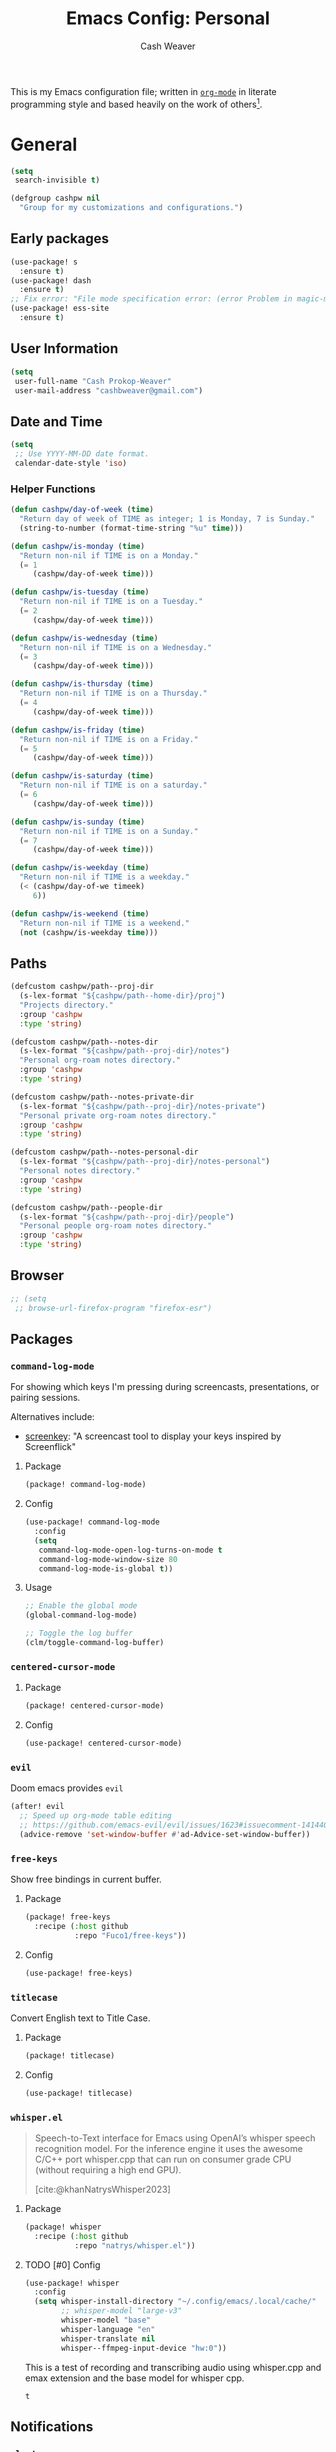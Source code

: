 #+title: Emacs Config: Personal
#+author: Cash Weaver
#+email: cashbweaver@gmail.com
#+startup: showeverything

This is my Emacs configuration file; written in [[https://orgmode.org][=org-mode=]] in literate programming style and based heavily on the work of others[fn:1].

* General
#+begin_src emacs-lisp :tangle config-personal.el
(setq
 search-invisible t)

(defgroup cashpw nil
  "Group for my customizations and configurations.")
#+end_src

** Early packages

#+begin_src emacs-lisp :tangle config-personal.el
(use-package! s
  :ensure t)
(use-package! dash
  :ensure t)
;; Fix error: "File mode specification error: (error Problem in magic-mode-alist with element ess-SAS-listing-mode-p)".
(use-package! ess-site
  :ensure t)
#+end_src

** User Information

#+begin_src emacs-lisp :tangle config-personal.el
(setq
 user-full-name "Cash Prokop-Weaver"
 user-mail-address "cashbweaver@gmail.com")
#+end_src

** Date and Time

#+begin_src emacs-lisp :tangle config-personal.el
(setq
 ;; Use YYYY-MM-DD date format.
 calendar-date-style 'iso)
#+end_src

*** Helper Functions

#+begin_src emacs-lisp :tangle config-personal.el
(defun cashpw/day-of-week (time)
  "Return day of week of TIME as integer; 1 is Monday, 7 is Sunday."
  (string-to-number (format-time-string "%u" time)))

(defun cashpw/is-monday (time)
  "Return non-nil if TIME is on a Monday."
  (= 1
     (cashpw/day-of-week time)))

(defun cashpw/is-tuesday (time)
  "Return non-nil if TIME is on a Tuesday."
  (= 2
     (cashpw/day-of-week time)))

(defun cashpw/is-wednesday (time)
  "Return non-nil if TIME is on a Wednesday."
  (= 3
     (cashpw/day-of-week time)))

(defun cashpw/is-thursday (time)
  "Return non-nil if TIME is on a Thursday."
  (= 4
     (cashpw/day-of-week time)))

(defun cashpw/is-friday (time)
  "Return non-nil if TIME is on a Friday."
  (= 5
     (cashpw/day-of-week time)))

(defun cashpw/is-saturday (time)
  "Return non-nil if TIME is on a saturday."
  (= 6
     (cashpw/day-of-week time)))

(defun cashpw/is-sunday (time)
  "Return non-nil if TIME is on a Sunday."
  (= 7
     (cashpw/day-of-week time)))

(defun cashpw/is-weekday (time)
  "Return non-nil if TIME is a weekday."
  (< (cashpw/day-of-we timeek)
     6))

(defun cashpw/is-weekend (time)
  "Return non-nil if TIME is a weekend."
  (not (cashpw/is-weekday time)))
#+end_src

#+RESULTS:
: cashpw/todays-date

** Paths

#+begin_src emacs-lisp :tangle config-personal.el
(defcustom cashpw/path--proj-dir
  (s-lex-format "${cashpw/path--home-dir}/proj")
  "Projects directory."
  :group 'cashpw
  :type 'string)

(defcustom cashpw/path--notes-dir
  (s-lex-format "${cashpw/path--proj-dir}/notes")
  "Personal org-roam notes directory."
  :group 'cashpw
  :type 'string)

(defcustom cashpw/path--notes-private-dir
  (s-lex-format "${cashpw/path--proj-dir}/notes-private")
  "Personal private org-roam notes directory."
  :group 'cashpw
  :type 'string)

(defcustom cashpw/path--notes-personal-dir
  (s-lex-format "${cashpw/path--proj-dir}/notes-personal")
  "Personal notes directory."
  :group 'cashpw
  :type 'string)

(defcustom cashpw/path--people-dir
  (s-lex-format "${cashpw/path--proj-dir}/people")
  "Personal people org-roam notes directory."
  :group 'cashpw
  :type 'string)
#+end_src

** Browser

#+begin_src emacs-lisp :tangle config-personal.el
;; (setq
 ;; browse-url-firefox-program "firefox-esr")
#+end_src

** Packages
*** =command-log-mode=

For showing which keys I'm pressing during screencasts, presentations, or pairing sessions.

Alternatives include:

- [[https://gitlab.com/screenkey/screenkey][screenkey]]: "A screencast tool to display your keys inspired by Screenflick"

**** Package

#+begin_src emacs-lisp :tangle packages-personal.el
(package! command-log-mode)
#+end_src

**** Config

#+begin_src emacs-lisp :tangle config-personal.el
(use-package! command-log-mode
  :config
  (setq
   command-log-mode-open-log-turns-on-mode t
   command-log-mode-window-size 80
   command-log-mode-is-global t))
#+end_src

**** Usage

#+begin_src emacs-lisp
;; Enable the global mode
(global-command-log-mode)

;; Toggle the log buffer
(clm/toggle-command-log-buffer)
#+end_src
*** =centered-cursor-mode=

**** Package

#+begin_src emacs-lisp :tangle packages-personal.el
(package! centered-cursor-mode)
#+end_src

**** Config

#+begin_src emacs-lisp :tangle config-personal.el
(use-package! centered-cursor-mode)
#+end_src

*** =evil=

Doom emacs provides =evil=

#+begin_src emacs-lisp :tangle config-personal.el
(after! evil
  ;; Speed up org-mode table editing
  ;; https://github.com/emacs-evil/evil/issues/1623#issuecomment-1414406022
  (advice-remove 'set-window-buffer #'ad-Advice-set-window-buffer))
#+end_src

*** =free-keys=

Show free bindings in current buffer.

**** Package
#+begin_src emacs-lisp :tangle packages-personal.el
(package! free-keys
  :recipe (:host github
           :repo "Fuco1/free-keys"))
#+end_src

**** Config

#+begin_src emacs-lisp :tangle config-personal.el
(use-package! free-keys)
#+end_src
*** =titlecase=

Convert English text to Title Case.

**** Package
#+begin_src emacs-lisp :tangle packages-personal.el
(package! titlecase)
#+end_src

**** Config

#+begin_src emacs-lisp :tangle config-personal.el
(use-package! titlecase)
#+end_src

*** =whisper.el=

#+begin_quote
Speech-to-Text interface for Emacs using OpenAI’s whisper speech recognition model. For the inference engine it uses the awesome C/C++ port whisper.cpp that can run on consumer grade CPU (without requiring a high end GPU).

[cite:@khanNatrysWhisper2023]
#+end_quote

**** Package
#+begin_src emacs-lisp :tangle packages-personal.el
(package! whisper
  :recipe (:host github
           :repo "natrys/whisper.el"))
#+end_src

**** TODO [#0] Config

#+begin_src emacs-lisp :tangle config-personal.el
(use-package! whisper
  :config
  (setq whisper-install-directory "~/.config/emacs/.local/cache/"
        ;; whisper-model "large-v3"
        whisper-model "base"
        whisper-language "en"
        whisper-translate nil
        whisper--ffmpeg-input-device "hw:0"))
#+end_src
This is a test of recording and transcribing audio using whisper.cpp and emax extension and the base model for whisper cpp.
#+RESULTS:
: t

** Notifications
*** =alert=
**** Package

Doom Emacs provides =alert=.

**** Config

#+begin_src emacs-lisp :tangle config-personal.el
(setq
 alert-fade-time 60
 alert-default-style 'libnotify)
#+end_src

*** =org-wild-notifier=
**** Package

#+begin_src emacs-lisp :tangle packages-personal.el
;; (package! org-wild-notifier)
#+end_src

**** Config

#+begin_src emacs-lisp :tangle config-personal.el
;; Too early load error
;; (use-package! org-wild-notifier
  ;; :after org
  ;; :config
  ;; (setq
   ;; org-wild-notifier-alert-time '(2))
  ;; (org-wild-notifier-mode))
#+end_src

** Helper functions

#+begin_src emacs-lisp :tangle config-personal.el
(defun cashpw/delete-lines-below (line-number)
  "Delete all lines beneath LINE-NUMBER."
  (interactive "nLine number: ")
  (save-excursion
    (goto-char (point-min))
    (forward-line (1- line-number))
    (delete-region (point) (point-max))))

(defun cashpw/org-set-property-on-all-top-level-headings (property value)
  "Reference: Chat GPT"
  (interactive "sEnter property name: \nsEnter property value: ")
  (org-map-entries
   (lambda ()
     (when (= (org-outline-level) 1)
       (org-entry-put (point) property value)))
   nil 'file))
#+end_src

*** =run-function-in-file=
#+begin_src emacs-lisp :tangle config-personal.el
(defun run-function-in-file (filepath function &optional arguments)
  (let ((args (or arguments
                  nil)))
    (save-excursion
      (find-file filepath)
      (apply function arguments)
      (write-file filepath)
      (kill-buffer (current-buffer)))))
#+end_src

*** Open file
#+begin_src emacs-lisp :tangle config-personal.el
(defun cashpw/open-file (file-path)
  "Open file at FILE-PATH in another window."
  (let ((buffer (find-file-other-window file-path)))
    (with-current-buffer buffer
      (goto-char (point-min)))
    (pop-to-buffer buffer)))
#+end_src

*** Secrets

#+begin_src emacs-lisp :tangle config-personal.el
(defcustom cashpw/secrets-dir-path
  (s-lex-format "${cashpw/path--home-dir}/.config/secrets")
  "Path to directory containing secret files.")

(defun cashpw/get-secret (name)
  "Get content of NAME secret file."
  (let ((secret-file-path (s-lex-format "${cashpw/secrets-dir-path}/${name}")))
    (if (file-exists-p secret-file-path)
        (string-clean-whitespace
         (with-temp-buffer
           (insert-file-contents secret-file-path)
           (buffer-string)))
      "")))
#+end_src

#+RESULTS:
: cashpw/get-secret

*** File navigation

#+begin_src emacs-lisp :tangle config-personal.el
(defun cashpw/file--get-header-file-path (file-path)
  "Return the path to the header file for the provided FILE-PATH."
  (cond
   ((s-ends-with-p ".cc" file-path)
    (concat (file-name-sans-extension file-path) ".h"))
   ((s-ends-with-p "_test.cc" file-path)
    (concat (substring 0 (- (length file-path) 5)
                       (file-name-sans-extension file-path))
            ".h"))
   (t
    file-path)))

(defun cashpw/file--get-test-file-path (cpp-file-path)
  "Return the path to the test file for the provided FILE-PATH."
  (cond
   ((or (s-ends-with-p ".cc" file-path)
        (s-ends-with-p ".h" file-path))
    (concat (file-name-sans-extension file-path) "_test.cc"))
   (t
    file-path)))

(defun cashpw/cpp--get-source-file-path (cpp-file-path)
  "Return the path to the source file for the provided CPP-FILE-PATH."
  (concat (file-name-sans-extension cpp-file-path) ".cc"))

(defun cashpw/file--get-readme-file-path (file-path)
  "Return the path to the readme file for the provided FILE-PATH."
  (concat (file-name-directory file-path) "README.md"))

(defun cashpw/cpp--switch-to-header-file ()
  "Switch to the header file for the current buffer."
  (interactive)
  (find-file (cashpw/cpp--get-header-file-path buffer-file-name)))

(defun cashpw/cpp--switch-to-test-file ()
  "Switch to the test file for the current buffer."
  (interactive)
  (find-file (cashpw/cpp--get-test-file-path buffer-file-name)))

(defun cashpw/cpp--switch-to-source-file ()
  "Switch to the test file for the current buffer."
  (interactive)
  (find-file (cashpw/cpp--get-source-file-path buffer-file-name)))

(defun cashpw/file--switch-to-readme-file ()
  "Switch to the readme file for the current buffer."
  (interactive)
  (find-file (cashpw/file--get-readme-file-path buffer-file-name)))
#+end_src

*** =cashpw/directory-files--org=
#+begin_src emacs-lisp :tangle config-personal.el
(defun cashpw/directory-files--org (dir-path &optional include-archive)
  "Return a list of all .org$ files at DIR-PATH; include .org_archive if INCLUDE-ARCHIVE is non-nil."
  (let ((match (if include-archive
                   "\\.org\\(_archive\\)?$"
                 "\\.org$")))
    (directory-files dir-path t match)))
#+end_src

** Keybindings
*** Helper Methods
**** =cashpw/evil-lambda-key=
#+begin_src emacs-lisp :tangle config-personal.el
; Reference; https://www.emacswiki.org/emacs/DocumentingKeyBindingToLambda
(defun cashpw/evil-lambda-key (mode keymap key def)
  "Wrap `evil-define-key' to provide documentation."
  (set 'sym (make-symbol (documentation def)))
  (fset sym def)
  (evil-define-key mode keymap key sym))
#+end_src

*** General / Global

#+begin_src emacs-lisp :tangle config-personal.el
(map!
 ;; Keep in alphabetical order.
 (:leader
  :desc "at point" :n "h h" #'helpful-at-point
  :desc "Langtool" :n "t L" #'langtool-check
  :n "r" #'whisper-run
  :n "A" #'org-agenda
  (:prefix ("o")
           (:prefix ("n")
            :desc "Commonplace" :n "C" (cmd! (cashpw/open-file (s-lex-format "${cashpw/path--notes-personal-dir}/commonplace.org")))
            ;; :desc "Todos" :n "c" (cmd! (cashpw/open-file (s-lex-format "${cashpw/path--notes-dir}/calendar.org")))
            :desc "Journal" :n "j" (cmd! (cashpw/open-file (s-lex-format "${cashpw/path--notes-personal-dir}/journal-2024.org")))
            :desc "Retrospective" :n "r" (cmd! (cashpw/open-file (s-lex-format "${cashpw/path--notes-personal-dir}/retrospective-2024.org")))
            :desc "Todos" :n "t" (cmd! (cashpw/open-file (s-lex-format "${cashpw/path--notes-personal-dir}/todos.org")))))
  (:prefix ("n")
   :desc "Store email link" :n "L" #'org-notmuch-store-link
   (:prefix ("A" . "Flashcards")
    :n "d" #'org-fc-dashboard
    :n "i" #'org-fc-init
    :n "u" #'org-fc-update
    :n "r" #'cashpw/org-fc-review-all
    :n "R" #'org-fc-review)
   (:prefix ("r")
    :desc "New node from citation" :n "c" #'cashpw/org-roam-node-from-cite))
  (:prefix ("p")
   :n "u" #'cashpw/projectile-refresh-known-paths)
  (:prefix ("t")
   :n "C" #'centered-cursor-mode
   :n "k" #'clm/toggle-command-log-buffer)))

(map!
 ;; Keep in alphabetical order.
 :map global-map
 "M-N" #'operate-on-number-at-point
 :v "C-r" #'cashpw/replace-selection
 (:prefix ("z")
  :n "O" #'evil-open-fold-rec))
#+end_src

#+RESULTS:

** Auto-save
#+begin_src emacs-lisp :tangle config-personal.el
(setq
 auto-save-visited-interval 60)
(auto-save-visited-mode)
#+end_src

* Doom Emacs
I use [[github:hlissner/doom-emacs][Doom Emacs]] as the base for my configuration to save time and get to coding faster than I would if I had to roll an entire configuration from scratch.

** Configuration File headers

The base configuration files (=init.el=, =config.el=, and =packages.el=) include a bit of boilerplate when you first create them using =doom install=. I like to preserve this boilerplate.

#+HTMl: <details><summary>init.el</summary>
#+attr_html: :collapsed t
#+begin_src emacs-lisp :tangle init.el
;;; init.el -*- lexical-binding: t; -*-

;; DO NOT EDIT THIS FILE MANUALLY.
;; This file is generated from doom.md. You should make your changes there and
;; this file using org-babel-tangle.

;; This file controls what Doom modules are enabled and what order they load
;; in. Remember to run 'doom sync' after modifying it!

;; NOTE Press 'SPC h d h' (or 'C-h d h' for non-vim users) to access Doom's
;;      documentation. There you'll find a "Module Index" link where you'll find
;;      a comprehensive list of Doom's modules and what flags they support.

;; NOTE Move your cursor over a module's name (or its flags) and press 'K' (or
;;      'C-c c k' for non-vim users) to view its documentation. This works on
;;      flags as well (those symbols that start with a plus).
;;
;;      Alternatively, press 'gd' (or 'C-c c d') on a module to browse its
;;      directory (for easy access to its source code).
#+end_src
#+HTMl: </details>

#+HTMl: <details><summary>packages-personal.el</summary>
#+attr_html: :collapsed t
#+begin_src emacs-lisp :tangle packages-personal.el
;; -*- no-byte-compile: t; -*-
;;; $DOOMDIR/packages.el

;; To install a package with Doom you must declare them here and run 'doom sync'
;; on the command line, then restart Emacs for the changes to take effect -- or
;; use 'M-x doom/reload'.


;; To install SOME-PACKAGE from MELPA, ELPA or emacsmirror:
;(package! some-package)

;; To install a package directly from a remote git repo, you must specify a
;; `:recipe'. You'll find documentation on what `:recipe' accepts here:
;; https://github.com/radian-software/straight.el#the-recipe-format
;(package! another-package
;  :recipe (:host github :repo "username/repo"))

;; If the package you are trying to install does not contain a PACKAGENAME.el
;; file, or is located in a subdirectory of the repo, you'll need to specify
;; `:files' in the `:recipe':
;(package! this-package
;  :recipe (:host github :repo "username/repo"
;           :files ("some-file.el" "src/lisp/*.el")))

;; If you'd like to disable a package included with Doom, you can do so here
;; with the `:disable' property:
;(package! builtin-package :disable t)

;; You can override the recipe of a built in package without having to specify
;; all the properties for `:recipe'. These will inherit the rest of its recipe
;; from Doom or MELPA/ELPA/Emacsmirror:
;(package! builtin-package :recipe (:nonrecursive t))
;(package! builtin-package-2 :recipe (:repo "myfork/package"))

;; Specify a `:branch' to install a package from a particular branch or tag.
;; This is required for some packages whose default branch isn't 'master' (which
;; our package manager can't deal with; see radian-software/straight.el#279)
;(package! builtin-package :recipe (:branch "develop"))

;; Use `:pin' to specify a particular commit to install.
;(package! builtin-package :pin "1a2b3c4d5e")


;; Doom's packages are pinned to a specific commit and updated from release to
;; release. The `unpin!' macro allows you to unpin single packages...
;(unpin! pinned-package)
;; ...or multiple packages
;(unpin! pinned-package another-pinned-package)
;; ...Or *all* packages (NOT RECOMMENDED; will likely break things)
;(unpin! t)
#+end_src
#+HTMl: </details>

#+HTMl: <details><summary>config-personal.el</summary>
#+attr_html: :collapsed t
#+begin_src emacs-lisp :tangle config-personal.el
;;; $DOOMDIR/config.el -*- lexical-binding: t; -*-

;; Place your private configuration here! Remember, you do not need to run 'doom
;; sync' after modifying this file!


;; Some functionality uses this to identify you, e.g. GPG configuration, email
;; clients, file templates and snippets. It is optional.
;; (setq user-full-name "John Doe"
;;       user-mail-address "john@doe.com")

;; Doom exposes five (optional) variables for controlling fonts in Doom:
;;
;; - `doom-font' -- the primary font to use
;; - `doom-variable-pitch-font' -- a non-monospace font (where applicable)
;; - `doom-big-font' -- used for `doom-big-font-mode'; use this for
;;   presentations or streaming.
;; - `doom-unicode-font' -- for unicode glyphs
;; - `doom-serif-font' -- for the `fixed-pitch-serif' face
;;
;; See 'C-h v doom-font' for documentation and more examples of what they
;; accept. For example:
;;
;;(setq doom-font (font-spec :family "Fira Code" :size 12 :weight 'semi-light)
;;      doom-variable-pitch-font (font-spec :family "Fira Sans" :size 13))
;;
;; If you or Emacs can't find your font, use 'M-x describe-font' to look them
;; up, `M-x eval-region' to execute elisp code, and 'M-x doom/reload-font' to
;; refresh your font settings. If Emacs still can't find your font, it likely
;; wasn't installed correctly. Font issues are rarely Doom issues!

;; There are two ways to load a theme. Both assume the theme is installed and
;; available. You can either set `doom-theme' or manually load a theme with the
;; `load-theme' function. This is the default:
;; (setq doom-theme 'doom-one)

;; This determines the style of line numbers in effect. If set to `nil', line
;; numbers are disabled. For relative line numbers, set this to `relative'.
;; (setq display-line-numbers-type t)

;; If you use `org' and don't want your org files in the default location below,
;; change `org-directory'. It must be set before org loads!
;; (setq org-directory "~/org/")


;; Whenever you reconfigure a package, make sure to wrap your config in an
;; `after!' block, otherwise Doom's defaults may override your settings. E.g.
;;
;;   (after! PACKAGE
;;     (setq x y))
;;
;; The exceptions to this rule:
;;
;;   - Setting file/directory variables (like `org-directory')
;;   - Setting variables which explicitly tell you to set them before their
;;     package is loaded (see 'C-h v VARIABLE' to look up their documentation).
;;   - Setting doom variables (which start with 'doom-' or '+').
;;
;; Here are some additional functions/macros that will help you configure Doom.
;;
;; - `load!' for loading external *.el files relative to this one
;; - `use-package!' for configuring packages
;; - `after!' for running code after a package has loaded
;; - `add-load-path!' for adding directories to the `load-path', relative to
;;   this file. Emacs searches the `load-path' when you load packages with
;;   `require' or `use-package'.
;; - `map!' for binding new keys
;;
;; To get information about any of these functions/macros, move the cursor over
;; the highlighted symbol at press 'K' (non-evil users must press 'C-c c k').
;; This will open documentation for it, including demos of how they are used.
;; Alternatively, use `C-h o' to look up a symbol (functions, variables, faces,
;; etc).
;;
;; You can also try 'gd' (or 'C-c c d') to jump to their definition and see how
;; they are implemented.
#+end_src
#+HTMl: </details>

** =init.el=

#+HTMl: <details><summary>init.el</summary>
#+attr_html: :collapsed t
#+begin_src emacs-lisp :tangle init.el :noweb no-export
(doom!
 <<doom-input>>

 <<doom-completion>>

 <<doom-ui>>

 <<doom-editor>>

 <<doom-emacs>>

 <<doom-term>>

 <<doom-checkers>>

 <<doom-tools>>

 <<doom-os>>

 <<doom-lang>>

 <<doom-email>>

 <<doom-app>>

 <<doom-config>>
 )
#+end_src
#+HTMl: </details>

#+HTMl: <details><summary>doom-input</summary>
#+name: doom-input
#+begin_src emacs-lisp
:input
;;chinese
;;japanese
;;layout            ; auie,ctsrnm is the superior home row
#+end_src
#+HTMl: </details>

#+HTMl: <details><summary>doom-completion</summary>
#+name: doom-completion
#+begin_src emacs-lisp
:completion
(company           ; the ultimate code completion backend
 +childframe)
;;helm              ; the *other* search engine for love and life
;;ido               ; the other *other* search engine...
;;ivy               ; a search engine for love and life
(vertico           ; the search engine of the future
 +icons)
#+end_src
#+HTMl: </details>

#+HTMl: <details><summary>doom-ui</summary>
#+name: doom-ui
#+begin_src emacs-lisp
:ui
;;deft              ; notational velocity for Emacs
doom                ; what makes DOOM look the way it does
doom-dashboard      ; a nifty splash screen for Emacs
doom-quit           ; DOOM quit-message prompts when you quit Emacs
(emoji              ; 🙂
 +ascii
 +github
 +unicode)
hl-todo             ; highlight TODO/FIXME/NOTE/DEPRECATED/HACK/REVIEW
;;hydra
;;indent-guides     ; highlighted indent columns
;;ligatures         ; ligatures and symbols to make your code pretty again
;;minimap           ; show a map of the code on the side
modeline            ; snazzy, Atom-inspired modeline, plus API
;; (modeline           ; snazzy, Atom-inspired modeline, plus API
;;  ;; Regular modeline is slow
;;  +light)
;;nav-flash         ; blink cursor line after big motions
;;neotree           ; a project drawer, like NERDTree for vim
ophints             ; highlight the region an operation acts on
(popup
 +defaults)   ; tame sudden yet inevitable temporary windows
;;tabs              ; a tab bar for Emacs
treemacs          ; a project drawer, like neotree but cooler
unicode             ; extended unicode support for various languages
(vc-gutter
 +pretty)           ; vcs diff in the fringe
vi-tilde-fringe     ; fringe tildes to mark beyond EOB
;;window-select     ; visually switch windows
workspaces          ; tab emulation, persistence & separate workspaces
zen               ; distraction-free coding or writing
#+end_src
#+HTMl: </details>

#+HTMl: <details><summary>doom-editor</summary>
#+name: doom-editor
#+begin_src emacs-lisp
:editor
(evil
 +everywhere)  ; come to the dark side, we have cookies
file-templates      ; auto-snippets for empty files
fold                ; (nigh) universal code folding
;;(format +onsave)  ; automated prettiness
;;god               ; run Emacs commands without modifier keys
lispy             ; vim for lisp, for people who don't like vim
;;multiple-cursors  ; editing in many places at once
;;objed             ; text object editing for the innocent
;;parinfer          ; turn lisp into python, sort of
;;rotate-text       ; cycle region at point between text candidates
snippets            ; my elves. They type so I don't have to
word-wrap           ; soft wrapping with language-aware indent
#+end_src
#+HTMl: </details>

#+HTMl: <details><summary>doom-emacs</summary>
#+name: doom-emacs
#+begin_src emacs-lisp
:emacs
(dired
 +dirvish)          ; making dired pretty [functional]
electric            ; smarter, keyword-based electric-indent
;;ibuffer           ; interactive buffer management
undo                ; persistent, smarter undo for your inevitable mistakes
vc                  ; version-control and Emacs, sitting in a tree
#+end_src
#+HTMl: </details>

#+HTMl: <details><summary>doom-term</summary>
#+name: doom-term
#+begin_src emacs-lisp
:term
;;eshell            ; the elisp shell that works everywhere
;;shell             ; simple shell REPL for Emacs
;;term              ; basic terminal emulator for Emacs
vterm               ; the best terminal emulation in Emacs
#+end_src
#+HTMl: </details>

#+HTMl: <details><summary>doom-checkers</summary>
#+name: doom-checkers
#+begin_src emacs-lisp
:checkers
;; tasing you for every semicolon you forget
syntax
;; tasing you for misspelling mispelling
(spell
 +flyspell
 +everywhere)
;; tasing grammar mistake every you make
grammar
#+end_src
#+HTMl: </details>

#+HTMl: <details><summary>doom-tools</summary>
#+name: doom-tools
#+begin_src emacs-lisp
:tools
;;ansible
biblio            ; Writes a PhD for you (citation needed)
;;debugger          ; FIXME stepping through code, to help you add bugs
;;direnv
;;docker
;;editorconfig      ; let someone else argue about tabs vs spaces
;;ein               ; tame Jupyter notebooks with emacs
(eval +overlay)     ; run code, run (also, repls)
;;gist              ; interacting with github gists
lookup              ; navigate your code and its documentation
;;lsp               ; M-x vscode
magit             ; a git porcelain for Emacs
;;make              ; run make tasks from Emacs
;;pass              ; password manager for nerds
pdf               ; pdf enhancements
;;prodigy           ; FIXME managing external services & code builders
rgb               ; creating color strings
;;taskrunner        ; taskrunner for all your projects
;;terraform         ; infrastructure as code
;;tmux              ; an API for interacting with tmux
;;tree-sitter       ; syntax and parsing, sitting in a tree...
;;upload            ; map local to remote projects via ssh/ftp
#+end_src
#+HTMl: </details>

#+HTMl: <details><summary>doom-os</summary>
#+name: doom-os
#+begin_src emacs-lisp
:os
(:if IS-MAC macos)  ; improve compatibility with macOS
;;tty               ; improve the terminal Emacs experience
#+end_src
#+HTMl: </details>

#+HTMl: <details><summary>doom-lang</summary>
#+name: doom-lang
#+begin_src emacs-lisp
:lang
;;agda              ; types of types of types of types...
cc                ; C/C++/Obj-C madness
;;clojure           ; java with a lisp
;;common-lisp       ; if you've seen one lisp, you've seen them all
;;coq               ; proofs-as-programs
;;crystal           ; ruby at the speed of c
;;csharp            ; unity, .NET, and mono shenanigans
;;data              ; config/data formats
;;(dart +flutter)   ; paint ui and not much else
;;elixir            ; erlang done right
;;elm               ; care for a cup of TEA?
emacs-lisp          ; drown in parentheses
;;erlang            ; an elegant language for a more civilized age
ess               ; emacs speaks statistics
;;faust             ; dsp, but you get to keep your soul
;;fsharp            ; ML stands for Microsoft's Language
;;fstar             ; (dependent) types and (monadic) effects and Z3
;;gdscript          ; the language you waited for
;;(go +lsp)         ; the hipster dialect
;;(haskell +dante)  ; a language that's lazier than I am
;;hy                ; readability of scheme w/ speed of python
;;idris             ; a language you can depend on
;;json              ; At least it ain't XML
java                                        ; the poster child for carpal tunnel syndrome
javascript
;;julia             ; a better, faster MATLAB
;;kotlin            ; a better, slicker Java(Script)
;;latex             ; writing papers in Emacs has never been so fun
;;lean
;;factor
;;ledger            ; an accounting system in Emacs
;;lua               ; one-based indices? one-based indices
markdown            ; writing docs for people to ignore
;;nim               ; python + lisp at the speed of c
;;nix               ; I hereby declare "nix geht mehr!"
;;ocaml             ; an objective camel
(org                ; organize your plain life in plain text
 ;; Use custom hugo depending on personal vs work environment
 ;; +hugo
 +noter
 ;; +pretty
 +roam2
 +pandoc
 ;; +pomodoro
 )
;;php               ; perl's insecure younger brother
;;plantuml          ; diagrams for confusing people more
;;purescript        ; javascript, but functional
python
;;qt                ; the 'cutest' gui framework ever
;;racket            ; a DSL for DSLs
;;raku              ; the artist formerly known as perl6
;;rest              ; Emacs as a REST client
;;rst               ; ReST in peace
;;(ruby +rails)     ; 1.step {|i| p "Ruby is #{i.even? ? 'love' : 'life'}"}
;;rust              ; Fe2O3.unwrap().unwrap().unwrap().unwrap()
;;scala             ; java, but good
;;scheme            ; a fully conniving family of lisps
sh                  ; she sells {ba,z,fi}sh shells on the C xor
;;sml
;;solidity          ; do you need a blockchain? No.
;;swift             ; who asked for emoji variables?
;;terra             ; Earth and Moon in alignment for performance.
;;web               ; the tubes
yaml                ; JSON, but readable
#+end_src
#+HTMl: </details>

#+HTMl: <details><summary>doom-email</summary>
#+name: doom-email
#+begin_src emacs-lisp
:email
;;(mu4e +gmail)
notmuch
;;(wanderlust +gmail)
#+end_src
#+HTMl: </details>

#+HTMl: <details><summary>doom-app</summary>
#+name: doom-app
#+begin_src emacs-lisp
:app
calendar
;;emms
everywhere
;;irc               ; how neckbeards socialize
;;(rss +org)        ; emacs as an RSS reader
;;twitter           ; twitter client https://twitter.com/vnought
#+end_src
#+HTMl: </details>

#+HTMl: <details><summary>doom-config</summary>
#+name: doom-config
#+begin_src emacs-lisp
:config
;;literate
(default +bindings +smartparens)
#+end_src
#+HTMl: </details>

** =doom-modeline=

Unpin to speed things up and fix broken icons; see [[github:doomemacs/doomemacs/issues/7368][doomemacs#7368]].

#+begin_src emacs-lisp :tangle packages-personal.el
(unpin! doom-modeline)
#+end_src

* Appearance

#+begin_src emacs-lisp :tangle config-personal.el
(setq
 doom-theme 'doom-tomorrow-night
 show-trailing-whitespace t)
#+end_src

** =svg-tag-mode=

*** Package

#+begin_src emacs-lisp :tangle packages-personal.el
;; (package! svg-tag-mode)
#+end_src

*** Config

#+begin_src emacs-lisp :tangle config-personal.el
;; (use-package! svg-tag-mode
;;   :config
;;   (setq
;;    svg-tag-tags '(("\\(:[A-Z]+:\\)" . ((lambda (tag) (svg-tag-make tag :beg 1 :end -1)))))))
#+end_src

** =nerd-icons=
*** Package

#+begin_src emacs-lisp :tangle packages-personal.el
(package! nerd-icons)
#+end_src

*** Config

#+begin_src emacs-lisp :tangle config-personal.el
(use-package! nerd-icons)
#+end_src

* Applications
** Mail
:PROPERTIES:
:ID:       94b55abc-82e3-4cc3-b515-6f392850292b
:END:
*** Packages
**** =gnus-alias=
***** Package

#+begin_src emacs-lisp :tangle packages-personal.el
(package! gnus-alias)
#+end_src

***** Config

#+begin_src emacs-lisp :tangle config-personal.el
(use-package! gnus-alias
  :config
  (autoload 'gnus-alias-determine-identity "gnus-alias" "" t)
  (gnus-alias-init))
#+end_src

****** Personal

#+begin_src emacs-lisp :tangle config-personal.el
(after! gnus-alias
  (setq
   gnus-alias-identity-alist '(("cashbweaver@gmail"
                                ;; Refers to
                                nil
                                "Cash Weaver <cashbweaver@gmail.com>"
                                ;; Organization
                                nil
                                ;; Extra headers
                                nil
                                ;; Body
                                nil
                                "~/.config/email-signature-personal"))
   gnus-alias-default-identity "cashbweaver@gmail"))
#+end_src

**** =notmuch=
***** Package

Doom emacs provides =notmuch= through =init.el=.

***** Config

#+begin_src emacs-lisp :tangle config-personal.el
(defun cashpw/notmuch-show-open-or-close-all ()
  "Toggle between showing and hiding all messages in the thread."
  (interactive))

(defun cashpw/notmuch--search-thread-has-tag-p (match-tag)
  "Whether or not the thread has a tag."
  (interactive)
  (let ((thread-tags (notmuch-search-get-tags)))
    (member match-tag thread-tags)))

(defun cashpw/notmuch-search-toggle-tag (tag)
  "Toggle the provided tag."
  (interactive)
  (if (member tag (notmuch-search-get-tags))
      (notmuch-search-tag (list (concat "-" tag)))
    (notmuch-search-tag (list (concat "+" tag)))))

(defun cashpw/notmuch--search-thread-toggle-tag (key)
  "Toggle the specified tag(s)."
  (interactive "k")
  (let ((tags (assoc key cashpw/notmuch-tag-alist)))
    (apply 'notmuch-search-tag (cdr tags))))

(defun cashpw/notmuch-search-super-archive (&optional beg end)
  "Super archive the selected thread; based on `notmuch-search-archive-thread'."
  (interactive (notmuch-interactive-region))
  (notmuch-search-tag
   cashpw/notmuch-super-archive-tags
   beg
   end)
  (when (eq beg
            end)
    (notmuch-search-next-thread)))

(defun cashpw/notmuch-search-follow-up ()
  "Capture the email at point in search for following up."
  (interactive)
  (notmuch-search-show-thread)
  (goto-char
   (point-max))
  (org-capture
   ;; goto
   nil
   ;; keys
   "tef"))

(defun cashpw/org-notmuch-capture-follow-up-mail ()
  "Capture mail to org mode."
  (interactive)
  (org-store-link nil)
  (org-capture nil "ef"))

(defun cashpw/notmuch--tag-search (key name tags)
  "Return a notmuch search query named NAME, assigned to KEY, which queries the provided TAGS.

TAGS which start with \"-\" are excluded."
  (let ((query (string-join
                (mapcar
                 (lambda (tag)
                   (if (s-starts-with-p "-"
                                        tag)
                       (let ((tag (string-trim-left tag
                                                    "-")))
                         (s-lex-format "-tag:${tag}"))
                     (s-lex-format "tag:${tag}")))
                 tags)
                " AND ")))
    `(:key ,key
      :name ,name
      :query ,query)))

(after! notmuch
  (setq
   notmuch-wash-wrap-lines-length 100
   notmuch-saved-searches `(
                            ,(cashpw/notmuch--tag-search "a"
                                                         "Attention"
                                                         '("attn"
                                                           "-drive"
                                                           "-calendar"
                                                           "-drafts"
                                                           "-waiting"
                                                           "-trash"))
                            ,(cashpw/notmuch--tag-search "A"
                                                         "Abridged"
                                                         '("abridged"
                                                           "inbox"
                                                           "-trash"))
                            (:key "c"
                             :name "Calendar"
                             :query "tag:calendar AND -tag:trash AND (tag:inbox OR tag:attn)")
                            (:key "d"
                             :name "Drive"
                             :query "tag:drive AND -tag:trash AND (tag:inbox OR tag:attn)")
                            ,(cashpw/notmuch--tag-search "D"
                                                         "Drafts"
                                                         '("draft"
                                                           "-trash"))
                            ,(cashpw/notmuch--tag-search "i"
                                                         "Inbox"
                                                         '("inbox"
                                                           "-critique"
                                                           "-bug"
                                                           "-trash"))
                            ,(cashpw/notmuch--tag-search "I"
                                                         "Archive"
                                                         '("-inbox"
                                                           "-trash"))
                            ,(cashpw/notmuch--tag-search "m"
                                                         "To Me"
                                                         '("inbox"
                                                           "to-me"
                                                           "-trash"))
                            ,(cashpw/notmuch--tag-search "M"
                                                         "CC Me"
                                                         '("inbox"
                                                           "cc-me"
                                                           "-trash"))
                            ,(cashpw/notmuch--tag-search "r"
                                                         "To Read"
                                                         '("to-read"
                                                           "-systems"
                                                           "-trash"))
                            ,(cashpw/notmuch--tag-search "R"
                                                         "reporting chain"
                                                         '("inbox"
                                                           "management-chain"
                                                           "-trash"))
                            (:key "s"
                             :name "Sent (30 days)"
                             :query "tag:sent AND -tag:trash AND date:last_month..today")
                            ,(cashpw/notmuch--tag-search "S"
                                                         "Sent (all)"
                                                         '("sent"
                                                           "-trash"))
                            ,(cashpw/notmuch--tag-search "t"
                                                         "Team"
                                                         '("team"
                                                           "inbox"
                                                           "-trash"))
                            ,(cashpw/notmuch--tag-search "w"
                                                         "Waiting"
                                                         '("waiting"
                                                           "-trash"))
                            ,(cashpw/notmuch--tag-search "y"
                                                         "Systems"
                                                         '("inbox"
                                                           "systems")))
   +notmuch-home-function (lambda ()
                            (notmuch-search "tag:inbox"))
   notmuch-archive-tags '("-inbox"
                          "-unread")
   notmuch-search-line-faces '(("attn" . '(:foreground "red3"))
                               ("waiting" . '(:foreground "orange3"))
                               ("calendar" . '(:foreground "DeepSkyBlue3"))
                               ("to-read" . '(:foreground "magenta3")))
   ;; Superset of `notmuch-archive-tags' for super archiving.
   cashpw/notmuch-super-archive-tags (append
                                      notmuch-archive-tags
                                      '("-attn"
                                        "-waiting"
                                        "-to-read")))

  ;; Prevent wrapping at 70 characters in email composition.
  (add-hook! 'message-mode-hook 'turn-off-auto-fill)
  (add-hook! 'message-mode-hook 'visual-line-mode))
#+end_src

**** =org-msg=
***** Package

#+begin_src emacs-lisp :tangle packages-personal.el
(package! org-msg)
#+end_src

***** Config

#+begin_src emacs-lisp :tangle config-personal.el
;; (use-package! org-msg
;;   :config
;;   (setq
;;    org-msg-options "html-postamble:nil H:6 num:nil ^:{[ toc:nil author:nil email:nil \\n:t]}"
;;    org-msg-startup "hidestars indent inlineimages"
;;    org-msg-greeting-fmt "\nHi%s,\n\n"
;;    ;; org-msg-recipient-names
;;    org-msg-default-alternatives '((new . (text html))
;;                                   (reply-to-html . (text html))
;;                                   (reply-to-text . (text)))
;;    org-msg-convert-citation t
;;    ;; org-msg-signature is redundant -- use `gnus-alias-identity-alist'
;;    )
;;   (org-msg-mode))
#+end_src

*** Compose in =org-mode=

#+begin_src emacs-lisp :tangle config-personal.el
(defun cashpw/compose-mail-org ()
  (interactive)
  (compose-mail)
  (message-goto-body)
  (setq *compose-html-org* t)
  (org-mode))

;; Deprecated in favor of org-mime `org-mime-edit-mail-in-org-mode'
(defun cashpw/mail-toggle-org-message-mode ()
  (interactive)
  (if (derived-mode-p 'message-mode)
      (progn
        (setq *compose-html-org* t)
        (org-mode)
        (message "enabled org-mode"))
    (progn
      (setq *compose-html-org* nil)
      (notmuch-message-mode)
      (message "enabled notmuch-message-mode"))))

(defun cashpw/mail-get-short-address (address)
  "Returns \"foo@\" for an ADDRESS of \"Foo <foo@bar.com>\"."
  (cond
   ((not (string-match "<" address))
    address)
   (t
    (replace-regexp-in-string
     ".*<\\(.*\\)@.*>"
     "\\1@"
     address))))

(defun cashpw/mail-create-follow-up-todo ()
  (interactive)
  (let* ((file cashpw/path--file--notes-todos)
         (to-short (cashpw/mail-get-short-address
                    (message-field-value "To")))
         (from-short (cashpw/mail-get-short-address
                      (message-field-value "From")))
         (subject (message-field-value "Subject"))
         (message-id (replace-regexp-in-string
                      "<\\(.*\\)>"
                      "\\1"
                      (message-field-value "Message-ID")))
         (headline-text
          (s-lex-format
           "[[notmuch:id:${message-id}][${subject} (${from-short} ➤ ${to-short})]]: Follow up :email:")))
    (with-current-buffer (get-file-buffer file)
      (goto-char (point-max))
      (org-insert-heading-respect-content)
      (org-todo "TODO")
      (insert headline-text)
      (cashpw/org-mode--set-created)
      (org-schedule nil))))

(defun cashpw/message-send-and-exit ()
  (interactive)
  (org-mime-htmlize)
  (notmuch-mua-send)
  (if (y-or-n-p "Create follow-up TODO?")
      (cashpw/mail-create-follow-up-todo))
  (kill-buffer
   (current-buffer)))
#+end_src

*** Custom =send-mail-function=

I need to use a different =send-mail-function= when sending email at work. I override =cashpw/send-mail-function=, etc, in =config-personal.el=.

#+begin_src emacs-lisp :tangle config-personal.el
(defun cashpw/send-mail-function (&rest args)
  "Wrapper method for `send-mail-function' for easy overriding in work environment."
  (apply #'sendmail-query-once args))

(defun cashpw/message-send-mail-function (&rest args)
  "Wrapper method for `message-send-mail-function' for easy overriding in work environment."
  (apply #'message--default-send-mail-function args))

(setq
 send-mail-function #'cashpw/send-mail-function
 message-send-mail-function #'cashpw/message-send-mail-function)
#+end_src

*** Keybindings

#+begin_src emacs-lisp :tangle config-personal.el
(map!
 :map message-mode-map
 "C-c C-c" #'cashpw/message-send-and-exit)
(map!
 :map message-mode-map
 "C-c C-c" #'cashpw/message-send-and-exit)

(map!
 :map message-mode-map
 :localleader
 "e" #'org-mime-edit-mail-in-org-mode)

(after! notmuch
  ;; Keep in alphabetical order.
  (map!
   :map notmuch-message-mode-map
   "C-c C-c" #'cashpw/message-send-and-exit)

  (map!
   :map notmuch-message-mode-map
   :localleader
   "e" #'org-mime-edit-mail-in-org-mode)

  (map!
   :map notmuch-show-mode-map
   "M-RET" #'cashpw/notmuch-show-open-or-close-all)

  ;; Reply-all should be the default.
  (evil-define-key 'normal notmuch-show-mode-map "cr" 'notmuch-show-reply)
  (evil-define-key 'normal notmuch-show-mode-map "cR" 'notmuch-show-reply-sender)

  ;; Easy archive for my most-used tags.
  (evil-define-key 'normal notmuch-search-mode-map "A" 'notmuch-search-archive-thread)
  (evil-define-key 'normal notmuch-search-mode-map "a" 'cashpw/notmuch-search-super-archive)
  (evil-define-key 'visual notmuch-search-mode-map "a" 'cashpw/notmuch-search-super-archive)
  (evil-define-key 'normal notmuch-search-mode-map "f" 'cashpw/notmuch-search-follow-up)

  ;; Unbind "t", and re-bind it to "T", so we can set it up as a prefix.
  (evil-define-key 'normal notmuch-search-mode-map "t" nil)
  (evil-define-key 'normal notmuch-search-mode-map "T" 'notmuch-search-filter-by-tag)

  ;; Helpers for toggling often-used tags.
  (cashpw/evil-lambda-key 'normal notmuch-search-mode-map "t0" '(lambda ()
                                                           "Toggle p0"
                                                           (interactive)
                                                           (cashpw/notmuch-search-toggle-tag "p0")))
  (cashpw/evil-lambda-key 'normal notmuch-search-mode-map "tr" '(lambda ()
                                                           "Toggle Read!"
                                                           (interactive)
                                                           (cashpw/notmuch-search-toggle-tag "Read!")))
  (cashpw/evil-lambda-key 'normal notmuch-search-mode-map "tw" '(lambda ()
                                                           "Toggle waiting"
                                                           (interactive)
                                                           (cashpw/notmuch-search-toggle-tag "waiting"))))


#+end_src

** Calendar
*** Packages
**** =calfw=

***** Package
Provided through =app/calendar= in =init.el=.

***** Config

#+begin_src emacs-lisp :tangle config-personal.el
#+end_src

** =ediff=

#+begin_src emacs-lisp :tangle config-personal.el
(setq
 ediff-split-window-function #'split-window-horizontally)
#+end_src

** Source control

#+begin_src emacs-lisp :tangle config-personal.el
(defgroup cashpw/source-control nil
  "Source control."
  :group 'cashpw)

(defcustom cashpw/source-control--commit-categories '(("Fix" . (:emoji "🐛"))
                                                      ("Add" . (:emoji "✨"))
                                                      ("Feature" . (:emoji "✨"))
                                                      ("Document" . (:emoji "📝"))
                                                      ("Refactor" . (:emoji "♻"))
                                                      ("Rollout" . (:emoji "🚀"))
                                                      ("Launch" . (:emoji "🚀"))
                                                      ("Deploy" . (:emoji "🚀"))
                                                      ("Delete" . (:emoji "🔥"))
                                                      ("Remove" . (:emoji "🔥"))
                                                      ("Test" . (:emoji "✅")))
  "Alist of commit categories and extras."
  :group 'cashpw/source-control
  :type 'string)

(defun cashpw/source-control--read-commit-category ()
  "Return commit noun as selected by user."
  (let ((category (completing-read "Category: "
                                   cashpw/source-control--commit-categories
                                   ;; predicate
                                   nil
                                   ;; require-match
                                   t)))
    (assoc category
           cashpw/source-control--commit-categories)))
#+end_src

* Languages
** General
*** Completion
:PROPERTIES:
:ID:       8c4169cf-8524-4a57-8daf-001afdb6e9f1
:END:

#+begin_src emacs-lisp :tangle config-personal.el
(setq
 company-idle-delay 1
 +vertico-company-completion-styles '(orderless)
 ;; completion-styles '(orderless)
 ;; orderless-matching-styles '(orderless-literal
 ;;                             orderless-prefixes
 ;;                             orderless-initialism
 ;;                             orderless-regexp)
 ;; company-dabbrev-ignore-case t
 completion-ignore-case t)
#+end_src

Fix a bug in which =orderless= doesn't work because =completino--capf-wrapper= sets =res= to =nil= when there is no prefix match.

#+begin_src emacs-lisp :tangle config-personal.el
(defun completion--capf-wrapper (fun which)
  ;; FIXME: The safe/misbehave handling assumes that a given function will
  ;; always return the same kind of data, but this breaks down with functions
  ;; like comint-completion-at-point or mh-letter-completion-at-point, which
  ;; could be sometimes safe and sometimes misbehaving (and sometimes neither).
  (if (pcase which
        ('all t)
        ('safe (member fun completion--capf-safe-funs))
        ('optimist (not (member fun completion--capf-misbehave-funs))))
      (let ((res (funcall fun)))
        (cond
         ((and (consp res) (not (functionp res)))
          (unless (member fun completion--capf-safe-funs)
            (push fun completion--capf-safe-funs))
          (and (eq 'no (plist-get (nthcdr 3 res) :exclusive))
               ;; FIXME: Here we'd need to decide whether there are
               ;; valid completions against the current text.  But this depends
               ;; on the actual completion UI (e.g. with the default completion
               ;; it depends on completion-style) ;-(
               ;; We approximate this result by checking whether prefix
               ;; completion might work, which means that non-prefix completion
               ;; will not work (or not right) for completion functions that
               ;; are non-exclusive.

               ;; cashpw's changes
               (if (eq #'org-roam-complete-everywhere fun)
                   (null (let ((target (buffer-substring-no-properties (nth 0 res)
                                                                       (nth 1 res)))
                               (candidates (nth 2 res)))
                           (--any
                            (string-match-p target it)
                            candidates)))
                 (null (try-completion (buffer-substring-no-properties
                                        (car res) (point))
                                       (nth 2 res)
                                       (plist-get (nthcdr 3 res) :predicate))))
               (setq res nil)))
         ((not (or (listp res) (functionp res)))
          (unless (member fun completion--capf-misbehave-funs)
            (message
             "Completion function %S uses a deprecated calling convention" fun)
            (push fun completion--capf-misbehave-funs))))
        (if res (cons fun res)))))
#+end_src

*** Packages
**** =aggressive-indent=
***** Package

#+begin_src emacs-lisp :tangle packages-personal.el
(package! aggressive-indent)
#+end_src

**** =langtool=

See https://languagetool.org/

Install =LanguageTool=:

1. Download the [[https://languagetool.org/download/LanguageTool-stable.zip][latest stable build]].
2. Store it somewhere on your system.
3. Configure (see below).

***** Package

Doom emacs provides =langtool= through =init.el=.

***** Config

#+begin_src emacs-lisp :tangle config-personal.el
(use-package! langtool
  :init
  (setq
   langtool-language-tool-server-jar
   "~/third_party/LanguageTool-5.5/languagetool-server.jar"
   ;;langtool-language-tool-jar
   ;;"~/third_party/LanguageTool-5.5/languagetool-commandline.jar"
   )
  :config
  (setq
   langtool-default-language
   "en-US"
   langtool-mother-tongue
   "en"))
#+end_src

**** =operate-on-number=

#+begin_quote
Suppose the point is on some number.  If you want to double it,
invoke `operate-on-number-at-point' followed by some keys: * 2 RET.

/[[github:knu/operate-on-number.el/blob/master/operate-on-number.el][operate-on-number.el]]/
#+end_quote

***** Package

#+begin_src emacs-lisp :tangle packages-personal.el
(package! operate-on-number
  :recipe (:host github
           :repo "knu/operate-on-number.el"))
#+end_src

***** Config

#+begin_src emacs-lisp :tangle config-personal.el
(use-package! operate-on-number)
#+end_src

**** =writeroom-mode=

***** Package

=init.el= provides =writeroom-mode=.

***** Config

#+begin_src emacs-lisp :tangle config-personal.el
(use-package! writeroom-mode
  :config
  (setq
   +zen-mixed-pitch-modes '()
   writeroom-width 45))
#+end_src

** Emacs Lisp (elisp)

Use =aggressive-indent= when editing =elisp=.

#+begin_src emacs-lisp :tangle config-personal.el
(use-package! aggressive-indent
  :config
  (add-hook 'emacs-lisp-mode-hook #'aggressive-indent-mode))
#+end_src

*** Packages
** Java
** TODO Org
#+begin_src emacs-lisp :tangle packages-personal.el
;; Pin org to 9.6.1 to fix https://github.com/kaushalmodi/ox-hugo/issues/722
;; Reference: https://github.com/doomemacs/doomemacs/commit/c79f55f7760b09d0633dddfcc01cd6e0ea47ef45
(package! org
  :recipe (:host github
           ;; REVIEW: I intentionally avoid git.savannah.gnu.org because of SSL
           ;;   issues (see #5655), uptime issues, download time, and lack of
           ;;   shallow clone support.
           :repo "emacs-straight/org-mode"
           :files (:defaults "etc")
           :depth 1
           ;; HACK: Org has a post-install step that generates org-version.el
           ;;   and org-loaddefs.el, but Straight doesn't invoke this step, and
           ;;   the former doesn't work if the Org repo is a shallow clone.
           ;;   Rather than impose the network burden of a full clone (and other
           ;;   redundant work in Org's makefile), I'd rather fake these files
           ;;   instead. Besides, Straight already produces a org-autoloads.el,
           ;;   so org-loaddefs.el isn't needed.
           :build t
           :pre-build
           (progn
             (with-temp-file "org-loaddefs.el")
             (with-temp-file "org-version.el"
               (let ((version
                      (with-temp-buffer
                        (insert-file-contents (doom-path "lisp/org.el") nil 0 1024)
                        (if (re-search-forward "^;; Version: \\([^\n-]+\\)" nil t)
                            (match-string-no-properties 1)
                          "Unknown"))))
                 (insert (format "(defun org-release () %S)\n" version)
                         (format "(defun org-git-version (&rest _) \"%s-??-%s\")\n"
                                 version (cdr (doom-call-process "git" "rev-parse" "--short" "HEAD")))
                         "(provide 'org-version)\n")))))
  :pin "fe92a3cedba541482d5954eacb2b13e6f57a39c4")
(package! org-contrib
  :recipe (:host github
           :repo "emacsmirror/org-contrib")
  :pin "fff6c888065588527b1c1d7dd7e41c29ef767e17")

#+end_src

*** Packages

**** =org-anki=

#+begin_src emacs-lisp :tangle packages-personal.el
(package! org-anki
  :recipe (:host github
           :repo "eyeinsky/org-anki"))
#+end_src

#+begin_src emacs-lisp :tangle config-personal.el
(use-package! org-anki
  :after org)
#+end_src

**** =anki-editor=

#+begin_quote
anki-editor – An Emacs minor mode for making Anki cards with Org

/[[github:cashpw/anki-editor][cashpw/anki-editor]]/
#+end_quote

#+begin_src emacs-lisp :tangle packages-personal.el
(package! anki-editor
  :recipe (:host github
           :repo "cashpw/anki-editor"))
#+end_src

#+begin_src emacs-lisp :tangle config-personal.el
(use-package! anki-editor
  :after org
  :custom
  (defun cashpw/anki-to-fc ()
    (interactive)
    (let ((anki-card-heading-points (org-map-entries
                                     (lambda ()
                                       (point))
                                     "+LEVEL=2-fc+ANKI_NOTE_ID={.}")))
      (dolist (pom (reverse anki-card-heading-points))
        (goto-char pom)
        (cashpw/anki-to-fc--single))))

  (defun cashpw/anki-to-fc--single (&optional pom)
    (interactive)
    (let* ((pom (or pom (point)))
           (heading-text (org-entry-get pom "ITEM"))
           (anki-note-type (org-entry-get pom "ANKI_NOTE_TYPE"))
           (anki-note-id (org-entry-get pom "ANKI_NOTE_ID"))
           (data (cashpw/anki-to-fc--get-data anki-note-id))
           (card-created-time (plist-get (nth 0 data) :card-created-time)))
      (if (or (string= "AKA" anki-note-type)
              (string= "Cloze with Source" anki-note-type)
              (string= "Definition" anki-note-type)
              (string= "Denotes" anki-note-type))
          (org-fc--add-tag "orgfc_migration_safetodelete")
        (org-fc--add-tag "orgfc_migration_needswork"))
      (org-insert-heading)
      (org-set-tags ":fc:")
      (org-id-get-create)
      (org-set-property "ANKI_NOTE_ID"
                        anki-note-id)
      (org-set-property "FC_CREATED"
                        (cashpw/anki-to-fc--time-to-fc-time card-created-time))
      (cond
       ((string= "AKA" anki-note-type)
        (cashpw/anki-to-fc--aka heading-text
                                data
                                anki-note-id))
       ((string= "Cloze with Source" anki-note-type)
        (cashpw/anki-to-fc--cloze-with-source heading-text
                                              data
                                              anki-note-id))
       ;; ((string= "Compare/Contrast" anki-note-type)
       ;;  (cashpw/anki-to-fc--compare-contrast heading-text
       ;;                                     data
       ;;                                     anki-note-id))
       ((string= "Definition" anki-note-type)
        (cashpw/anki-to-fc--definition heading-text
                                       data
                                       anki-note-id))
       ((string= "Denotes" anki-note-type)
        (cashpw/anki-to-fc--denotes heading-text
                                    data
                                    anki-note-id))
       ;; ((string= "Equivalence" anki-note-type)
       ;;  (cashpw/anki-to-fc--equivalence heading-text
       ;;                                      data
       ;;                                      anki-note-id))
       (t
        (cashpw/anki-to-fc--default heading-text
                                    data
                                    anki-note-id
                                    anki-note-type)))))

  (defun cashpw/anki-to-fc--general (heading-text review-data fc-type)
    (insert (s-lex-format " ${heading-text}"))
    (org-set-property "FC_TYPE" fc-type)
    (org-fc-review-data-set review-data))

  (defun cashpw/anki-to-fc--normal (heading-text review-data front back &optional extra source)
    (cashpw/anki-to-fc--general heading-text
                                review-data
                                "normal")
    (save-excursion
      ;; Jump below the drawers
      (org-insert-subheading nil)
      ;; Delete the heading we just created
      (delete-backward-char 4)
      (insert front))
    (save-excursion
      ;; Jump below the drawers
      (org-insert-subheading nil)
      (insert "Back")
      (newline)
      (insert back))
    (when extra
      (save-excursion
        (org-insert-subheading nil)
        (insert "Extra")
        (newline)
        (insert extra)))
    (when source
      (save-excursion
        (org-insert-subheading nil)
        (insert "Source")
        (newline)
        (insert source))))

  (defun cashpw/anki-to-fc--double (heading-text review-data front back &optional extra source)
    (cashpw/anki-to-fc--normal heading-text
                               review-data
                               front
                               back
                               extra
                               source)
    (org-set-property "FC_TYPE" "double"))

  (defun cashpw/anki-to-fc--cloze (heading-text review-data &optional body extra source)
    (let* ((fc-cloze-max (number-to-string
                          (length review-data)))
           (heading-text (cashpw/anki-to-fc--convert-text
                          heading-text)))
      (cashpw/anki-to-fc--general heading-text
                                  review-data
                                  "cloze")
      (org-set-property "FC_CLOZE_MAX" fc-cloze-max)
      (org-set-property "FC_CLOZE_TYPE" "deletion")
      (when body
        (save-excursion
          ;; Jump below the drawers
          (org-insert-subheading nil)
          ;; Delete the heading we just created
          (delete-backward-char 4)
          (insert body)))
      (when extra
        (save-excursion
          (org-insert-subheading nil)
          (insert "Extra")
          (newline)
          (insert extra)))
      (when source
        (save-excursion
          (org-insert-subheading nil)
          (insert "Source")
          (newline)
          (insert source)))))

  (defun cashpw/anki-to-fc--default (heading-text data anki-note-id anki-note-type)
    (let* ((review-data (mapcar
                         (lambda (datum)
                           (list (plist-get datum :position)
                                 (plist-get datum :ease)
                                 (plist-get datum :box)
                                 (plist-get datum :interval)
                                 (plist-get datum :due)))
                         data)))
      (cashpw/anki-to-fc--normal anki-note-type
                                 review-data
                                 heading-text
                                 "TODO: Back")
      (org-set-tags ":fc:todo:")))

  (defun cashpw/anki-to-fc--cloze-with-source (heading-text data anki-note-id)
    (let* ((review-data (mapcar
                         (lambda (datum)
                           (list (plist-get datum :position)
                                 (plist-get datum :ease)
                                 (plist-get datum :box)
                                 (plist-get datum :interval)
                                 (plist-get datum :due)))
                         data))
           (fields (cashpw/anki-to-fc--get-fields anki-note-id)))
      (cl-destructuring-bind (text extra source) fields
        (let ((extra (if (> (length extra) 0)
                         (cashpw/anki-to-fc--convert-text extra)
                       nil))
              (source (if (> (length source) 0)
                          source
                        ;; "TODO: Source"
                        nil))))
        (cashpw/anki-to-fc--cloze heading-text
                                  review-data
                                  ;; body
                                  nil
                                  extra
                                  source))))

  (defun cashpw/anki-to-fc--compare-contrast (heading-text data anki-note-id)
    (let* ((fields (cashpw/anki-to-fc--get-fields anki-note-id))
           (review-data (mapcar
                         (lambda (datum)
                           (list "front"
                                 (plist-get datum :ease)
                                 (plist-get datum :box)
                                 (plist-get datum :interval)
                                 (plist-get datum :due)))
                         data)))
      (cl-destructuring-bind (concepts context comparisons-contrasts source) fields
        (let* ((concepts (cashpw/anki-to-fc--convert-text concepts))
               (context (if (> (length context) 0)
                            (cashpw/anki-to-fc--convert-text context)
                          nil))
               (comparisons-contrasts (if (> (length comparison-contrasts) 0)
                                          (cashpw/anki-to-fc--convert-text comparison-contrasts)
                                        nil))
               (source (if (> (length source) 0)
                           source
                         ;; "TODO: Source"
                         nil))
               (heading-text (if context
                                 (s-lex-format "Compare/Contrast (${context})")
                               "Compare/Contrast"))
               (front-text concepts)
               (back-text comparisons-contrasts))
          (cashpw/anki-to-fc--normal heading-text
                                     review-data
                                     front
                                     back
                                     ;; extra
                                     nil
                                     source)))))

  (defun cashpw/anki-to-fc--definition (heading-text data anki-note-id)
    (let* ((fields (cashpw/anki-to-fc--get-fields anki-note-id))
           (review-data (mapcar
                         (lambda (datum)
                           (list (if (= 0 (plist-get datum :position))
                                     "back"
                                   "front")
                                 (plist-get datum :ease)
                                 (plist-get datum :box)
                                 (plist-get datum :interval)
                                 (plist-get datum :due)))
                         data)))
      (cl-destructuring-bind (term-val context definition extra source) fields
        (let* ((term-val (cashpw/anki-to-fc--convert-text term-val))
               (context (if (> (length context) 0)
                            (cashpw/anki-to-fc--convert-text context)
                          nil))
               (definition (if (> (length definition) 0)
                               (cashpw/anki-to-fc--convert-text definition)
                             nil))
               (extra (if (> (length extra) 0)
                          (cashpw/anki-to-fc--convert-text extra)
                        nil))
               (source (if (> (length source) 0)
                           source
                         ;; "TODO: Source"
                         nil))
               (heading-text (if context
                                 (s-lex-format "Definition (${context})")
                               "Definition"))
               (front term-val)
               (back definition))
          (cashpw/anki-to-fc--double heading-text
                                     review-data
                                     front
                                     back
                                     extra
                                     source)))))

  (defun cashpw/anki-to-fc--denotes (heading-text data anki-note-id)
    (let* ((review-data (mapcar (lambda (datum)
                                  (list (plist-get datum :position)
                                        (plist-get datum :ease)
                                        (plist-get datum :box)
                                        (plist-get datum :interval)
                                        (plist-get datum :due)))
                                data))
           (fc-cloze-max (number-to-string
                          (length review-data)))
           (fields (cashpw/anki-to-fc--get-fields anki-note-id)))
      (cl-destructuring-bind (symbol-1 symbol-2 symbol-3 symbol-4 context description extra source) fields
        (let* ((symbol-1 (cashpw/anki-to-fc--convert-text symbol-1))
               (symbol-2 (if (> (length symbol-2) 0)
                             (cashpw/anki-to-fc--convert-text symbol-2)
                           nil))
               (symbol-3 (if (> (length symbol-3) 0)
                             (cashpw/anki-to-fc--convert-text symbol-3)
                           nil))
               (symbol-4 (if (> (length symbol-4) 0)
                             (cashpw/anki-to-fc--convert-text symbol-4)
                           nil))
               (context (if (> (length context) 0)
                            (cashpw/anki-to-fc--convert-text context)
                          nil))
               (description (if (> (length description) 0)
                                (cashpw/anki-to-fc--convert-text description)
                              nil))
               (extra (if (> (length extra) 0)
                          (cashpw/anki-to-fc--convert-text extra)
                        nil))
               (source (if (> (length source) 0)
                           (cashpw/anki-to-fc--convert-text source)
                         nil))
               (heading-text (if context
                                 (s-lex-format "Denotes (${context})")
                               "Denotes"))
               (body
                (concat (s-lex-format "- {{${symbol-1}}@0}\n")
                        (if symbol-2 (s-lex-format "- {{${symbol-2}}@1}\n") "")
                        (if symbol-3 (s-lex-format "- {{${symbol-3}}@2}\n") "")
                        (if symbol-4 (s-lex-format "- {{${symbol-4}}@3}\n") "")
                        (s-lex-format "\n${description}"))))
          (cashpw/anki-to-fc--cloze heading-text
                                    review-data
                                    body
                                    extra
                                    source)))))

  (defun cashpw/anki-to-fc--aka (heading-text data anki-note-id)
    (let* ((review-data (mapcar
                         (lambda (datum)
                           (list (plist-get datum :position)
                                 (plist-get datum :ease)
                                 (plist-get datum :box)
                                 (plist-get datum :interval)
                                 (plist-get datum :due)))
                         data))
           (fc-cloze-max (number-to-string
                          (length review-data)))
           (fields (cashpw/anki-to-fc--get-fields anki-note-id)))
      (cl-destructuring-bind (term-1 term-2 term-3 term-4 term-5 term-6 context extra source) fields
        (let* ((term-1 (cashpw/anki-to-fc--convert-text term-1))
               (term-2 (if (> (length term-2) 0)
                           (cashpw/anki-to-fc--convert-text term-2)
                         nil))
               (term-3 (if (> (length term-3) 0)
                           (cashpw/anki-to-fc--convert-text term-3)
                         nil))
               (term-4 (if (> (length term-4) 0)
                           (cashpw/anki-to-fc--convert-text term-4)
                         nil))
               (term-5 (if (> (length term-5) 0)
                           (cashpw/anki-to-fc--convert-text term-5)
                         nil))
               (term-6 (if (> (length term-6) 0)
                           (cashpw/anki-to-fc--convert-text term-6)
                         nil))
               (context (if (> (length context) 0)
                            (cashpw/anki-to-fc--convert-text context)
                          nil))
               (extra (if (> (length extra) 0)
                          (cashpw/anki-to-fc--convert-text extra)
                        nil))
               (source (if (> (length source) 0)
                           (cashpw/anki-to-fc--convert-text source)
                         nil))
               (heading-text (if context
                                 (s-lex-format "AKA (${context})")
                               "AKA"))
               (body
                (concat (s-lex-format "- {{${term-1}}@0}\n")
                        (if term-2 (s-lex-format "- {{${term-2}}@1}\n") "")
                        (if term-3 (s-lex-format "- {{${term-3}}@2}\n") "")
                        (if term-4 (s-lex-format "- {{${term-4}}@3}\n") "")
                        (if term-5 (s-lex-format "- {{${term-5}}@4}\n") "")
                        (if term-6 (s-lex-format "- {{${term-6}}@5}\n") ""))
                ))
          (cashpw/anki-to-fc--cloze heading-text
                                    review-data
                                    body
                                    extra
                                    source)))))

  (defun cashpw/anki-to-fc--convert-text (text)
    (cashpw/anki-to-fc--convert-cloze
     (cashpw/anki-to-fc--convert-roam-link text)))

  (defun cashpw/anki-to-fc--convert-roam-link (text)
    (replace-regexp-in-string "<a href=\".*?\\#ID-\\(.*?\\)\">\\(.*?\\)<\\/a>"
                              "[[\\1][\\2]]"
                              text))

  (defun cashpw/anki-to-fc--convert-latex (text)
    "LaTeX code in cloze delections can't contain a }} , to work around this limitation, insert a space between the braces.

Example: \frac{1}{\sqrt{2} }

See: https://www.leonrische.me/fc/card_types.html"
    (replace-regexp-in-string "}}" "} }" text))

  (defun cashpw/anki-to-fc--convert-cloze (cloze-text)
    (replace-regexp-in-string
     "}@\\([0-9]+\\)"
     (lambda (match)
       (cl-destructuring-bind (prefix cloze-id) (s-split "@" match)
         (concat prefix
                 "@"
                 (number-to-string
                  (1- (string-to-number
                       cloze-id))))))
     (replace-regexp-in-string
      "{{\\(.*?\\)::\\(.*?\\)}@" "{{\\1}{\\2}@"
      (replace-regexp-in-string
       "{{c\\([0-9]+\\)::\\(.*?\\)}}"
       "{{\\2}@\\1}"
       cloze-text))))

  (defun cashpw/anki-to-fc--time-to-fc-time (time)
    (format-time-string "%FT%TZ" time "UTC0"))

  (defun cashpw/anki-to-fc--get-fields (anki-note-id)
    (let* ((anki-field-separator "")
           (db "/home/cashpw/collection.anki2")
           (query (s-lex-format "select flds from notes where id=${anki-note-id}"))
           (command (s-lex-format "sqlite3 ${db} \"${query}\""))
           (fields (shell-command-to-string command)))
      (s-split anki-field-separator fields)))

  (defun cashpw/anki-to-fc--query-db (query)
    (let* ((db "/home/cashpw/collection.anki2")
           (command (s-lex-format "sqlite3 ${db} \"${query}\""))
           (results (shell-command-to-string command))
           (lines (s-split "\n"
                           results
                           'omit-nulls)))
      lines))

  (defun cashpw/anki-to-fc--get-data (note-id)
    "Get due,ivl information from the anki card at point."
    (let* ((anki-collection-creation-time
            ;; https://github.com/ankidroid/Anki-Android/wiki/Database-Structure#collection
            (seconds-to-time 1553518800))
           (query
            ;; https://github.com/ankidroid/Anki-Android/wiki/Database-Structure
            (s-lex-format "select due,ivl,factor,reps,lapses,ord,cards.id from notes inner join cards on notes.id = cards .nid where notes.id = ${note-id};"))
           (lines (cashpw/anki-to-fc--query-db query))
           ;; (anki-field-separator "")
           (initial-ease 2.5)
           (positions (mapcar
                       (lambda (line)
                         (cl-destructuring-bind (due interval factor reps lapses ordinal card-id) (s-split "|" line)
                           (let* ((due (cashpw/anki-to-fc--time-to-fc-time
                                        (time-add anki-collection-creation-time
                                                  (days-to-time (string-to-number due)))))
                                  (reps (string-to-number reps))
                                  (lapses (string-to-number lapses))
                                  (interval (string-to-number interval))
                                  (last-sm2-interval 6.0)
                                  (last-sm2-interval-index 3)
                                  (box (if (> interval last-sm2-interval)
                                           (max (- reps lapses)
                                                (1+ last-sm2-interval-index))
                                         (- reps lapses)))
                                  (factor (string-to-number factor))
                                  (ease (if (= factor 0)
                                            initial-ease
                                          (/ factor 1000.0)))
                                  (pos (string-to-number ordinal))
                                  (card-created-time (seconds-to-time (/ (string-to-number card-id)
                                                                         1000))))
                             `(:card-created-time ,card-created-time
                               :position ,pos
                               :ease ,ease
                               :box ,box
                               :interval ,interval
                               :due ,due))))
                       lines)))
      positions)))

#+end_src

**** =cashpw/contacts=
***** TODO Move this to separate package file.

#+begin_src emacs-lisp :tangle config-personal.el
(defgroup cashpw/contacts nil
  "Group for contacts."
  :tag "Contacts"
  :group 'org)

(defcustom cashpw/contacts--birthday-prop "BIRTHDAY"
  "Property name for a contact's birthday."
  :type 'string
  :group 'cashpw/contacts)

(defcustom cashpw/contacts--reminders-heading "Reminders"
  "Heading text for the reminders heading."
  :type 'string
  :group 'cashpw/contacts)

(defcustom cashpw/contacts--path-dir (concat cashpw/path--proj-dir "/people")
  "Directory path."
  :type 'string
  :group 'cashpw/contacts)

(defun cashpw/contacts--time-as-current-year (time)
  "Return new time equal to TIME in all but year, which is changed to the current year."
  (cl-destructuring-bind (seconds minutes hours days months years day-of-week daylight-savings-time-p utc-offset) (decode-time time)
    (let* ((current-year (nth 5 (decode-time (current-time)))))
      (encode-time seconds minutes hours days months current-year day-of-week daylight-savings-time-p utc-offset))))

(defun cashpw/contacts--get-next-annual-time (time)
  "Return time string for the next annual recurrence of TIME."
  (if (not (time-less-p time (current-time)))
      time
    (cl-destructuring-bind (seconds minutes hours days months years day-of-week daylight-savings-time-p utc-offset) (decode-time time)
      (let* ((current-year (nth 5 (decode-time (current-time))))
             (next-year (1+ current-year)))
        (encode-time seconds minutes hours days months next-year day-of-week daylight-savings-time-p utc-offset)))))

(cl-letf (((symbol-function 'current-time) (lambda ()
                                             (date-to-time "2022-10-05T08:00:00-0700"))))
  (cl-assert
   (equal
    (cashpw/contacts--get-next-annual-time (date-to-time "2022-10-10T08:00:00-0700"))
    (date-to-time "2022-10-10T08:00:00-0700"))
   "Next time should be this year (2022) because the date hasn't yet passed.")
  (cl-assert
   (equal
    (cashpw/contacts--get-next-annual-time (date-to-time "2022-10-01T08:00:00-0700"))
    (date-to-time "2023-10-01T08:00:00-0700"))
   "Next time should be next year (2023) because the date has passed.")
  (cl-assert
   (equal
    (cashpw/contacts--get-next-annual-time (date-to-time "2000-10-10T08:00:00-0700"))
    (date-to-time "2023-10-10T08:00:00-0700"))
   "Next time should be next year (2023) because the date has passed.")
  (cl-assert
   (equal
    (cashpw/contacts--get-next-annual-time (date-to-time "2000-10-01T08:00:00-0700"))
    (date-to-time "2023-10-01T08:00:00-0700"))
   "Next time should be next year (2023) because the date has passed."))

(cl-defun cashpw/contacts--has-prop-p (prop)
  "Returns nil if the contact lacks the PROP."
  (member prop
          (org-buffer-property-keys)))

(cl-defun cashpw/contacts--get-prop (prop)
  "Returns value of PROP or nil if PROP not found."
  (org-entry-get (point-min)
                 prop))

(cl-defun cashpw/contacts--list-top-level-headings ()
  "TODO"
  (org-map-entries
   (lambda ()
     (org-entry-get nil "ITEM"))
   "LEVEL=1"))

(cl-defun cashpw/contacts--heading-exists-p (heading-text)
  "Return t if HEADING-TEXT is among top-level headings and nil otherwise."
  (and (org-find-exact-headline-in-buffer
        heading-text)
       t))

(cl-defun cashpw/contacts--top-level-heading-exists? (heading-text)
  "Return t if HEADING-TEXT is among top-level headings and nil otherwise."
  (member heading-text
          (cashpw/contacts--list-top-level-headings)))

(cl-defun cashpw/contacts--list-child-headings ()
  "TODO"
  (interactive)
  (org-map-entries
   (lambda ()
     (org-entry-get nil "ITEM"))
   nil
   'tree))

(cl-defun cashpw/contacts--create-top-level-heading-if-absent (heading-text &optional pos)
  "Creates a top-level heading with HEADING-TEXT at POS if such a heading doesn't exist in buffer.

Returns nil if the heading already existed."
  (let ((pos (or pos
                 (point-max))))
    (unless (member heading-text
                    (cashpw/contacts--list-top-level-headings))
      (goto-char pos)
      (org-insert-heading nil t t)
      (insert heading-text))))

(cl-defun cashpw/contacts--goto-heading (heading-text)
  "Move pointer to the heading with HEADING-TEXT.

Does nothing if such a heading is absent."
  (let ((heading-position (org-find-exact-headline-in-buffer
                           heading-text)))
    (when heading-position
      (goto-char heading-position))))

(defun cashpw/org-set-property--created-at (&optional time)
  "Set the CREATED_AT property for the current heading.

Time defaults to `(current-time)'."
  (let ((created-at-time (or time
                             (current-time))))
    (org-set-property "CREATED_AT"
                      (format-time-string "[%Y-%m-%d %a %H:%M:%S]"
                                          created-at-time))))
(defun cashpw/contacts-create-reminder (reminder-text &optional time repeater-interval)
  "Creates a reminder."
  (interactive "sReminder heading: ")
  (let* ((time-format-string (if repeater-interval
                                 (s-lex-format "<%F ${repeater-interval}>")
                               (s-lex-format "<%F>")))
         (time (or time
                   (org-read-date nil t)))
         (time-string (format-time-string time-format-string
                                          time)))
    (cashpw/contacts--create-top-level-heading-if-absent cashpw/contacts--reminders-heading)
    (cashpw/contacts--goto-heading cashpw/contacts--reminders-heading)
    (org-insert-todo-subheading nil)
    (insert reminder-text)
    (org-entry-put nil "SCHEDULED" time-string)
    (cashpw/org-set-property--created-at)))

(cl-defun cashpw/contacts-file-p ()
  "Contacts files are roam files in a specific directory."
  (and (org-roam-file-p)
       (file-in-directory-p buffer-file-name
                            cashpw/contacts--path-dir)))

(defun cashpw/contacts--get-birthday-time ()
  "Get emacs time representation of the contact's birthday."
  (org-time-string-to-time
   (cashpw/contacts--get-prop
    cashpw/contacts--birthday-prop)))

(cl-defun cashpw/contacts-create-birthday-reminders (&optional advance-notice-days)
  "Create the following birthday reminders:

1. Annually on the person's birthday
2. Annually ADVANCE-NOTICE-DAYS before the person's birthday"
  (interactive)
  (when (and (cashpw/contacts-file-p)
             (cashpw/contacts--has-prop-p cashpw/contacts--birthday-prop))
    (let* ((birth-time (cashpw/contacts--get-birthday-time))
           (contact-name (cashpw/contacts--get-name))
           (birthday-heading-text (s-lex-format
                                   "${contact-name}'s birthday"))
           (advance-notice-days (or advance-notice-days
                                    30))
           (upcoming-birthday-heading-text (s-lex-format
                                            "${contact-name}'s birthday in ${advance-notice-days} days")))
      (unless (cashpw/contacts--heading-exists-p upcoming-birthday-heading-text)
        (let* ((reminder-time (cashpw/contacts--get-next-annual-time
                               (time-subtract birth-time
                                              (days-to-time
                                               advance-notice-days)))))
          (cashpw/contacts-create-reminder upcoming-birthday-heading-text
                                           reminder-time
                                           "++1y")))

      (unless (cashpw/contacts--heading-exists-p birthday-heading-text)
        (let* ((reminder-time (cashpw/contacts--get-next-annual-time
                               birth-time)))
          (cashpw/contacts-create-reminder birthday-heading-text
                                           reminder-time
                                           "++1y"))))))

(cl-defun cashpw/contacts--get-name (&optional path)
  "Return name of contact at PATH."
  (let ((path (or path
                  (buffer-file-name (buffer-base-buffer)))))
    (when path
      (with-current-buffer (get-file-buffer path)
        (pcase
            (org-collect-keywords '("TITLE"))
          (`(("TITLE" . ,val))
           (car val)))))))

(defun cashpw/contacts-aniversaries (contact-file-directory &optional field)
  "Compute FIELD anniversaries for each contact.

Based on `org-contacts-anniversaries'."
  (let ((field (or field
                   cashpw/contacts-field-birthday))
        (contact-files
         (org-roam--list-files
          (expand-file-name
           contact-file-directory))))
    ;; (cl-loop for file in contact-files
    ;;       for anniversary = (let ((anniversary
    ;;                                ))))
    ))

(defun cashpw/contacts--get-contacts ()
  (let ((org-roam-directory "~/proj/people")
        (org-roam-db-location "~/proj/people/org-roam.db"))
    (when (emacsql-live-p
           (org-roam-db--get-connection))
      (emacsql-close
       (org-roam-db--get-connection)))
    (org-roam-db)
    (org-roam-db-query [:select *
                        :from nodes])))
#+end_src

#+RESULTS:
: cashpw/contacts--get-contacts

**** =citar=

Doom emacs installs =citar=.

**** =citar-org-roam=

#+begin_src emacs-lisp :tangle packages-personal.el
(package! citar-org-roam
  :recipe (:host github
           :repo "emacs-citar/citar-org-roam"))
#+end_src

**** =clocktable-by-category=
#+begin_quote
Group clocktable entries by their CATEGORY property.

/[[github:cashpw/clocktable-by-category][cashpw/clocktable-by-category]]/
#+end_quote

#+begin_src emacs-lisp :tangle packages-personal.el
(package! clocktable-by-category
  :recipe (:host github
           :repo "cashpw/clocktable-by-category"))
#+end_src

#+begin_src emacs-lisp :tangle config-personal.el
(use-package! clocktable-by-category
  :after org)
#+end_src

**** =clocktable-by-tag=
#+begin_quote
Group clocktable entries by their first tag.

/[[github:cashpw/clocktable-by-tag][cashpw/clocktable-by-tag]]/
#+end_quote

#+begin_src emacs-lisp :tangle packages-personal.el
(package! clocktable-by-tag
  :recipe (:host github
           :repo "cashpw/clocktable-by-tag"))
#+end_src

#+begin_src emacs-lisp :tangle config-personal.el
(use-package! clocktable-by-tag
  :after org)
#+end_src

**** =doct= ([[github:progfolio/doct][Declarative Org Capture Template]])

#+begin_quote
=doct= is a function that provides an alternative, declarative syntax for describing Org capture templates.

/[[github:progfolio/doct][progfolio/doct]]/
#+end_quote

#+begin_src emacs-lisp :tangle packages-personal.el
(package! doct)
#+end_src

#+begin_src emacs-lisp :tangle config-personal.el
(use-package! doct
  :commands (doct))
#+end_src

**** =org-special-block-extras=

#+begin_quote
A unified interface for Emacs' Org-mode block & link types

[cite:@al-hassyUnifiedInterfaceEmacsOrgmodeBlockLinkTypes2023]
#+end_quote

#+begin_src emacs-lisp :tangle packages-personal.el
(package! org-special-block-extras)
#+end_src

#+begin_src emacs-lisp :tangle config-personal.el
(use-package! org-special-block-extras
  :after org
  :hook (org-mode . org-special-block-extras-mode)
  :custom
  (o-docs-libraries
   '("~/org-special-block-extras/documentation.org")
   "The places where I keep my ‘#+documentation’")
  (org-defblock hugogallery
                (editor "Editor HugoGallery") ()
                "Docstring"
                (if (not (equal backend 'hugo))
                    contents
                  (format "{{< gallery >}}%s{{< /gallery >}}"
                          (replace-regexp-in-string ":class:class"
                                                    ":class"
                                                    (replace-regexp-in-string "\\(attr_html: \\(.*:class\\)?\\)"
                                                                              "\\1:class hugo-gallery-image "
                                                                              contents))))))
#+end_src

**** =ol-doi=

Digital Object Identifier (DOI) link support.

#+begin_quote
This library introduces the "doi" link type in Org, and provides code for opening and exporting such links.
#+end_quote

#+begin_src emacs-lisp :tangle packages-personal.el
(package! ol-doi
  :recipe (:repo "https://git.savannah.gnu.org/git/emacs/org-mode.git"
           :branch "main"
           :files ("lisp/ol-doi.el")))
#+end_src

#+begin_src emacs-lisp :tangle config-personal.el
;; (use-package! ol-doi
;;  :after org)
#+end_src

**** =orgaggregate=

#+begin_quote
Aggregating a table is creating a new table by computing sums, averages, and so on, out of material from the first table.

/[[github:abo-abo/org-download]]/
#+end_quote

#+begin_src emacs-lisp :tangle packages-personal.el
(package! orgtbl-aggregate)
#+end_src

#+begin_src emacs-lisp :tangle config-personal.el
(use-package! orgtbl-aggregate)
#+end_src

**** =oc= (Org Citations)

Emacs provides =oc= .

**** =org-ai=

Disabled for the time being as my main use-case would be work and I can't use the supported LLMs for that.

#+begin_quote
Minor mode for Emacs org-mode that provides access to OpenAI API's.

/[[github:rksm/org-ai][rksm/org-ai]]/
#+end_quote

#+begin_src emacs-lisp :tangle packages-personal.el
;; (package! org-ai)
#+end_src

#+begin_src emacs-lisp :tangle config-personal.el
;; (use-package! org-ai
;;   :after org
;;   :commands (org-ai-mode)
;;   :init
;;   (add-hook 'org-mode-hook #'org-ai-mode)
;;   :custom
;;   (org-ai-openai-api-token (cashpw/secrets-get "openai")))
#+end_src

**** =org-cite=

#+begin_src emacs-lisp :tangle config-personal.el
(after! (:and oc
              memoize))
  ;; Speed up exports
  ;; (memoize 'citeproc-hash-itemgetter-from-any))
#+end_src

**** =org-download=
#+begin_quote
This extension facilitates moving images from point A to point B.

Point A (the source) can be:

1. An image inside your browser that you can drag to Emacs.
1. An image on your file system that you can drag to Emacs.
1. A local or remote image address in kill-ring. Use the org-download-yank command for this. Remember that you can use "0 w" in dired to get an address.
1. A screenshot taken using gnome-screenshot, scrot, gm, xclip (on Linux), screencapture (on OS X) or , imagemagick/convert (on Windows). Use the org-download-screenshot command for this. Customize the backend with org-download-screenshot-method.

Point B (the target) is an Emacs org-mode buffer where the inline link will be inserted. Several customization options will determine where exactly on the file system the file will be stored.

/[[github:abo-abo/org-download]]/
#+end_quote

#+begin_src emacs-lisp :tangle packages-personal.el
(package! org-download)
#+end_src

#+begin_src emacs-lisp :tangle config-personal.el
(use-package! org-download
  :after org
  :custom
  (org-download-heading-lvl nil))
#+end_src

***** TODO Debug "Too early load" error

**** =org-habit=

#+begin_src emacs-lisp :tangle config-personal.el
(after! org-habit
  (setq
    org-habit-show-done-always-green t))
#+end_src

**** =org-fancy-priorities=
#+begin_src emacs-lisp :tangle config-personal.el
;; (remove-hook! 'org-mode-hook #'org-fancy-priorities-mode)
#+end_src

**** =org-fc=

#+begin_quote
Org-fc is a spaced-repetition system for Emacs' org-mode.

[cite:@leonOrgFlashcards2022]
#+end_quote

#+begin_src emacs-lisp :tangle packages-personal.el
(package! org-fc
  :recipe (:host github
           ;; :repo "l3kn/org-fc"
           :repo "cashpw/org-fc"
           :branch "feat/classes"
           :files (:defaults "awk" "demo.org")))
#+end_src

#+begin_src emacs-lisp :tangle config-personal.el
(defvar cashpw/org-fc--card-timer
  nil
  "The timer for the current card.")

(defun cashpw/org-fc--handle-card-timer-expired ()
  (set-background-color "black"))

(defun cashpw/org-fc--reset-card-timer-expired-effects ()
  (if cashpw/org-fc--card-timer
    (cancel-timer cashpw/org-fc--card-timer))
  (set-background-color "#1d1f21"))

(defun cashpw/org-fc-review-pause ()
  (widen)
  (global-hide-mode-line-mode -1)
  (ignore-errors
    (doom/reset-font-size)))

(defun cashpw/org-fc--before-review ()
  (setq
   org-format-latex-options '(:foreground default
                              :background default
                              :scale 5.0
                              :html-foreground "Black"
                              :html-background "Transparent"
                              :html-scale 1.0
                              :matchers ("begin" "$1" "$" "$$" "\\(" "\\[")))
  (ignore-errors
    (doom/reset-font-size))
  (setq
   org-image-actual-width 1200)
  (global-hide-mode-line-mode)
  (doom/increase-font-size 2))

(defun cashpw/org-fc--before-setup ()
  (cashpw/org-fc--reset-card-timer-expired-effects)
  (setq
   cashpw/org-fc--card-timer (run-with-timer cashpw/org-fc--seconds-per-card
                                             nil
                                             #'cashpw/org-fc--handle-card-timer-expired)))

(defun cashpw/org-fc--after-review ()
  (cashpw/org-fc--reset-card-timer-expired-effects)
  (setq
   org-format-latex-options '(:foreground default
                              :background default
                              :scale 1.5
                              :html-foreground "Black"
                              :html-background "Transparent"
                              :html-scale 1.0
                              :matchers ("begin" "$1" "$" "$$" "\\(" "\\["))
   org-image-actual-width nil)
  (global-hide-mode-line-mode -1)
  (ignore-errors
    (doom/reset-font-size)))

(defun cashpw/org-fc--after-flip ()
  (let ((current-position (oref org-fc-review--session current-item)))
    (if (org-fc-position--new-p current-position)
        (cl-incf cashpw/org-fc-review-new-limit--new-seen-today)))
  (evil-open-fold-rec)
  (cancel-timer cashpw/org-fc--card-timer)
  (org-map-entries (lambda ()
                     (org-latex-preview 4))
                   ;; match
                   nil
                   ;; scope
                   'tree))

(defun cashpw/org-fc-review-all ()
  "Review everything except reading flashcards."
  (interactive)
  (org-fc-cache-mode)
  (org-fc-review '(:paths all
                   :filter (not (tag "reading")))))

(defun cashpw/org-fc-review-skip-card ()
  "Skip card and proceed to next. Based on `org-fc-review-suspend-card'."
  (interactive)
  (org-fc-review-reset)
  (org-fc-review-session--next org-fc-review--session))

(use-package! org-fc
  :after org
  :custom
  (org-fc-directories `(,(s-lex-format "${cashpw/path--home-dir}/proj/notes")
                        ,(s-lex-format "${cashpw/path--home-dir}/proj/people")
                        ,(s-lex-format "${cashpw/path--home-dir}/proj/notes-personal")
                        ,(s-lex-format "${cashpw/path--home-dir}/proj/notes-private")))
  (org-fc-review-history-file (s-lex-format "${cashpw/path--home-dir}/.config/org-fc/org-fc-reviews.tsv"))
  (org-fc-bury-siblings t)
  (org-fc-bury-siblings t)
  (org-fc-algo-sm2-intervals '(0.0 1.0 2.0 6.0))
  (org-fc-review-new-limit 20)
  (org-fc-review-new-limit-schedule 'day)
  (org-fc-review-hide-title-in-header-line t)
  ;; Define twice so the keys show up in the hint
  ;; See https://www.leonrische.me/fc/use_with_evil-mode.html
  (org-fc-review-flip-mode-map (let ((map (make-sparse-keymap)))
                                 (define-key map (kbd "n") 'org-fc-review-flip)
                                 (define-key map (kbd "q") 'org-fc-review-quit)
                                 (define-key map (kbd "e") 'org-fc-review-edit)
                                 (define-key map (kbd "p") 'cashpw/org-fc-review-pause)
                                 (define-key map (kbd "s") 'cashpw/org-fc-review-skip-card)
                                 (define-key map (kbd "S") 'org-fc-review-suspend-card)
                                 map))
  (org-fc-review-rate-mode-map (let ((map (make-sparse-keymap)))
                                 (define-key map (kbd "0") 'org-fc-review-rate-again)
                                 (define-key map (kbd "1") 'org-fc-review-rate-hard)
                                 (define-key map (kbd "2") 'org-fc-review-rate-good)
                                 (define-key map (kbd "3") 'org-fc-review-rate-easy)
                                 (define-key map (kbd "s") 'cashpw/org-fc-review-skip-card)
                                 (define-key map (kbd "S") 'org-fc-review-suspend-card)
                                 (define-key map (kbd "e") 'org-fc-review-edit)
                                 (define-key map (kbd "q") 'org-fc-review-quit)
                                 map))

  :config
  (require 'org-fc-hydra)
  (require 'org-fc-keymap-hint)

  (setq
   cashpw/org-fc--seconds-per-card 10)

  (add-to-list 'org-fc-custom-contexts
               '(reading-list . (:filter (tag "reading"))))
  (add-to-list 'org-fc-custom-contexts
               '(not-reading-list . (:filter (not (tag "reading")))))

  ;; Define twice so the keys show up in the hint
  ;; See https://www.leonrische.me/fc/use_with_evil-mode.html
  (evil-define-minor-mode-key '(normal insert emacs) 'org-fc-review-flip-mode
    (kbd "n") 'org-fc-review-flip
    (kbd "s") 'cashpw/org-fc-review-skip-card
    (kbd "S") 'org-fc-review-suspend-card
    (kbd "e") 'org-fc-review-edit
    (kbd "p") 'cashpw/org-fc-review-pause
    (kbd "q") 'org-fc-review-quit)
  (evil-define-minor-mode-key '(normal insert emacs) 'org-fc-review-rate-mode
    (kbd "0") 'org-fc-review-rate-again
    (kbd "1") 'org-fc-review-rate-hard
    (kbd "2") 'org-fc-review-rate-good
    (kbd "3") 'org-fc-review-rate-easy
    (kbd "s") 'cashpw/org-fc-review-skip-card
    (kbd "S") 'org-fc-review-suspend-card
    (kbd "e") 'org-fc-review-edit
    (kbd "q") 'org-fc-review-quit)
  (add-hook! 'org-fc-review-edit-mode-hook
             #'cashpw/org-fc--reset-card-timer-expired-effects)
  (add-hook! 'org-fc-before-setup-hook
             #'cashpw/org-fc--before-setup)
  (add-hook! 'org-fc-after-flip-hook
             #'cashpw/org-fc--after-flip)
  (add-hook! 'org-fc-before-review-hook
             #'cashpw/org-fc--before-review)
  (add-hook! 'org-fc-after-review-hook
             #'cashpw/org-fc--after-review)
  (setq
   org-fc-review-position-filters '())
  ;; (setq
  ;;  org-fc-review-position-filters '(cashpw/org-fc--filter-one-per-file
  ;;                                   cashpw/org-fc--filter-limit-implement
  ;;                                   cashpw/org-fc--filter-limit-new))

  (setq org-roam-db-node-include-function (lambda ()
                                            ;; Exclude org-fc cards from roam
                                            (not (org-fc-entry-p))))
  )

(use-package! org-fc-type-vocab
  :after org-fc)
#+end_src

#+RESULTS:
: org-fc-type-vocab

***** Filters

****** One card per file

#+begin_src emacs-lisp :tangle config-personal.el
(defcustom cashpw/org-fc--one-per-file-exceptions
  '("Italian")
  "List of filetitles to exclude from the one-position-per-file filter.")

(cl-defmethod cashpw/org-fc--filter-one-per-file ((positions list))
  "Return nil to remove the POSITIONS (`org-fc-position's) from the review list."
  (let ((excluded-positions (--filter (-contains-p cashpw/org-fc--one-per-file-exceptions
                                                   (oref (oref it card) filetitle))
                                      positions))
        (one-per-file-positions (--filter (not (-contains-p cashpw/org-fc--one-per-file-exceptions
                                                            (oref (oref it card) filetitle)))
                                          positions))
        (-compare-fn (lambda (position-a position-b)
                       (string-equal (oref (oref position-a card) filetitle)
                                     (oref (oref position-b card) filetitle)))))
    (append excluded-positions
            (-uniq one-per-file-positions))))
#+end_src

****** Limit new cards

#+begin_src emacs-lisp :tangle config-personal.el
(defcustom cashpw/org-fc-review-new-limit -1
  "Limits the number of new positions shown per `org-fc-review-new-limit-schedule'.
-1 for unlimited."
  :type 'integer
  :group 'org-fc)

(defcustom cashpw/org-fc-review-new-limit-schedule 'session
  "The schedule at which to limit the inclusion of new positions.
- `session': Each review session will include, at most, `org-fc-review-new-limit' new cards.
- `day': New cards will be limited to `org-fc-review-new-limit' across review sessions; resets at midnight."
  :type '(choice (const session)
          (const day))
  :group 'org-fc)

(defvar cashpw/org-fc-review-new-limit--new-seen-today 0
  "Remaining new cards for today's reviews.
Don't access directly! Use `org-fc-review-new-limit--get-remaining'.
Not persisted; resets when reloading Emacs!")

(defvar cashpw/org-fc-review-new-limit--reset-day nil
  "The day number on which we should reset `org-fc-review-new-limit--new-seen-today'.
Not persisted; resets when reloading Emacs!")

(cl-defmethod org-fc-position--new-p ((position org-fc-position))
  "Return t if the provided POS ition is new; nil otherwise."
  (eq -1 (oref position box)))

(defun cashpw/org-fc-review-new-limit--get-remaining ()
  "Return the remaining new cards for the `org-fc-review-new-card-schedule'."
  (cond
   ((eq 'session cashpw/org-fc-review-new-limit-schedule)
    cashpw/org-fc-review-new-limit)
   ((eq 'day cashpw/org-fc-review-new-limit-schedule)
    (let ((current-day (time-to-days (current-time))))
      (cashpw/org-fc-review-new-limit--update-reset-day)
      (- cashpw/org-fc-review-new-limit
         cashpw/org-fc-review-new-limit--new-seen-today)))))

(defun cashpw/org-fc-review-new-limit--update-reset-day ()
  (when (or (not cashpw/org-fc-review-new-limit--reset-day)
            (= cashpw/org-fc-review-new-limit--reset-day current-day))
    (setq cashpw/org-fc-review-new-limit--reset-day (1+ current-day)
          cashpw/org-fc-review-new-limit--new-seen-today 0)))

(cl-defmethod cashpw/org-fc--filter-limit-new ((positions list))
  "Return nil to remove the POSITIONS (`org-fc-position's) from the review list."
  (let ((remaining-new (cashpw/org-fc-review-new-limit--get-remaining)))
    (--filter
     (if (not (org-fc-position--new-p it))
         t
       (cond
        ((< remaining-new 0)
         ;; Negative `remaining-new' indicates unlimited new cards. Allow them all.
         t)
        ((= remaining-new 0)
         nil)
        (t
         (cl-decf remaining-new)
         t)))
     positions)))

(after! org-fc
  (setq
   cashpw/org-fc-review-new-limit 10
   cashpw/org-fc-review-new-limit-schedule 'day))
#+end_src

****** One =implement= per review session

#+begin_src emacs-lisp :tangle config-personal.el

(cl-defmethod cashpw/org-fc--filter-limit-implement ((positions list))
  "Return nil to remove the POSITIONS (`org-fc-position's) from the review list."
  (let ((implement-position-limit 1)
        (implement-position-count 0))
    (--filter
     (let ((tags (oref (oref it card) tags)))
       (if (member "implement" tags)
           (if (= implement-position-count implement-position-limit)
               nil
             (cl-incf implement-position-count)
             t)
         t))
     positions)))


#+end_src

****** Set
#+begin_src emacs-lisp :tangle config-personal.el
(after! org-fc
  (setq
   ;; org-fc-review-position-filters '()
   org-fc-review-position-filters '(cashpw/org-fc--filter-one-per-file
                                    cashpw/org-fc--filter-limit-implement
                                    cashpw/org-fc--filter-limit-new
                                    org-fc-positions--filter-blocked)
   ))
#+end_src

***** Space initial reviews

Separate initial position reviews by =cashpw/org-fc--sm2-initial-review-spacing-interval= days.

#+begin_src emacs-lisp :tangle config-personal.el
(after! org-fc
  (setq
   cashpw/org-fc--sm2-initial-review-spacing-interval 7.0)

  ;; Override
  (defun org-fc-review-data-update (positions)
    "Update review data to POSITIONS.
If a doesn't exist already, it is initialized with default
values.  Entries in the table not contained in POSITIONS are
removed."
    (let* ((old-data (org-fc-review-data-get))
           (index -1)
           (data (mapcar
                  (lambda (pos)
                    (cl-incf index)
                    (or
                     (assoc pos old-data #'string=)
                     (org-fc-review-data-default pos index)))
                  positions)))
      (org-fc-review-data-set data)))

  (defun org-fc-review-data-default (position index)
    "Default review data for position POSITION."
    (cl-case org-fc-algorithm
      (sm2-v1 (org-fc-algo-sm2-initial-review-data position index))
      (sm2-v2 (org-fc-algo-sm2-initial-review-data position index))))

  (defun org-fc-algo-sm2-initial-review-data (position index)
    "Initial SM2 review data for POSITION."
    (let* ((box -1)
           (ease (org-fc-algo-sm2-ease-initial))
           (interval 0)
           (due (org-fc-timestamp-in (* index
                                        cashpw/org-fc--sm2-initial-review-spacing-interval))))
      (list position ease box interval due))))
#+end_src

***** Redisplay

#+begin_src emacs-lisp :tangle config-personal.el
(after! org-fc
  (cl-defmethod org-fc-review-session--next ((review-session org-fc-review-session) &optional resuming)
    "Review the next card of the current session.

If RESUMING is non-nil, some parts of the buffer setup are skipped."
    (if (not (null (oref review-session positions)))
        (condition-case err
            (let* ((pos (pop (oref review-session positions)))
                   (card (oref pos card))
                   (path (oref card path))
                   (id (oref card id))
                   (type (oref card type)))
              (setf (oref review-session current-item) pos)
              (let ((buffer (find-buffer-visiting path)))
                (with-current-buffer (find-file path)
                  (unless resuming
                    ;; If buffer was already open, don't kill it after rating the card
                    (if buffer
                        (setq-local org-fc-reviewing-existing-buffer t)
                      (setq-local org-fc-reviewing-existing-buffer nil))
                    (org-fc-set-header-line))

                  (goto-char (point-min))
                  (org-fc-id-goto id path)

                  (org-fc-indent)
                  ;; Make sure the headline the card is in is expanded
                  (org-reveal)
                  (redisplay t)
                  (org-fc-narrow)
                  (org-fc-hide-keyword-times)
                  (org-fc-hide-drawers)
                  (org-fc-show-latex)
                  (org-display-inline-images)
                  (run-hooks 'org-fc-before-setup-hook)

                  (setq org-fc-review--timestamp (time-to-seconds (current-time)))
                  (let ((step (funcall (org-fc-type-setup-fn type) (oref pos pos))))
                    (run-hooks 'org-fc-after-setup-hook)

                    ;; If the card has a no-noop flip function,
                    ;; skip to rate-mode
                    (let ((flip-fn (org-fc-type-flip-fn type)))
                      (if (or
                           (eq step 'rate)
                           (null flip-fn)
                           (eq flip-fn #'org-fc-noop))
                          (org-fc-review-rate-mode 1)
                        (org-fc-review-flip-mode 1)))))))
          (error
           (org-fc-review-quit)
           (signal (car err) (cdr err))))
      (message "Review Done")
      (org-fc-review-quit))))
#+end_src

***** Narrow
#+begin_src emacs-lisp :tangle config-personal.el

(defun org-fc-narrow ()
  "Narrow the outline tree.
Only parent headings of the current heading remain visible."
  (interactive)
  (let* ((tags (org-get-tags nil 'local)))
    ;; Find the first heading with a :narrow: tag or the top level
    ;; ancestor of the current heading and narrow to its region
    (save-excursion
      (while (not (equal (org-up-heading-safe)
                         1)))
      (org-narrow-to-subtree)
      (outline-hide-subtree))
    ;; Show only the ancestors of the current card
    (org-show-set-visibility org-fc-narrow-visibility)
    (if (member "noheading" tags) (org-fc-hide-heading))))


#+end_src

**** =org-tempo=
Provide support for multi-character =org-mode= structure template shortcuts (e.g. =<sp= for python code; see [[id:ce915eb8-d352-4aa2-9dca-5ada71fd18e1][Blocks]])

#+begin_src emacs-lisp :tangle packages-personal.el
;; org-tempo is provided by org-mode
#+end_src

#+begin_src emacs-lisp :tangle config-personal.el
(use-package! org-tempo)
#+end_src

**** =org-gcal=

#+begin_quote
org-gcal offers

- Fetch google calendar event
- Post/edit org element
- Sync between Org and Gcal

/[[github:kidd/org-gcal.el][kidd/org-gcal.el]]/
#+end_quote

Doom emacs provides =org-gcal=.

#+begin_src emacs-lisp :tangle packages-personal.el
(unpin! org-gcal)
#+end_src

#+begin_src emacs-lisp :tangle config-personal.el
(defun cashpw/org-gcal--timestamp-from-event (event)
  (let* ((start-time (plist-get (plist-get event :start)
                                :dateTime))
         (end-time (plist-get (plist-get event :end)
                              :dateTime))
         (start-day  (plist-get (plist-get event :start)
                                :date))
         (end-day  (plist-get (plist-get event :end)
                              :date))
         (start (if start-time
                    (org-gcal--convert-time-to-local-timezone
                     start-time
                     org-gcal-local-timezone)
                  start-day))
         (end   (if end-time
                    (org-gcal--convert-time-to-local-timezone
                     end-time
                     org-gcal-local-timezone)
                  end-day))
         (old-time-desc (org-gcal--get-time-and-desc))
         (old-start (plist-get old-time-desc :start))
         (old-end (plist-get old-time-desc :start))
         (recurrence (plist-get event :recurrence)))
    ;; Keep existing timestamps for parent recurring events.
    (when (and recurrence old-start old-end)
      (setq start old-start
            end old-end))
    (cashpw/org-gcal--timestamp start end)))

(defun cashpw/org-gcal--timestamp (start end)
  (if (or (string= start end)
          (org-gcal--alldayp start end))
      (org-gcal--format-iso2org start)
    (if (and (= (plist-get (org-gcal--parse-date start) :year)
                (plist-get (org-gcal--parse-date end)   :year))
             (= (plist-get (org-gcal--parse-date start) :mon)
                (plist-get (org-gcal--parse-date end)   :mon))
             (= (plist-get (org-gcal--parse-date start) :day)
                (plist-get (org-gcal--parse-date end)   :day)))
        (format "<%s-%s>"
                (org-gcal--format-date start "%Y-%m-%d %a %H:%M")
                (org-gcal--format-date end "%H:%M"))
      (format "%s--%s"
              (org-gcal--format-iso2org start)
              (org-gcal--format-iso2org
               (if (< 11 (length end))
                   end
                 (org-gcal--iso-previous-day end)))))))

(defun cashpw/org-gcal--set-scheduled (_calendar-id event _update-mode)
  "See `org-gcal-after-update-entry-functions'."
  (org-schedule nil (cashpw/org-gcal--timestamp-from-event event)))

(defun cashpw/org-gcal--set-effort (_calendar-id event _update-mode)
  "Set Effort property based on EVENT if not already set.

Reference: https://github.com/kidd/org-gcal.el/issues/150#issuecomment-825837044"
  (when-let* ((start-time (plist-get (plist-get event :start)
                           :dateTime))
              (end-time (plist-get (plist-get event :end)
                                :dateTime))
              (diff (float-time
                     (time-subtract (org-gcal--parse-calendar-time-string end-time)
                                    (org-gcal--parse-calendar-time-string start-time))))
              (minutes (floor (/ diff 60))))
    (let ((effort (org-entry-get (point) org-effort-property)))
      (unless effort
        (message "need to set effort - minutes %S" minutes)
        (org-entry-put (point)
                       org-effort-property
                       (apply #'format "%d:%02d" (cl-floor minutes 60)))))))

(after! org-gcal
  (add-hook 'org-gcal-after-update-entry-functions
            #'cashpw/org-gcal--set-effort)
  ;; (add-hook 'org-gcal-after-update-entry-functions
  ;;           #'cashpw/org-gcal--set-scheduled)
  )

(defun cashpw/org-gcal--event-declined-p (event)
  "Return non-nil if we've declined to attend EVENT."
  (let ((attendees (append (plist-get event :attendees)
                           nil)))
    (--any (and (plist-get it :self)
                (s-equals-p "declined"
                            (plist-get it :responseStatus)))
           attendees)))

(defcustom cashpw/org-gcal--summaries-to-exclude '("Nap"
                                                   "Email, etc"
                                                   "Lunch"
                                                   "Retrospective: Week"
                                                   ".*Work\\(ing\\)? Session.*"
                                                   "End the day"
                                                   "Focus time (ask before scheduling)"
                                                   "Meditate")
  "List of event summaries, as regexps, (titles) which should be excluded during sync/fetch."
  :type '(repeat string)
  :group 'org-gcal)

(defun cashpw/org-gcal--filter (item)
  "Return nil to exclude the result."
  (let ((summary (plist-get item :summary)))
    (if (--any (string-match it summary)
               cashpw/org-gcal--summaries-to-exclude)
        nil
      t)))

(defun cashpw/org-gcal--event-cancelled-p (event)
  "Return non-nil if EVENT is cancelled."
  (string= (plist-get event :status) "cancelled"))

(defun cashpw/org-gcal--get-secret-key ()
  "Get the secret key for org-gcal."
  (let ((path-to-secret (s-lex-format "${cashpw/path--home-dir}/.org-gcal-secret-key")))
    (car (split-string
          (with-temp-buffer
            (insert-file-contents path-to-secret)
            (buffer-string))))))

;; (defun cashpw/org-gcal--is-1-on-1 (pom)
;;   "Return non-nil if the event at POM is a 1:1.

;; 1:1's are named like \"Cash/Foo\" or \"Foo/Cash\"."
;;   (let ((summary (org-entry-get pom "ITEM")))
;;     (or (string-match "Cash\s*\\/" summary)
;;         (string-match "\\/\s*Cash" summary))))

(defun cashpw/org-gcal--get-schedule-string (pom)
  "Return schedule string for heading (calendar event) at POM."
  (save-excursion
    (goto-char pom)
    (org-end-of-meta-data)
    (when-let* ((element (org-element-at-point))
                (drawer-name (org-element-property :drawer-name element)))
      (when (string= drawer-name
                     "org-gcal")
        (buffer-substring-no-properties (org-element-property :contents-begin element)
                                        (org-element-property :contents-end element))))))

(defun cashpw/org-gcal--get-schedule-time (pom)
  "Return scheduled time for heading at POM."
  (when-let (time-string (cashpw/org-gcal--get-schedule-string pom))
    (org-read-date t t time-string nil)))

;; (defun cashpw/org-gcal-create-1-on-1-prep-todos ()
;;   "Create TODO entries in current buffer for each 1:1."
;;   (interactive)
;;   (let ((1-on-1s '()))
;;     (org-map-entries (lambda ()
;;                        (when (cashpw/org-gcal--is-1-on-1 (point))
;;                          (let (
;;                                (schedule-time (cashpw/org-gcal--get-schedule-time (point)))
;;                                (title (org-entry-get (point)
;;                                                      "ITEM")))
;;                            (add-to-list '1-on-1s
;;                                         `(:time ,schedule-time
;;                                           :title ,title)))))
;;                      nil)
;;     (cl-dolist (1-on-1 1-on-1s)
;;       (cl-destructuring-bind (&key time title &allow-other-keys) 1-on-1
;;         (let ((heading-title (s-lex-format "Prepare for: ${title}"))
;;               (schedule-time (org-time-subtract time
;;                                                 (days-to-time (cond
;;                                                                ((cashpw/is-monday time)
;;                                                                 3)
;;                                                                (t
;;                                                                 1))))))
;;           (save-excursion
;;             (goto-char (point-max))
;;             (org-insert-heading nil t t)
;;             (insert heading-title)
;;             (org-todo "TODO")
;;             (org-priority 2)
;;             (org-set-property "Effort" "5m")
;;             (org-schedule nil
;;                           (format-time-string "%Y-%m-%d"
;;                                               schedule-time))))))))

(after! org-gcal
  :config
  (setq
   plstore-cache-passphrase-for-symmetric-encryption t
   org-gcal-up-days 1
   org-gcal-down-days 7
   org-gcal-remove-cancelled-events nil
   org-gcal-remove-events-with-cancelled-todo nil
   ;; See https://github.com/kidd/org-gcal.el/issues/172
   org-gcal-auto-archive nil
   org-gcal-recurring-events-mode 'top-level)
  (add-to-list 'org-gcal-fetch-event-filters
               #'cashpw/org-gcal--filter)
  (defun org-gcal--event-cancelled-p (event)
    "Has EVENT been cancelled?"
    (or (cashpw/org-gcal--event-declined-p event)
        (cashpw/org-gcal--event-cancelled-p event))))
#+end_src

#+RESULTS:
: org-gcal--event-cancelled-p

#+begin_src emacs-lisp :tangle config-personal.el
(defun cashpw/org-gcal--attendees-include (attendees regexp)
  "Return non-nil if at least one email in ATTENDEES matches REGEXP."
  (let ((attendees (append attendees nil)))
    (--any (let ((email (plist-get it :email)))
             (string-match regexp email))
           attendees)))

(cl-assert (cashpw/org-gcal--attendees-include '[(:email "foo1@bar.com")
                                                 (:email "foo2@bar.com")]
                                               "foo1@bar.com")
           t
           "Should support vector of plists.")
(cl-assert (cashpw/org-gcal--attendees-include '((:email "foo1@bar.com")
                                                 (:email "foo2@bar.com"))
                                               "foo1@bar.com"))
(cl-assert (cashpw/org-gcal--attendees-include '((:email "foo1@bar.com")
                                                 (:email "foo2@bar.com"))
                                               "foo2@bar.com"))
(cl-assert (cashpw/org-gcal--attendees-include '((:email "foo1@bar.com")
                                                 (:email "foo2@bar.com")
                                                 (:email "foo1@baz.com"))
                                               "baz.com"))
(cl-assert (not (cashpw/org-gcal--attendees-include '((:email "foo1@bar.com")
                                                      (:email "foo2@bar.com"))
                                                    "foo3@bar.com")))
#+end_src

#+RESULTS:

#+begin_src emacs-lisp :tangle config-personal.el
(defun cashpw/org-gcal--is-1-on-1 (event)
  "Return non-nil if EVENT is a 1-on-1."
  (let ((attendees (plist-get event :attendees))
        (my-email "cashweaver@google.com")
        (meeting-room-email-domain "resource.calendar.google.com"))
    (cond
     ((and (= (length attendees)
              2)
           (cashpw/org-gcal--attendees-include attendees
                                               my-email))
      t)
     ((and (= (length attendees)
              3)
           (cashpw/org-gcal--attendees-include attendees
                                               my-email)
           (cashpw/org-gcal--attendees-include attendees
                                               meeting-room-email-domain))
      t)
     ;; Other counts of attendees are not 1-on-1s
     (t
      nil))))

(cl-assert (not (cashpw/org-gcal--is-1-on-1 '(:attendees ((:email "foo@bar.com")))))
           t
           "A 1-on-1 requires at least two attendees.")
(cl-assert (not (cashpw/org-gcal--is-1-on-1 '(:attendees ((:email "foo1@bar.com")
                                                          (:email "foo2@bar.com")))))
           t
           "A 1-on-1 must include my email.")
(cl-assert (cashpw/org-gcal--is-1-on-1 '(:attendees ((:email "foo1@bar.com")
                                                     (:email "cashweaver@google.com"))))
           t
           "Should be a valid 1-on-1.")
(cl-assert (cashpw/org-gcal--is-1-on-1 '(:attendees ((:email "foo1@bar.com")
                                                     (:email "cashweaver@google.com")
                                                     (:email "baz@resource.calendar.google.com"))))
           t
           "Should be a valid 1-on-1 with a meeting room.")
(cl-assert (not (cashpw/org-gcal--is-1-on-1 '(:attendees ((:email "foo1@bar.com")
                                                          (:email "foo2@bar.com")
                                                          (:email "foo3@bar.com")
                                                          (:email "foo4@bar.com")))))
           t
           "A 1-on-1 requires at most three attendees.")
#+end_src

#+RESULTS:

#+begin_src emacs-lisp :tangle config-personal.el
(defun cashpw/org-gcal--start (event)
  "Return the scheduled start time for EVENT.

Reference: `org-gcal--update-entry'."
  (let* ((start-time (plist-get (plist-get event :start) :dateTime)))
    (parse-iso8601-time-string start-time)))

(defun cashpw/org-gcal--end (event)
  "Return the scheduled end time for EVENT.

Reference: `org-gcal--update-entry'."
  (let* ((end-time (plist-get (plist-get event :end) :dateTime)))
    (parse-iso8601-time-string end-time)))

(defun cashpw/org-gcal--maybe-create-1-on-1-prep (_calendar-id event _update-mode)
  "Insert a 1-on-1 prep heading todo if EVENT is for a 1-on-1 event."
  (when (and (sequencep event)
             (cashpw/org-gcal--is-1-on-1 event))
    ;; No need to call `save-excursion' as this function is called from within it.
    (let* ((event-summary (plist-get event :summary))
           (event-start-time (cashpw/org-gcal--start event))
           (prepare-time (org-time-subtract event-start-time
                                            (days-to-time (cond
                                                           ((cashpw/is-monday event-start-time)
                                                            3)
                                                           (t
                                                            1))))))
      ;; Create 1-on-1 prep TODO if we still have time to prepare (i.e. the 1-on-1 is tomorrow or later).
      (when (time-less-p (current-time) prepare-time)
        (org-insert-todo-heading-respect-content)
        (insert (s-lex-format "Prepare: ${event-summary}"))
        (org-priority 2)
        (org-set-property "Effort" "5m")
        (org-schedule nil (format-time-string "%F" prepare-time))
        ))))

(after! org-gcal
  (add-hook 'org-gcal-after-update-entry-functions
            #'cashpw/org-gcal--maybe-create-1-on-1-prep))
#+end_src

#+RESULTS:
| cashpw/org-gcal--maybe-create-todo-extract-reminder | cashpw/org-gcal--maybe-create-1-on-1-prep | cashpw/org-gcal--set-effort |

#+begin_src emacs-lisp :tangle config-personal.el
(defun cashpw/org-gcal--maybe-create-todo-extract-reminder (_calendar-id event _update-mode)
  "Insert a 1-on-1 prep heading todo if EVENT is for a 1-on-1 event."
  (when (and (sequencep event)
             ;; (cashpw/org-gcal--is-1-on-1 event)
             )
    ;; No need to call `save-excursion' as this function is called from within it.
    (let* ((event-summary (plist-get event :summary))
           (event-end-time (cashpw/org-gcal--end event)))
      (org-insert-todo-heading-respect-content)
      (insert (s-lex-format "Extract TODOs: ${event-summary}"))
      (org-priority 2)
      (org-set-property "Effort" "5m")
      (org-schedule nil (format-time-string "%F %H:%M" event-end-time)))))

(after! org-gcal
  (add-hook 'org-gcal-after-update-entry-functions
            #'cashpw/org-gcal--maybe-create-todo-extract-reminder))
#+end_src

#+RESULTS:
| cashpw/org-gcal--maybe-create-todo-extract-reminder | cashpw/org-gcal--maybe-create-1-on-1-prep | cashpw/org-gcal--set-effort |

**** =org-multi-clock=

#+begin_quote
org-multi-clock is a small package that extends the functionality of org-mode clocking system.

It does not change the default behavior, it adds two functions to have multiple org-clocks in parallel.

https://gitlab.com/OlMon/org-multi-clock
#+end_quote

#+begin_src emacs-lisp :tangle packages-personal.el
(package! org-multi-clock
  :recipe (:host gitlab
           :repo "OlMon/org-multi-clock"))
#+end_src

#+begin_src emacs-lisp :tangle config-personal.el
(use-package! org-multi-clock)
#+end_src

#+RESULTS:
: org-multi-clock

**** =org-gtasks= :disabled:

#+begin_quote
Export/import all Google Tasks to org files.

https://github.com/JulienMasson/org-gtasks
#+end_quote

#+begin_src emacs-lisp :tangle packages-personal.el
;; (package! org-gtasks
;;   :recipe (:host github
;;            :repo "JulienMasson/org-gtasks"))
#+end_src

**** =org-mime=

#+begin_quote
This program sends HTML email using Org-mode HTML export.

This approximates a WYSiWYG HTML mail editor from within Emacs, and can be useful for sending tables, fontified source code, and inline images in email.

/[[github:org-mime/org-mime][org-mime/org-mime]]/
#+end_quote

#+begin_src emacs-lisp :tangle packages-personal.el
(package! org-mime)
#+end_src

#+begin_src emacs-lisp :tangle config-personal.el
(use-package! org-mime)
#+end_src

***** TODO Debug "Too early load" error

**** =org-noter=
#+begin_quote
Org-noter’s purpose is to let you create notes that are kept in sync when you scroll through the document, but that are external to it - the notes themselves live in an Org-mode file. As such, this leverages the power of Org-mode (the notes may have outlines, latex fragments, babel, etc…) while acting like notes that are made inside the document. Also, taking notes is very simple: just press i and annotate away!

/[[github:weirdNox/org-noter][weirdNox/org-noter]]/
#+end_quote

I've customized org-noter to [[github:cashpw/org-noter/commit/e18a4314308d5dd211759682b1aeb083a822673d][wrap quoted text with =begin_quote=/=end_quote=]]

#+begin_src emacs-lisp :tangle packages-personal.el
(package! org-noter
  :recipe (:host github
           :repo "cashpw/org-noter"))
#+end_src

**** =org-notmuch=

#+begin_quote
One of the more popular Notmuch [[[https://notmuchmail.org/][Notmuch]]] message reading clients is notmuch.el, or notmuch-mode, an Emacs major mode for interacting with Notmuch. It is included in the Notmuch package (as elpa-notmuch within the notmuch package in current Debian or as notmuch-emacs in Debian 10 or prior). The screenshots give a good overview of the mode.

[cite:@Notmuchemacs]
#+end_quote

#+begin_src emacs-lisp :tangle packages-personal.el
(package! ol-notmuch)
#+end_src

#+begin_src emacs-lisp :tangle config-personal.el
(use-package! ol-notmuch
  :after org)
#+end_src
**** =org-protocol=

#+begin_quote
org-protocol intercepts calls from emacsclient to trigger custom actions without external dependencies.

https://orgmode.org/worg/org-contrib/org-protocol.html
#+end_quote

Doom provides =org-protocol=

**** =org-protocol-capture-html=

#+begin_quote
org-protocol is awesome, but browsers do a pretty poor job of turning a page’s HTML content into plain-text. However, Pandoc supports converting from HTML to org-mode, so we can use it to turn HTML into Org-mode content! It can even turn HTML tables into Org tables!

https://github.com/alphapapa/org-protocol-capture-html
#+end_quote

#+begin_src emacs-lisp :tangle packages-personal.el
(package! org-protocol-capture-html
  :recipe (:host github
           :repo "alphapapa/org-protocol-capture-html"))
#+end_src

**** =org-ql=
#+begin_quote
/[[github:alphapapa/org-ql][alphapapa/org-ql]]/

This package provides a query language for Org files. It offers two syntax styles: Lisp-like sexps and search engine-like keywords.
#+end_quote

#+begin_src emacs-lisp :tangle packages-personal.el
(package! org-ql)
#+end_src

#+begin_src emacs-lisp :tangle config-personal.el
(use-package! org-ql)
#+end_src

**** =vulpea=
#+begin_quote
A collection of functions for note taking based on =org= and =org-roam=. This repository primary goal is to be a tested library for other applications and utilities around note taking.

[cite:@VulpeaVulpeabuffer6a735c34f1f64e1f70da77989e9ce8da7864e5ffD12frostedVulpea]
#+end_quote

#+begin_src emacs-lisp :tangle packages-personal.el
(package! vulpea)
#+end_src

#+begin_src emacs-lisp :tangle config-personal.el
(use-package! vulpea)
#+end_src

**** =org-roam=
#+begin_quote
Org-roam is a plain-text knowledge management system. It brings some of Roam's more powerful features into the Org-mode ecosystem.

Org-roam borrows principles from the Zettelkasten method, providing a solution for non-hierarchical note-taking. It should also work as a plug-and-play solution for anyone already using Org-mode for their personal wiki.

/[[github:org-roam/org-roam][org-roam/org-roam]]/
#+end_quote

Doom Emacs provides =org-roam=.

#+begin_src emacs-lisp :tangle packages-personal.el
(unpin! org-roam)
#+end_src

**** =doct-org-roam=

#+begin_src emacs-lisp :tangle packages-personal.el
(package! doct-org-roam
  :recipe (:host github
           :repo "cashpw/doct-org-roam"))
#+end_src

#+begin_src emacs-lisp :tangle config-personal.el
(use-package! doct-org-roam
  :after doct)
#+end_src
**** =org-roam-ui=

#+begin_quote
Org-Roam-UI is a frontend for exploring and interacting with your [[https://github.com/org-roam/org-roam][org-roam]] notes.

https://github.com/org-roam/org-roam-ui
#+end_quote

#+begin_src emacs-lisp :tangle packages-personal.el
(package! org-roam-ui)
#+end_src

#+begin_src emacs-lisp :tangle config-personal.el
(use-package! org-roam
  :after org)
#+end_src

**** =org-superstar=

#+begin_quote
TODO
#+end_quote

#+begin_src emacs-lisp :tangle packages-personal.el
(package! org-superstar
  :disable t)
#+end_src

**** =org-super-agenda=

#+begin_quote
This package lets you "supercharge" your Org daily/weekly agenda. The idea is to group items into sections, rather than having them all in one big list.

/[[github:alphapapa/org-super-agenda][alphapapa/org-super-agenda]]/
#+end_quote

#+begin_src emacs-lisp :tangle packages-personal.el
(package! org-super-agenda)
#+end_src
**** =org-transclusion=
#+begin_quote
Org-transclusion lets you insert a copy of text content via a file link or ID link within an Org file. It lets you have the same content present in different buffers at the same time without copy-and-pasting it. Edit the source of the content, and you can refresh the transcluded copies to the up-to-date state. Org-transclusion keeps your files clear of the transcluded copies, leaving only the links to the original content.

[[github:nobiot/org-transclusion]]
#+end_quote


#+begin_src emacs-lisp :tangle packages-personal.el
;; (package! org-transclusion)
#+end_src

**** =org-vcard=

#+begin_quote
=org-vcard= is a package for exporting and importing [[https://en.wikipedia.org/wiki/Vcard][vCards]] from within [[https://www.gnu.org/software/emacs/][GNU Emacs]]' [[http://orgmode.org/][Org mode]].

https://github.com/flexibeast/org-vcard#table-of-contents
#+end_quote

#+begin_src emacs-lisp :tangle packages-personal.el
(package! org-vcard)
#+end_src

**** =summarize-agenda-time=

#+begin_quote
Group clocktable entries by their first tag.

/[[github:cashpw/summarize-agenda-time][cashpw/summarize-agenda-time]]/
#+end_quote

#+begin_src emacs-lisp :tangle packages-personal.el
(package! summarize-agenda-time
  :recipe (:host github
           :repo "cashpw/summarize-agenda-time"))
#+end_src

#+begin_src emacs-lisp :tangle config-personal.el
(use-package! summarize-agenda-time
  :after org)
#+end_src

**** =ox-hugo=
#+begin_quote
ox-hugo is an Org exporter backend that exports Org to Hugo-compatible Markdown (Blackfriday) and also generates the front-matter (in TOML or YAML format).

/[[github:kaushalmodi/ox-hugo]]/
#+end_quote

My corporate profile loads [[github:cashpw/ox-hugo-corp][cashpw/ox-hugo-corp]] -- a corporate-safe version of ox-hugo.

#+begin_src emacs-lisp :tangle packages-personal.el
(when (not (cashpw/is-work-cloudtop-p))
  (package! ox-hugo))
#+end_src

#+begin_src emacs-lisp :tangle config-personal.el
(when (not (cashpw/is-work-cloudtop-p))
  (use-package! ox-hugo
    :after ox))
#+end_src

**** =ox-pandoc=
#+begin_quote
ox-pandoc is an exporter for Org mode which converts Org-mode files to a wide variety of other formats using the pandoc tool. Pandoc can produce PDFs, HTML, presentations, markdown files, office documents and e-pub publications as well as a number of other more specialised formats.

/[[github:emacsorphanage/ox-pandoc][emacsorphanage/ox-pandoc]]/
#+end_quote


#+begin_src emacs-lisp :tangle packages-personal.el
(package! ox-pandoc)
#+end_src

**** =org-protocol=

#+begin_src emacs-lisp :tangle config-personal.el
(use-package! org-protocol
  :config
  (setq
   org-protocol-default-template-key "p"
   ;; cashpw/org-protocol--capture-template--protocol '("p" "Protocol" entry (file+headline "/tmp/notes.org" "Inbox")
   ;;                                                   "* %^{Title}\nSource: %u, %c\n #+BEGIN_QUOTE\n%i\n#+END_QUOTE\n\n\n%?")
   ;; cashpw/org-protocol--capture-template--protocol-link '("L" "Protocol Link" entry (file+headline "/tmp/notes.org" "Inbox")
   ;;                                                        "* %? [[%:link][%:description]] \nCaptured On: %U")
   cashpw/org-protocol--capture-template--web-site '("Website"
                                                     :keys "w"
                                                     :file ""
                                                     :template "* %a :website:\n\n%U %?\n\n%:initial")
   ;; '("w" "Web site" entry (file "") "* %a :website:\n\n%U %?\n\n%:initial")
   ))

(use-package! org-protocol-capture-html
  ;; see https://github.com/alphapapa/org-protocol-capture-html for usage
  :after org-protocol)
#+end_src

**** =org-vcard=

#+begin_src emacs-lisp :tangle config-personal.el
(use-package! org-vcard)
#+end_src

*** Helper Methods

**** Set created

#+begin_src emacs-lisp :tangle config-personal.el
(defun cashpw/org-mode--set-created (&optional time)
  "Set the 'Created' property to now, or TIME if present."
  (let ((time (or time
                  (current-time))))
    (org-set-property "Created"
                      (format-time-string "[%F %a %H:%M]"
                                          time))))

#+end_src

#+RESULTS:
: cashpw/org-mode--set-created

**** Insert a heading for today

#+begin_src emacs-lisp :tangle config-personal.el
(defun cashpw/org-mode--heading-text-for-today (&optinoal time-in-heading include-all-tags)
  "Return the heading text for today as a string."
  (let* ((time-in-heading (or time-in-heading
                              nil))
         (include-all-tags (or include-all-tags
                               nil))
         (today-week-number (format-time-string "%W"))
         (today-quarter-number (format-time-string "%q"))
         (today-year (format-time-string "%Y"))
         (today-month-number (format-time-string "%m"))
         (today-day-number (format-time-string "%d"))
         (today-weekday-abbreviated-name (format-time-string "%a"))
         (tags (if include-all-tags
                   (s-lex-format
                    ":${today-year}:${today-year}week${today-week-number}:${today-year}Q${today-quarter-number}:")
                 ""))
         (hh-mm (if time-in-heading
                    (concat " " (format-time-string "%H:%M"))
                  ""))
         (yyyy-mm-dd (format-time-string "%F")))
    (s-lex-format
     "[${yyyy-mm-dd} ${today-weekday-abbreviated-name}${hh-mm}] ${tags}")))

(defun cashpw/org-mode-insert-heading-for-today (&optional top time-in-heading include-all-tags)
  "Insert a heading for today's date, with relevant tags."
  (interactive)
  (let ((heading-text
         (cashpw/org-mode--heading-text-for-today
          ;; top
          nil
          time-in-heading
          include-all-tags))
        (yyyy-mm-dd (format-time-string "%Y-%m-%d"))
        (hh-mm (format-time-string "%H:%M"))
        (weekday-abbreviated-name (format-time-string "%a")))
    (if top
        (org-insert-heading nil t t)
      (org-insert-heading-respect-content))
    (insert heading-text)
    (cashpw/org-mode--set-created)))

(defun cashpw/org-mode-heading-marker-for-today ()
  "Return t if a heading for today exists.

Refer to `cashpw/org-mode-insert-heading-for-today'."
  (let ((headline-text
         (cashpw/org-mode--heading-text-for-today))
        (headline-marker
         (org-find-exact-headline-in-buffer
          headline-text)))
    headline-marker))
#+end_src

**** Insert a heading for a span of time

#+begin_src emacs-lisp :tangle config-personal.el
(defun iso-week-to-time(year week day)
  "Convert ISO year, week, day to elisp time value.

Reference: https://emacs.stackexchange.com/a/43985"
  (apply #'encode-time
         (append '(0 0 0)
                 (-select-by-indices
                  '(1 0 2)
                  (calendar-gregorian-from-absolute (calendar-iso-to-absolute
                                                     (list week day year)))))))

(defun iso-beginning-of-week(year week)
  "Convert ISO year, week to elisp time for first day (Monday) of week.

Reference: https://emacs.stackexchange.com/a/43985"
  (iso-week-to-time year week 1))

(defun iso-end-of-week(year week)
  "Convert ISO year, week to elisp time for last day (Sunday) of week.

Reference: https://emacs.stackexchange.com/a/43985"
  (iso-week-to-time year week 7))

(defun cashpw/org-mode-insert-heading-with-time (heading-text start-date &optional end-date)
  "Insert a heading for a span of time."
  (interactive)
  (org-insert-heading-respect-content)
  (insert heading-text)
  (newline)
  (if end-date
      (insert
       (concat
        (format-time-string "[%Y-%m-%d %a]--" start-date)
        (format-time-string "[%Y-%m-%d %a]" end-date)))
    (insert
     (format-time-string "[%Y-%m-%d %a]" start-date))))
#+end_src

**** Insert a heading for this week

#+begin_src emacs-lisp :tangle config-personal.el
(defun cashpw/org-mode-insert-heading-for-this-week (&optional include-all-tags)
  "Insert a heading for this week, with relevant tags."
  (interactive)
  (let* ((include-all-tags (or include-all-tags
                               nil))
         (today-week-number (format-time-string "%W"))
         (today-quarter-number (format-time-string "%q"))
         (today-year (format-time-string "%Y"))
         (beginning-of-week (iso-beginning-of-week
                             (string-to-number today-year)
                             (string-to-number today-week-number)))
         (end-of-week (iso-end-of-week
                       (string-to-number today-year)
                       (string-to-number today-week-number)))
         (tags (if include-all-tags
                   (s-lex-format
                    ":${today-year}week${today-week-number}:${today-year}Q${today-quarter-number}:")
                 (s-lex-format
                  ":${today-year}week${today-week-number}:")))
         (heading-text
          (s-lex-format
           "${today-year} Week ${today-week-number} ${tags}")))
    (cashpw/org-mode-insert-heading-with-time
     heading-text
     beginning-of-week
     end-of-week)))
#+end_src

**** Insert a log heading for today

#+begin_src emacs-lisp :tangle config-personal.el
(defun cashpw/org-mode-insert-heading-for-today-log ()
  "Insert a heading for today's date formatted for the log file."
  (interactive)
  (let* ((today-year
          (format-time-string
           "%Y"))
         (today-month-number
          (format-time-string
           "%m"))
         (today-day-number
          (format-time-string
           "%d"))
         (today-YYYY-MM-DD
          (s-lex-format
           "${today-year}-${today-month-number}-${today-day-number}")
          ))
    (cashpw/org-mode-insert-heading-for-today)
    (org-insert-subheading
     nil)
    (insert
     (s-lex-format
      "[${today-YYYY-MM-DD} 08:00-09:00]"))
    (cl-loop for (start . end) in '(("09:00" . "10:00")
                                    ("10:00" . "11:00")
                                    ("11:00" . "12:00")
                                    ("14:00" . "15:00")
                                    ("15:00" . "16:00")
                                    ("16:00" . "17:00"))
             do
             (org-insert-heading
              nil)
             (insert
              (s-lex-format
               "[${today-YYYY-MM-DD} ${start}-${end}]")))))
#+end_src

**** Scheduling task for my calendar blocks

#+begin_src emacs-lisp :tangle config-personal.el
(setq
 cashpw/-schedule-block-day '(:start "07:00" :end "19:00")
 cashpw/-schedule-block-one '(:start "07:00" :end "09:00")
 cashpw/-schedule-block-two '(:start "09:00" :end "11:00")
 cashpw/-schedule-block-three '(:start "14:00" :end "16:00")
 cashpw/-schedule-block-four '(:start "16:00" :end "18:00"))

(defun cashpw/org-schedule-for-block (block-time &optional date)
  (interactive)
  (let ((start-time (plist-get block-time :start))
        (end-time (plist-get block-time :end))
        (date (or date "today")))
    (org-schedule nil (format "%s %s-%s"
                              date
                              start-time
                              end-time))))

(defun cashpw/org-schedule-today-from-to (start-time end-time &optional date)
  (interactive)
  (let ((date (or date "today")))
    (org-schedule nil (format "%s %s-%s"
                              date
                              start-time
                              end-time))))
#+end_src

**** Schedule task

#+begin_src emacs-lisp :tangle config-personal.el
(defun cashpw/org--schedule-today-at (start-time-as-string)
  "Schedule a task today at the specified time."
  (interactive "sWhen?: ")
  (message start-time-as-string)
  (string-match
   "^\\([1-9]\\|[01][0-9]\\|2[0-3]\\):?\\([0-5][0-9]\\)?$"
   start-time-as-string)
  (let
      ((hour
        (string-to-number
         (or
          (match-string 1 start-time-as-string)
          "0")))
       (minute
        (string-to-number
         (or
          (match-string 2 start-time-as-string)
          "0"))))
    (org-schedule nil (format "today %02d:%02d"
                              hour
                              minute))
    (message (number-to-string hour))
    ))
#+end_src

**** Schedule task for duration

#+begin_src emacs-lisp :tangle config-personal.el
(defun cashpw/org--schedule-for (start-time end-time &optional date)
  (let ((date (or date "today")))
    (org-schedule nil (format "%s %s-%s"
                              date
                              start-time
                              end-time))))
    ;(org-schedule nil (format "%s %s-%s"
                              ;date
                              ;start-time
                              ;end-time))))
#+end_src

#+begin_src emacs-lisp :tangle config-personal.el
(defun cashpw/org--schedule-at-for-minutes (start-minute start-hour duration-in-minutes &optional date)
  (let* ((start-time-in-minutes-since-midnight
         (+ start-minute (* start-hour 60)))
        (end-time-in-minutes-since-midnight
         (+ start-time-in-minutes-since-midnight duration-in-minutes))
        (end-minute (mod end-time-in-minutes-since-midnight 60))
        (end-hour (/ end-time-in-minutes-since-midnight 60))
        (date (or date "today")))
    (org-schedule nil (format "%s %02d:%02d-%02d:%02d"
                              date
                              start-hour
                              start-minute
                              end-hour
                              end-minute))))
#+end_src

**** Scheduling task at start of pomodoro

#+begin_src emacs-lisp :tangle config-personal.el
(setq
 cashpw/-schedule-pomodoro-one '(:start "09:00" :end "09:50")
 cashpw/-schedule-pomodoro-two '(:start "10:00" :end "10:50")
 cashpw/-schedule-pomodoro-three '(:start "11:00" :end "11:50")
 cashpw/-schedule-pomodoro-four '(:start "12:00" :end "12:50")
 cashpw/-schedule-pomodoro-five '(:start "13:00" :end "13:50")
 cashpw/-schedule-pomodoro-six '(:start "14:00" :end "14:50")
 cashpw/-schedule-pomodoro-seven '(:start "15:00" :end "15:50")
 cashpw/-schedule-pomodoro-eight '(:start "16:00" :end "16:50")
 cashpw/-schedule-pomodoro-nine '(:start "17:00" :end "17:50")
 cashpw/-schedule-pomodoro-ten '(:start "18:00" :end "18:50"))
#+end_src

#+begin_src emacs-lisp :tangle config-personal.el
(defun cashpw/org-schedule-at-pomodoro (pomodoro-time &optional date)
  (interactive)
  (let ((start-time (plist-get pomodoro-time :start)))
        (date (or date "today")))
    (org-schedule nil (format "%s %s"
                              date
                              start-time)))
#+end_src

**** Scheduling task in N hours

#+begin_src emacs-lisp :tangle config-personal.el
(defun cashpw/org-schedule-in-n-hours (offset-hours &optional date)
  (interactive)
  (let* ((time-list (parse-time-string (current-time-string)))
         (current-hour (nth 2 time-list))
         (current-minute (nth 1 time-list))
         (hour (mod (+ current-hour offset-hours) 24))
         (date (or date "today")))
    (org-schedule nil (format "%s %s:%s"
                              date
                              hour
                              current-minute))))
#+end_src

**** Scheduling task in N days

#+begin_src emacs-lisp :tangle config-personal.el
(defun cashpw/org-schedule-in-n-workdays (num-days &optional time)
  (interactive)
  (let*
      ((time (or time "09:00"))
       (offset-days))
    (org-schedule
     nil
     (format "%s %s"
             offset-days
             time))))
#+end_src

**** Goto most recent timestamp in buffer

#+begin_src emacs-lisp :tangle config-personal.el
(defun cashpw/org-get-timestamps-in-time-order ()
  "Return a list of timestamps from the current buffer in time order."
  (cl-sort
   (org-element-map
       (org-element-parse-buffer)
       'timestamp
     (lambda (timestamp)
       `(,(org-element-property :raw-value timestamp) . ,(org-element-property :begin timestamp))))
   'org-time>
   :key 'car))

(defun cashpw/org-goto-most-recent-timestamp ()
  "`goto-char' the most recent timestamp in the current buffer."
  (interactive)
  (let ((timestamps
         (cashpw/org-get-timestamps-in-time-order)))
    (goto-char
     (cdr
      (pop timestamps)))))

(defun cashpw/org-goto-most-recent-timestamp-with-property (property)
  "`goto-char' the most recent timestamp in the current buffer with a non-nil value for the provided property."
  (interactive)
  (let ((timestamps
         (cashpw/org-get-timestamps-in-time-order)))
    (goto-char
     (cdr
      (pop timestamps)))
    (while (and timestamps
                (not
                 (org-entry-get
                  (point)
                  property)))
      (goto-char
       (cdr
        (pop timestamps))))))
#+end_src

**** Edit FILETAGS

#+begin_src emacs-lisp :tangle config-personal.el
(defun cashpw/org-mode-set-filetag (value)
   "Add another option; requires at least one option to already be present."
  (message "---")
  (goto-char
   (point-min))
  (if (search-forward-regexp
       "#\\+\\(FILETAGS\\|filetags\\): "
       ;; bound
       nil
       ;; noerror
       t)
      (progn
        (end-of-line)
        (insert (format "%s:" value)))
    (progn
      ;; Add filetags beneath the title; assumes there is a title
      (goto-char
       (point-min))
      (when (search-forward-regexp
          "^#\\+\\(TITLE\\|title\\):")
        (end-of-line)
        (newline)
        (cashpw/org-mode-insert-option
         "FILETAGS"
         (format ":%s:"
                 value))))))

(defun cashpw/org-mode-insert-option (option value)
  "Insert an org-mode option (#+OPTION: VALUE)."
  (insert
   (format
    "#+%s: %s\n"
    option
    value)))
#+end_src

**** Removing RESULT blocks

#+begin_src emacs-lisp :tangle config-personal.el
(defun cashpw/org-remove-all-results-blocks ()
  "Removes all result blocks; basically an alias"
  (interactive)
  (org-babel-remove-result-one-or-many t))
#+end_src
**** Test for presence of tag

#+begin_src emacs-lisp :tangle config-personal.el
(defun cashpw/org-mode--has-tag-p (tag)
  "Return t if TAG is a member of the tags of the entry at point."
  (member
   tag
   (org-get-tags)))
#+end_src


**** =cashpw/diary-last-day-of-month=

#+begin_src emacs-lisp :tangle config-personal.el
;;; ORG-MODE:  * My Task
;;;              SCHEDULED: <%%(diary-last-day-of-month date)>
;;; DIARY:  %%(diary-last-day-of-month date) Last Day of the Month
;;; See also:  (setq org-agenda-include-diary t)
;;; (diary-last-day-of-month '(2 28 2017))
;;; Reference: https://emacs.stackexchange.com/a/31708
(defun cashpw/diary-last-day-of-month (date)
  "Return `t` if DATE is the last day of the month."
  (let* ((day (calendar-extract-day date))
         (month (calendar-extract-month date))
         (year (calendar-extract-year date))
         (last-day-of-month
          (calendar-last-day-of-month month year)))
    (= day 30)
    ;; (= day last-day-of-month)
    ))
#+end_src

**** =cashpw/org-set-last-modified=
#+begin_src emacs-lisp :tangle config-personal.el
(defun cashpw/org-set-last-modified ()
  (interactive)
  (when (derived-mode-p 'org-mode)
    (save-excursion
      (goto-char (point-min))
      (org-set-property "LAST_MODIFIED"
                        (format-time-string "[%Y-%m-%d %a %H:%M]")))))
#+end_src

**** =cashpw/org-mode-insert-property=

#+begin_src emacs-lisp :tangle config-personal.el
(defun cashpw/org-mode-insert-property (property value)
  "Insert an org-mode property (:PROPERTY: VALUE)."
  (insert (s-lex-format
           ":${property}: ${value}\n")))
#+end_src

**** =cashpw/org-get-property=

#+begin_src emacs-lisp :tangle config-personal.el
(defun cashpw/org-get-property (property)
  "Return value of PROPERTY at point, else nil."
  (org-entry-properties (point) property))
#+end_src

#+RESULTS:
: cashpw/org-get-property

**** =cashpw/org-mode-get-description-from-link-at-point=

#+begin_src emacs-lisp :tangle config-personal.el
(defun cashpw/org-mode-get-description-from-link-at-point ()
  "Reference: https://emacs.stackexchange.com/a/38297"
  (interactive)
  (let ((link
         (org-element-context)))
    (message
     "%s"
     (buffer-substring-no-properties
      (org-element-property
       :contents-begin
       link)
      (org-element-property
       :contents-end
       link)))))
#+end_src

**** Priorities

#+begin_src emacs-lisp :tangle config-personal.el
(defun cashpw/is-valid-priority-p (priority)
  "Return nil if the provided PRIORITY is not valid."
  (or
   (string= "0" priority)
   (string= "1" priority)
   (string= "2" priority)
   (string= "3" priority)
   (string= "4" priority)))
#+end_src

*** Lint

Use [[github:/amperser/proselint][Proselint]].

#+begin_src emacs-lisp :tangle config-personal.el
;; (after! flycheck
;;   :config
;;   (flycheck-reset-enabled-checker 'proselint))
#+end_src

*** Appearance
#+begin_src emacs-lisp :tangle config-personal.el
(after! org
  (setq
   org-ellipsis " ▾"
   org-hide-leading-stars t))
#+end_src

*** Behavior

#+begin_src emacs-lisp :tangle config-personal.el
(after! org
  (setq org-refile-targets '((nil :maxlevel . 9)
                             (org-agenda-files :maxlevel . 9))
        ;; showeverything to make large files open faster
        org-startup-folded 'showeverything
        org-log-into-drawer t
        org-log-repeat t))
#+end_src

**** TODOs

***** Priorities

I use a numeric scale for priorities rather than the default =A= through =C=.

#+begin_src emacs-lisp :tangle config-personal.el
(after! org
  :config
  (setq
   org-priority-highest 0
   org-priority-default 2
   org-priority-lowest 4))
#+end_src

***** Keywords

#+begin_src emacs-lisp :tangle config-personal.el
(after! org
  :config
  (setq
   org-todo-keywords
   '((sequence
      ;; A task that needs doing & is ready to do
      "TODO(t)"
      ;; A task that is in progress
      "INPROGRESS(i)"
      ;; Something external is holding up this task
      "BLOCKED(b)"
      ;; This task is paused/on hold because of me
      "HOLD(h)"
      ;; A project, which usually contains other tasks
      "PROJ(p)"
      "|"
      ;; Task successfully completed
      "DONE(d)"
      ;; Calendar event is declined
      "DECLINED(`)"
      ;; Calendar event is cancelled
      "CANCELLED(~)"
      ;; Task was moved
      "MOVE(m)"
      ;; Task was cancelled, aborted or is no longer applicable
      "KILL(k)")
     (sequence
      ;; A task that needs doing
      "[ ](T)"
      ;; Task is in progress
      "[-](S)"
      ;; Task is being held up or paused
      "[?](W)"
      "|"
      ;; Task was completed
      "[X](D)"))
   org-todo-keyword-faces
   '(("[-]"  . +org-todo-active)
     ("INPROGRESS" . +org-todo-active)
     ("[?]"  . +org-todo-onhold)
     ("BLOCKED" . +org-todo-onhold)
     ("HOLD" . +org-todo-onhold)
     ("PROJ" . +org-todo-project))))
#+end_src

***** When marking a heading as ...

Save the buffer whenever I make change the state of a todo item. Note: The buffer [[https://emacs.stackexchange.com/questions/55899/how-to-save-a-org-buffer-everytime-the-todo-state-changes#comment87667_55900][will appear modified even after running this snippet]].

#+begin_src emacs-lisp :tangle config-personal.el
;; (after! org
;;   (add-hook!
;;    'org-after-todo-state-change-hook
;;    'save-buffer))
#+end_src

****** =INPROGRESS=

#+begin_src emacs-lisp :tangle config-personal.el
(defcustom cashpw/org-mode-on-inprogress--clock-in-paths
  nil
  "TODOs marked as INPROGRESS in these files will trigger a clock in.")

(defun cashpw/org-mode-on-inprogress--in-clock-in-file-p ()
  (member
   buffer-file-name
   cashpw/org-mode-on-inprogress--clock-in-paths))

(defun cashpw/org-mode-when-inprogress ()
  "Handle inprogress behavior."
  (when (string-equal (org-get-todo-state)
                       "INPROGRESS")
    (cond
     ((cashpw/org-mode-on-inprogress--in-clock-in-file-p)
      (org-clock-in)))))

(after! org
  :config
  (setq
   cashpw/org-mode-on-inprogress--clock-in-paths (append
                                                  `(,(s-lex-format "${cashpw/path--notes-personal-dir}/journal-2024.org")
                                                    ,(s-lex-format "${cashpw/path--notes-personal-dir}/retrospective-2024.org")
                                                    ,(s-lex-format "${cashpw/path--notes-personal-dir}/todos.org"))
                                                  (f-glob "*.org"
                                                          cashpw/path--people-dir)))
  (add-hook! 'org-after-todo-state-change-hook
             'cashpw/org-mode-when-inprogress))
#+end_src

#+RESULTS:

****** =DONE=

Record the current time when marking a heading as done.

#+begin_src emacs-lisp :tangle config-personal.el
(after! org
  :config
  (setq
   org-log-done 'time))
#+end_src

There are three types of actions which can occur when I mark a =TODO= item as done. They have a precedence and I've listed them in that order.

1. =noop=: The item remains (1) in the same file and (2) as a =TODO=.
2. =keep=: The item remains in the same file and the =TODO= state changes to, e.g., =DONE=.
3. =delete=: Delete the item.
4. =archive= (default action): Delete and archive the item.

The return value of hooks determine the action we take. All =noop= hooks must return nil before we consider cutting the entry. Likewise, all =cut= hooks must return nil before we archive the entry.

#+begin_src emacs-lisp :tangle config-personal.el
(defgroup cashpw/org-mode-on-done nil
  "Handle Org-mode DONE headlines."
  :tag "Org-mode on done.")

(defcustom cashpw/org-mode-on-done--noop-hook nil
  "List of functions which return non-nil to indicate we should do nothing with the current heading."
  :group 'cashpw/org-mode-on-done
  :type 'hook)

(defcustom cashpw/org-mode-on-done--keep-hook nil
  "List of functions which return non-nil to indicate we should keep the current heading in the done state."
  :group 'cashpw/org-mode-on-done
  :type 'hook)

(defcustom cashpw/org-mode-on-done--delete-hook nil
  "List of functions which return non-nil to indicate we should delete the current heading."
  :group 'cashpw/org-mode-on-done
  :type 'hook)
#+end_src

******* By property

#+begin_src emacs-lisp :tangle config-personal.el
(defcustom cashpw/org-mode-on-done--property-name "CASHPW_ON_DONE"
  "Property name to indicate how to handle DONE event."
  :group 'cashpw/org-mode-on-done
  :type 'string)

(defcustom cashpw/org-mode-on-done--property--noop "noop"
  "No-op."
  :group 'cashpw/org-mode-on-done
  :type 'string)

(defcustom cashpw/org-mode-on-done--property--keep "keep"
  "Keep"
  :group 'cashpw/org-mode-on-done
  :type 'string)

(defcustom cashpw/org-mode-on-done--property--delete "delete"
  "Delete."
  :group 'cashpw/org-mode-on-done
  :type 'string)

(defun cashpw/org-mode-on-done--property-value-equals-p (expected-value)
  "Return non-nil if the heading's `cashpw/org-mode-on-done--property-name' is EXPECTED-VALUE."
  (let ((actual-value (org-entry-get (point)
                                     cashpw/org-mode-on-done--property-name)))
    (equal actual-value
           expected-value)))

(add-hook 'cashpw/org-mode-on-done--noop-hook
          (lambda ()
            (cashpw/org-mode-on-done--property-value-equals-p cashpw/org-mode-on-done--property--noop)))
(add-hook 'cashpw/org-mode-on-done--keep-hook
          (lambda ()
            (cashpw/org-mode-on-done--property-value-equals-p cashpw/org-mode-on-done--property--keep)))
(add-hook 'cashpw/org-mode-on-done--delete-hook
          (lambda ()
            (cashpw/org-mode-on-done--property-value-equals-p cashpw/org-mode-on-done--property--delete)))
#+end_src

******* By file

#+begin_src emacs-lisp :tangle config-personal.el
(defcustom cashpw/org-mode-on-done--noop-file-paths '()
  "TODOs in these files will be noop by default."
  :group 'cashpw/org-mode-on-done
  :type '(repeat string))

(defcustom cashpw/org-mode-on-done--keep-file-paths (append
                                                     `(,(s-lex-format "${cashpw/path--notes-personal-dir}/journal-2024.org")
                                                       ,(s-lex-format "${cashpw/path--notes-personal-dir}/retrospective-2024.org"))
                                                     (cashpw/directory-files--org (s-lex-format "${cashpw/path--home-dir}/proj/people")))
  "TODOs in these files will be keep by default."
  :group 'cashpw/org-mode-on-done
  :type '(repeat string))

(defcustom cashpw/org-mode-on-done--delete-file-paths '()
  "TODOs in these files will be delete by default."
  :group 'cashpw/org-mode-on-done
  :type '(repeat string))

(defun cashpw/org-mode-on-done--noop-file-p ()
  "Return non-nil if current file is a no-op file."
  (member buffer-file-name
          cashpw/org-mode-on-done--noop-file-paths))

(defun cashpw/org-mode-on-done--keep-file-p ()
  "Return non-nil if current file is a keep file."
  (member buffer-file-name
          cashpw/org-mode-on-done--keep-file-paths))

(defun cashpw/org-mode-on-done--delete-file-p ()
  "Return non-nil if current file is a delete file."
  (member buffer-file-name
          cashpw/org-mode-on-done--delete-file-paths))

(add-hook 'cashpw/org-mode-on-done--noop-hook
          'cashpw/org-mode-on-done--noop-file-p)
(add-hook 'cashpw/org-mode-on-done--keep-hook
          'cashpw/org-mode-on-done--keep-file-p)
(add-hook 'cashpw/org-mode-on-done--delete-hook
          'cashpw/org-mode-on-done--delete-file-p)
#+end_src

#+RESULTS:
| org-roam-file-p | (lambda nil (string= org-state KILL)) | cashpw/org-mode-on-done--delete-file-p | (lambda nil (cashpw/org-mode-on-done--property-value-equals-p cashpw/org-mode-on-done--property--delete)) |

******* Misc

#+begin_src emacs-lisp :tangle config-personal.el
(add-hook 'cashpw/org-mode-on-done--noop-hook
          #'org-get-repeat)

(add-hook 'cashpw/org-mode-on-done--delete-hook
          (lambda ()
            (string= org-state
                     "KILL")))
(add-hook
 'cashpw/org-mode-on-done--delete-hook
 'org-roam-file-p)
#+end_src

******* Install hooks

#+begin_src emacs-lisp :tangle config-personal.el
(defun cashpw/org-mode-on-done--is-noop ()
  "Return non-nil if we should noop the current entry."
  (-any 'funcall
        cashpw/org-mode-on-done--noop-hook))

(defun cashpw/org-mode-on-done--is-keep ()
  "Return non-nil if we should keep the current entry."
  (-any 'funcall
        cashpw/org-mode-on-done--keep-hook))

(defun cashpw/org-mode-on-done--is-delete ()
  "Return non-nil if we should delete the current entry."
  (-any 'funcall
        cashpw/org-mode-on-done--delete-hook))

(defun cashpw/org-mode-when-done ()
  "Archive entry when it is marked as done (as defined by `org-done-keywords')."
  (when (org-entry-is-done-p)
    (org-clock-out-if-current)
    (cond
     ((cashpw/org-mode-on-done--is-noop)
      (progn
        ;; (unless (org-get-repeat)
          ;; (org-schedule '(4)))
        (org-todo "TODO")))
     ((cashpw/org-mode-on-done--is-keep)
      nil)
     ((cashpw/org-mode-on-done--is-delete)
      (org-cut-subtree))
     (t
      (org-archive-subtree-default)))))

(after! org
  :config
  (add-hook! 'org-after-todo-state-change-hook
             'cashpw/org-mode-when-done))
#+end_src

#+RESULTS:

******** TODO Rename =.*-hook=

They're not hooks. They're lists of functions which return non-nil to indicate membership.

**** Blocks
:PROPERTIES:
:ID:       ce915eb8-d352-4aa2-9dca-5ada71fd18e1
:END:

#+begin_src emacs-lisp :tangle config-personal.el
(after! org
  :config
  (setq
   org-structure-template-alist
   '(("a" . "export ascii")
     ("c" . "center")
     ("C" . "comment")
     ("e" . "example")
     ("E" . "export")
     ("Eh" . "export html")
     ("El" . "export latex")
     ("i" . "ingredients")
     ("q" . "quote")
     ("s" . "src")
     ("sd" . "src dot :file TODO.png :cmdline -Kdot -Tpng")
     ("se" . "src emacs-lisp")
     ("sc" . "src C++")
     ("sp" . "src python :results output")
     ("ss" . "src sh :results output")
     ("v" . "verse"))))
#+end_src

*** Agenda

#+begin_src emacs-lisp :tangle config-personal.el
(defun cashpw/org-agenda-buganizer-title ()
  "Overridden in my work config."
  "")

(defun cashpw/org-agenda-files--people ()
  "Return a list of all people files at DIR-PATH."
  (cashpw/directory-files--org
   (s-lex-format "${cashpw/path--home-dir}/proj/people")))

(defun cashpw/org-agenda-files--notes-personal ()
  "Return a list of all personal notes files at DIR-PATH."
  (cashpw/directory-files--org
   (s-lex-format "${cashpw/path--home-dir}/proj/notes-personal")))

;; TODO Speed up by pre-computing
(defun cashpw/org-agenda-files--notes-private ()
  "Return a list of all private notes files at DIR-PATH."
  (cashpw/directory-files--org
   (s-lex-format "${cashpw/path--home-dir}/proj/notes-private")))

;; TODO Speed up by pre-computing
(defun cashpw/org-agenda-files--notes ()
  "Return a list of all private notes files at DIR-PATH."
  (let* ((org-roam-directory cashpw/path--notes-dir)
         (org-roam-db-location (expand-file-name "org-roam.db"
                                                 org-roam-directory))
         (files-to-ignore `(,(s-lex-format "${org-roam-directory}/unread.org")
                            ,(s-lex-format "${org-roam-directory}/todos.org"))))
    (seq-difference (cashpw/org-roam-todo-files)
                    files-to-ignore)))

(defun cashpw/org-agenda-files--notes-private ()
  "Return a list of all private notes files at DIR-PATH."
  (let* ((org-roam-directory (s-lex-format "${cashpw/path--home-dir}/proj/notes-private"))
         (org-roam-db-location (expand-file-name
                                "org-roam.db"
                                org-roam-directory)))
    (message org-roam-db-location)
    (cashpw/org-roam-todo-files)))

(defun cashpw/org-agenda-files--update ()
  "Update `org-agenda-files' and related variables."
  (interactive)
  (setq
   cashpw/org-agenda-files--people (cashpw/org-agenda-files--people)
   cashpw/org-agenda-files--notes-personal (cashpw/org-agenda-files--notes-personal)
   org-agenda-files (append
                     cashpw/org-agenda-files--people
                     cashpw/org-agenda-files--notes-personal)))
(cashpw/org-agenda-files--update)

(use-package! org-agenda)
(use-package! evil-org-agenda)
(use-package! org-super-agenda
  :demand t
  :after (:all org-agenda
               evil
               evil-org-agenda)
  :hook ((org-agenda-mode . org-super-agenda-mode))
  :config
  (setq
   org-agenda-prefix-format '((agenda . " %i %-20(cashpw/org-agenda-category)%?-12t%-6e% s")
                              (todo . " %i %-20(cashpw/org-agenda-category) %-6e %-40(cashpw/org-agenda-buganizer-title)")
                              (tags . " %i %-12c")
                              (search . " %i %-12c"))

   org-agenda-log-mode-items '(state
                               closed
                               clock)
   org-super-agenda-header-map evil-org-agenda-mode-map
   ;; https://emacs.stackexchange.com/a/17128
   org-agenda-sorting-strategy '((agenda time-up priority-down category-keep)
                                 (todo priority-down category-keep)
                                 (tags priority-down category-keep)
                                 (search category-keep)))
  (defun cashpw/org-agenda-category ()
    (or (org-get-category)
        ""))

  (cl-defun org-super-agenda--group-dispatch-take (items (n group))
    ;;(cl-defun org-super-agenda--group-dispatch-take (items n-and-group)
    "Take N ITEMS that match selectors in GROUP.
If N is positive, take the first N items, otherwise take the last N items.
Note: the ordering of entries is not guaranteed to be preserved, so this may
not always show the expected results."
    (message (format "%s" group))
    (-let* (((name non-matching matching) (org-super-agenda--group-dispatch items group))
            (take-fn (if (cl-minusp n) #'-take-last #'-take))
            (placement (if (cl-minusp n) "Last" "First"))
            (name (format "%s %d %s" placement (abs n) name)))
      (list name non-matching (funcall take-fn (abs n) matching)))))


(defun cashpw/org-super-agenda--get-priority (item)
  "'org-super-agenda' `:auto-map'-compatible for the given ITEM."
  (-when-let* ((marker (or (get-text-property 0 'org-marker item)
                           (get-text-property 0 'org-hd-marker)))
               (default-priority "?")
               (priority (or (cashpw/org--get-priority marker)
                             default-priority)))
    (s-lex-format "p${priority}")))

(defun cashpw/org--get-priority (pos)
  "Return priority of heading at POS, or nil."
  (let ((priority (org-entry-get pos
                                 "PRIORITY")))
    (if (cashpw/is-valid-priority-p priority)
        priority
      nil)))

(defun cashpw/org-super-agenda--get-first-n-from-roam-tag (n tag)
  "Return plist to group the first N headings tagged TAG.

Intended for use with `org-super-agenda-groups'."
  `(:name ,(s-lex-format "${tag} (${n})")
    :take (,take
           (:and
            (:tag ,tag)))))
#+end_src

#+begin_src emacs-lisp :tangle config-personal.el
(after! org
  :config
  (setq
   calendar-week-start-day 1
   org-agenda-entry-text-maxlines 30
   org-agenda-entry-text-leaders "  "
   org-agenda-time-grid '((daily
                           today
                           require-timed
                           ;; remove-match
                           )
                          (500 600 700 800 900 1000 1100 1200 1300 1400 1500 1600 1700 1800 1900 2000)
                          ;; (800 1000 1200 1400 1600 1800 2000)
                          "......" "----------------")
   ))
#+end_src

#+begin_src emacs-lisp :tangle config-personal.el
(defun cashpw/org-mode-buffer-property-get (property-name)
  (org-with-point-at 1
    (when (re-search-forward
           (concat "^#\\+" property-name ": \\(.*\\)")
           (point-max) t)
      (buffer-substring-no-properties
       (match-beginning 1)
       (match-end 1)))))
#+end_src

#+begin_src emacs-lisp :tangle config-personal.el
(after! org-agenda
  (setq
   org-duration-units `(("m" . 1)
                        ("min" . 1)
                        ("mins" . 1)
                        ("h" . 60)
                        ("d" . ,(* 60 24))
                        ("w" . ,(* 60 24 7))
                        ("mo" . ,(* 60 24 30))
                        ("mos" . ,(* 60 24 30))
                        ("M" . ,(* 60 24 30))
                        ("y" . ,(* 60 24 365.25)))
   org-agenda-skip-scheduled-if-deadline-is-shown t
   org-agenda-skip-scheduled-if-done t
   org-agenda-skip-scheduled-if-done t
   org-agenda-skip-deadline-if-done t
   org-agenda-include-deadlines t
   org-agenda-block-separator nil
   org-agenda-compact-blocks t
   org-agenda-start-day nil ;; i.e. today
   org-agenda-span 3
   org-agenda-include-diary t
   org-agenda-start-on-weekday nil))
#+end_src

**** Files

#+begin_src emacs-lisp :tangle config-personal.el
(defun cashpw/org-agenda-files (context &optional archive)
  "Return list of agenda files for CONTEXT.

ARCHIVE should be one of `include-archive', `only-archive'.

Returns list of relevant non-archive files by default. Set WITH-ARCHIVES to non-nil to include archive files."
  (let* ((path (cond
                ((equal context 'notes)
                 cashpw/path--notes-dir)
                ((equal context 'notes-personal)
                 cashpw/path--notes-personal-dir)
                ((equal context 'notes-private)
                 cashpw/path--notes-private-dir)
                ((equal context 'people)
                 cashpw/path--people-dir)
                (t
                 "")))
         (files (f-glob "*.org"
                        path))
         (archived-files (f-glob "*.org_archive"
                                 path)))
    (cond
     ((equal archive
             'archive-and-non-archive)
      (append files
              archived-files))
     ((equal archive
             'only-archive)
      archived-files)
     (t
      files))))

(defun cashpw/update-agenda-files ()
  (setq
   org-agenda-files (append
                     (cashpw/org-agenda-files 'people
                                              'non-archive)
                     (cashpw/org-agenda-files 'notes-personal
                                              'non-archive))))
#+end_src

**** Views

***** Super (deprecated)
#+begin_src emacs-lisp :tangle config-personal.el
(setq
 cashpw/org-agenda-view--super `((agenda
                                  ""
                                  ((org-agenda-overriding-header "")
                                   ;; (org-agenda-files cashpw/org-agenda-files--without-roam)
                                   (org-agenda-dim-blocked-tasks nil)
                                   (org-agenda-use-tag-inheritance nil)
                                   (org-super-agenda-groups
                                    '((:name "Schedule"
                                       :time-grid t)
                                      (:name "Scheduled/Due Today"
                                       :scheduled today
                                       :deadline today)
                                      (:discard
                                       (:tag "habit"
                                        :tag "repeating"))
                                      (:name "Overdue"
                                       :scheduled past
                                       :deadline past)
                                      (;; Toss all other todos
                                       :discard
                                       (:todo t))))))
                                 (alltodo
                                  ""
                                  ((org-agenda-overriding-header "")
                                   ;; (org-agenda-files cashpw/org-agenda-files--without-roam)
                                   (org-agenda-dim-blocked-tasks nil)
                                   (org-agenda-use-tag-inheritance nil)
                                   (org-super-agenda-groups
                                    '((;; Automatically named "Log"
                                       :log t)
                                      (;; PROJ items group actionable TODOs; ignore them.
                                       :discard
                                       (:todo "PROJ"))
                                      (:name "In Progress"
                                       :todo "INPROGRESS")
                                      (:discard
                                       (:tag "repeating"))
                                      (;; Toss all tasks scheduled for or due in the past.
                                       :discard
                                       (:scheduled past
                                        :deadline past))
                                      (;; Toss all tasks scheduled for or due today.
                                       :discard
                                       (:scheduled today
                                        :deadline today))
                                      (;; Toss all tasks scheduled for or due in the future.
                                       :discard
                                       (:scheduled future
                                        :deadline future))
                                      (;; Group by priority
                                       :auto-map
                                       (lambda (item)
                                         (-when-let* ((marker
                                                       (or (get-text-property 0 'org-marker item)
                                                           (get-text-property 0 'org-hd-marker)))
                                                      (priority
                                                       (org-entry-get
                                                        marker
                                                        "PRIORITY")))
                                           (s-lex-format
                                            "p${priority}"))))))))))
#+end_src

***** Today

#+begin_src emacs-lisp :tangle config-personal.el
(setq
 cashpw/org-agenda-view--today `((agenda
                                  ""
                                  ((org-agenda-overriding-header "")
                                   (org-agenda-dim-blocked-tasks t)
                                   (org-agenda-use-tag-inheritance t)
                                   (org-use-property-inheritance t)
                                   (org-agenda-span 1)
                                   (org-agenda-scheduled-leaders '("" "Sched.%2dx: "))
                                   (org-super-agenda-groups
                                    '((:discard
                                       (:scheduled future
                                        :deadline future))
                                      (:name "Schedule"
                                       :time-grid t
                                       :order 0
                                       :transformer (replace-regexp-in-string "TODO " ""
                                                                              (replace-regexp-in-string "\\[#[0-9]\\] " "" it)))
                                      (:name "In Progress"
                                       :todo "INPROGRESS")
                                      (:auto-map cashpw/org-super-agenda--get-priority
                                       :transformer (plist-put it :items (-map
                                                                          (lambda (line)
                                                                            (replace-regexp-in-string "TODO " ""
                                                                                                      (replace-regexp-in-string "\\[#[0-9]\\] " "" line)))
                                                                          (plist-get it :items))))
                                      ;; (:name "Scheduled/Due Today"
                                      ;;  :scheduled today
                                      ;;  :deadline today)
                                      (;; Toss all other todos
                                       :discard
                                       (:anything))))))))

#+end_src

#+RESULTS:
| agenda |   | ((org-agenda-overriding-header ) (org-agenda-dim-blocked-tasks t) (org-agenda-use-tag-inheritance t) (org-use-property-inheritance t) (org-agenda-span 1) (org-agenda-scheduled-leaders '( Sched.%2dx: )) (org-super-agenda-groups '((:discard (:scheduled future :deadline future)) (:name Schedule :time-grid t :order 0 :transformer (replace-regexp-in-string TODO   (replace-regexp-in-string \[#[0-9]\]   it))) (:name In Progress :todo INPROGRESS) (:auto-map cashpw/org-super-agenda--get-priority :transformer (plist-put it :items (-map (lambda (line) (replace-regexp-in-string TODO   (replace-regexp-in-string \[#[0-9]\]   line))) (plist-get it :items)))) (:discard (:anything))))) |

***** Week

#+begin_src emacs-lisp :tangle config-personal.el
(setq
 cashpw/org-agenda-view--week `((agenda
                            ""
                            ((org-agenda-overriding-header "")
                             (org-agenda-span 7)
                             (org-super-agenda-groups
                              '((:name ""
                                 :and (:not (:tag "repeating")))
                                (;; Toss all other todos
                                 :discard
                                 (:todo t))))))))
#+end_src

***** Plan
****** Week

#+begin_src emacs-lisp :tangle config-personal.el
(setq
 cashpw/org-agenda-view--plan--week `((agenda
                                       ""
                                       (
                                        ;; (org-agenda-start-with-log-mode nil)
                                        (org-habit-show-habits-only-for-today nil)
                                        (org-agenda-overriding-header "")
                                        (org-agenda-span 'week)
                                        (org-agenda-show-all-dates t)
                                        (org-agenda-prefix-format '((agenda . " %i %-20(cashpw/org-agenda-category)%-12t%-5e")))
                                        (org-super-agenda-groups '(
                                                                   (:name "Schedule"
                                                                    :time-grid t
                                                                    :order 0)
                                                                   (:auto-map cashpw/org-super-agenda--get-priority)))))
                                      (alltodo
                                       ""
                                       ((org-agenda-overriding-header "\n\n\nTODOs")
                                        ;; (org-agenda-files (cashpw/org-agenda-files))
                                        (org-super-agenda-groups
                                         '((:discard
                                            (:todo "PROJ"
                                             :scheduled t
                                             :deadline t
                                             ))
                                           (:auto-map cashpw/org-super-agenda--get-priority)))))))
#+end_src





***** Review
#+begin_src emacs-lisp
(let ((org-super-agenda-groups
       '((:order-multi (1 (:name "Done today"
                                 :and (:regexp "State \"DONE\""
                                               :log t))
                          (:name "Clocked today"
                                 :log t))))))
  (org-agenda-list))
#+end_src

****** Logged

#+begin_src emacs-lisp :tangle config-personal.el
(defun cashpw/org-agenda-view--review--files-fn ()
  "Return list of files for review agenda views."
  (append
   (cashpw/org-agenda-files 'notes-personal
                            'archive-and-non-archive)
   (cashpw/org-agenda-files 'people
                            'archive-and-non-archive)))

(setq
 cashpw/org-agenda-view--review--logged `((agenda
                                           ""
                                           ((org-agenda-overriding-header "")
                                            (org-agenda-span 'day)
                                            (org-agenda-files (cashpw/org-agenda-view--review--files-fn))
                                            (org-agenda-show-log t)
                                            (org-agenda-start-with-log-mode '(state closed clock))
                                            (org-agenda-hide-tags-regexp (concat org-agenda-hide-tags-regexp "\\|ARCHIVE"))
                                            (org-clocktable-defaults '(:fileskip0 t))
                                            (org-super-agenda-groups '(
                                                                       (:name "Logged"
                                                                        :log t)
                                                                       (;; Toss all other todos
                                                                        :discard
                                                                        (:todo t))))))))
#+end_src

****** Clockcheck

See =org-agenda-clock-consistency-checks=.

#+begin_src emacs-lisp :tangle config-personal.el
(setq
 cashpw/org-agenda-view--review--clockcheck `((agenda
                                               ""
                                               ((org-agenda-overriding-header "")
                                                (org-agenda-span 'day)
                                                (org-agenda-files (cashpw/org-agenda-view--review--files-fn))
                                                (org-agenda-show-log 'clockcheck)
                                                (org-agenda-start-with-log-mode 'clockcheck)
                                                (org-clocktable-defaults '(:fileskip0 t))
                                                (org-super-agenda-groups '((:name "Clockcheck"
                                                                            :log t)
                                                                           (;; Toss all other todos
                                                                            :discard
                                                                            (:todo t))))))))
#+end_src

****** Clockreport

See =org-agenda-clock-consistency-checks=.

#+begin_src emacs-lisp :tangle config-personal.el
(defun clocktable-by-category--get-clocktable (&rest props)
  "Get a formatted clocktable with parameters according to PROPS.
The table is created in a temporary buffer, fully formatted and
fontified, and then returned."
  ;; Set the defaults
  (setq props (plist-put props :name "clocktable-by-category"))
  (unless (plist-member props :maxlevel)
    (setq props (plist-put props :maxlevel 2)))
  (unless (plist-member props :scope)
    (setq props (plist-put props :scope 'agenda)))
  (setq props (plist-put props :files org-agenda-files))
  (with-temp-buffer
    (org-mode)
    (org-create-dblock props)
    (org-update-dblock)
    (font-lock-ensure)
    (forward-line 2)
    (buffer-substring (point) (progn
                                (re-search-forward "^[ \t]*#\\+END" nil t)
                                (line-beginning-position)))))

;; Override to replace `org-agenda-get-clocktable' with `clocktable-by-category--get-clocktable`
(defun org-agenda-list (&optional arg start-day span with-hour)
  "Produce a daily/weekly view from all files in variable `org-agenda-files'.
The view will be for the current day or week, but from the overview buffer
you will be able to go to other days/weeks.

With a numeric prefix argument in an interactive call, the agenda will
span ARG days.  Lisp programs should instead specify SPAN to change
the number of days.  SPAN defaults to `org-agenda-span'.

START-DAY defaults to TODAY, or to the most recent match for the weekday
given in `org-agenda-start-on-weekday'.

When WITH-HOUR is non-nil, only include scheduled and deadline
items if they have an hour specification like [h]h:mm."
  (interactive "P")
  (when org-agenda-overriding-arguments
    (setq arg (car org-agenda-overriding-arguments)
          start-day (nth 1 org-agenda-overriding-arguments)
          span (nth 2 org-agenda-overriding-arguments)))
  (when (and (integerp arg) (> arg 0))
    (setq span arg arg nil))
  (when (numberp span)
    (unless (< 0 span)
      (user-error "Agenda creation impossible for this span(=%d days)" span)))
  (catch 'exit
    (setq org-agenda-buffer-name
          (org-agenda--get-buffer-name
           (and org-agenda-sticky
                (cond ((and org-keys (stringp org-match))
                       (format "*Org Agenda(%s:%s)*" org-keys org-match))
                      (org-keys
                       (format "*Org Agenda(%s)*" org-keys))
                      (t "*Org Agenda(a)*")))))
    (org-agenda-prepare "Day/Week")
    (setq start-day (or start-day org-agenda-start-day))
    (when (stringp start-day)
      ;; Convert to an absolute day number
      (setq start-day (time-to-days (org-read-date nil t start-day))))
    (org-compile-prefix-format 'agenda)
    (org-set-sorting-strategy 'agenda)
    (let* ((span (org-agenda-ndays-to-span (or span org-agenda-span)))
           (today (org-today))
           (sd (or start-day today))
           (ndays (org-agenda-span-to-ndays span sd))
           (org-agenda-start-on-weekday
            (and (or (eq ndays 7) (eq ndays 14))
                 org-agenda-start-on-weekday))
           (thefiles (org-agenda-files nil 'ifmode))
           (files thefiles)
           (start (if (or (null org-agenda-start-on-weekday)
                          (< ndays 7))
                      sd
                    (let* ((nt (calendar-day-of-week
                                (calendar-gregorian-from-absolute sd)))
                           (n1 org-agenda-start-on-weekday)
                           (d (- nt n1)))
                      (- sd (+ (if (< d 0) 7 0) d)))))
           (day-numbers (list start))
           (day-cnt 0)
           ;; FIXME: This may cause confusion when users are trying to
           ;; debug agenda.  The debugger will not trigger without
           ;; redisplay.
           (inhibit-redisplay (not debug-on-error))
           (org-agenda-show-log-scoped org-agenda-show-log)
           s rtn rtnall file date d start-pos end-pos todayp ;; e
           clocktable-start clocktable-end) ;; filter
      (setq org-agenda-redo-command
            (list 'org-agenda-list (list 'quote arg) start-day (list 'quote span) with-hour))
      (dotimes (_ (1- ndays))
        (push (1+ (car day-numbers)) day-numbers))
      (setq day-numbers (nreverse day-numbers))
      (setq clocktable-start (car day-numbers)
            clocktable-end (1+ (or (org-last day-numbers) 0)))
      (setq-local org-starting-day (car day-numbers))
      (setq-local org-arg-loc arg)
      (setq-local org-agenda-current-span (org-agenda-ndays-to-span span))
      (unless org-agenda-compact-blocks
        (let* ((d1 (car day-numbers))
               (d2 (org-last day-numbers))
               (w1 (org-days-to-iso-week d1))
               (w2 (org-days-to-iso-week d2)))
          (setq s (point))
          (org-agenda--insert-overriding-header
            (concat (org-agenda-span-name span)
                    "-agenda"
                    (cond ((<= 350 (- d2 d1)) "")
                          ((= w1 w2) (format " (W%02d)" w1))
                          (t (format " (W%02d-W%02d)" w1 w2)))
                    ":\n")))
        ;; Add properties if we actually inserted a header.
        (when (> (point) s)
          (add-text-properties s (1- (point))
                               (list 'face 'org-agenda-structure
                                     'org-date-line t))
          (org-agenda-mark-header-line s)))
      (while (setq d (pop day-numbers))
        (setq date (calendar-gregorian-from-absolute d)
              s (point))
        (if (or (setq todayp (= d today))
                (and (not start-pos) (= d sd)))
            (setq start-pos (point))
          (when (and start-pos (not end-pos))
            (setq end-pos (point))))
        (setq files thefiles
              rtnall nil)
        (while (setq file (pop files))
          (catch 'nextfile
            (org-check-agenda-file file)
            (let ((org-agenda-entry-types org-agenda-entry-types))
              ;; Starred types override non-starred equivalents
              (when (member :deadline* org-agenda-entry-types)
                (setq org-agenda-entry-types
                      (delq :deadline org-agenda-entry-types)))
              (when (member :scheduled* org-agenda-entry-types)
                (setq org-agenda-entry-types
                      (delq :scheduled org-agenda-entry-types)))
              ;; Honor with-hour
              (when with-hour
                (when (member :deadline org-agenda-entry-types)
                  (setq org-agenda-entry-types
                        (delq :deadline org-agenda-entry-types))
                  (push :deadline* org-agenda-entry-types))
                (when (member :scheduled org-agenda-entry-types)
                  (setq org-agenda-entry-types
                        (delq :scheduled org-agenda-entry-types))
                  (push :scheduled* org-agenda-entry-types)))
              (unless org-agenda-include-deadlines
                (setq org-agenda-entry-types
                      (delq :deadline* (delq :deadline org-agenda-entry-types))))
              (cond
               ((memq org-agenda-show-log-scoped '(only clockcheck))
                (setq rtn (org-agenda-get-day-entries
                           file date :closed)))
               (org-agenda-show-log-scoped
                (setq rtn (apply #'org-agenda-get-day-entries
                                 file date
                                 (append '(:closed) org-agenda-entry-types))))
               (t
                (setq rtn (apply #'org-agenda-get-day-entries
                                 file date
                                 org-agenda-entry-types)))))
            (setq rtnall (append rtnall rtn)))) ;; all entries
        (when org-agenda-include-diary
          (let ((org-agenda-search-headline-for-time t))
            (require 'diary-lib)
            (setq rtn (org-get-entries-from-diary date))
            (setq rtnall (append rtnall rtn))))
        (when (or rtnall org-agenda-show-all-dates)
          (setq day-cnt (1+ day-cnt))
          (insert
           (if (stringp org-agenda-format-date)
               (format-time-string org-agenda-format-date
                                   (org-time-from-absolute date))
             (funcall org-agenda-format-date date))
           "\n")
          (put-text-property s (1- (point)) 'face
                             (org-agenda-get-day-face date))
          (put-text-property s (1- (point)) 'org-date-line t)
          (put-text-property s (1- (point)) 'org-agenda-date-header t)
          (put-text-property s (1- (point)) 'org-day-cnt day-cnt)
          (when todayp
            (put-text-property s (1- (point)) 'org-today t))
          (setq rtnall
                (org-agenda-add-time-grid-maybe rtnall ndays todayp))
          (when rtnall (insert ;; all entries
                        (org-agenda-finalize-entries rtnall 'agenda)
                        "\n"))
          (put-text-property s (1- (point)) 'day d)
          (put-text-property s (1- (point)) 'org-day-cnt day-cnt)))
      (when (and org-agenda-clockreport-mode clocktable-start)
        (let ((org-agenda-files (org-agenda-files nil 'ifmode))
              ;; the above line is to ensure the restricted range!
              (p (copy-sequence org-agenda-clockreport-parameter-plist))
              tbl)
          (setq p (org-plist-delete p :block))
          (setq p (plist-put p :tstart clocktable-start))
          (setq p (plist-put p :tend clocktable-end))
          (setq p (plist-put p :scope 'agenda))
          (setq tbl (apply #'clocktable-by-category--get-clocktable p))
          (when org-agenda-clock-report-header
            (insert (propertize org-agenda-clock-report-header 'face 'org-agenda-structure))
            (unless (string-suffix-p "\n" org-agenda-clock-report-header)
              (insert "\n")))
          (insert tbl)))
      (goto-char (point-min))
      (or org-agenda-multi (org-agenda-fit-window-to-buffer))
      (unless (or (not (get-buffer-window org-agenda-buffer-name))
                  (and (pos-visible-in-window-p (point-min))
                       (pos-visible-in-window-p (point-max))))
        (goto-char (1- (point-max)))
        (recenter -1)
        (when (not (pos-visible-in-window-p (or start-pos 1)))
          (goto-char (or start-pos 1))
          (recenter 1)))
      (goto-char (or start-pos 1))
      (add-text-properties (point-min) (point-max)
                           `(org-agenda-type agenda
                             org-last-args (,arg ,start-day ,span)
                             org-redo-cmd ,org-agenda-redo-command
                             org-series-cmd ,org-cmd))
      (when (eq org-agenda-show-log-scoped 'clockcheck)
        (org-agenda-show-clocking-issues))
      (org-agenda-finalize)
      (setq buffer-read-only t)
      (message ""))))

(setq
 cashpw/org-agenda-view--review--clockreport `((agenda
                                                ""
                                                ((org-agenda-overriding-header "")
                                                 (org-agenda-span 'day)
                                                 (org-agenda-files (cashpw/org-agenda-view--review--files-fn))
                                                 ;; (org-clock-get-clocktable #'clocktable-by-tag--get-clocktable)
                                                 (org-agenda-clockreport-mode t)
                                                 (org-clocktable-defaults '(:fileskip0 t))
                                                 (org-super-agenda-groups '(
                                                                            ;; (:name "Logged"
                                                                            ;; :log t)
                                                                            ;; (:log closed)
                                                                            ;; (:log clock)
                                                                            (;; Toss all other todos
                                                                             :discard
                                                                             (:todo t))))
                                                 )
                                                ;; "~/review-day.html"
                                                )))
#+end_src

***** Roam
****** Base

#+begin_src emacs-lisp :tangle config-personal.el
(setq
 cashpw/org-agenda-view--roam--roam `((alltodo
                                       ""
                                       ((org-agenda-overriding-header "")
                                        ;; Speed up
                                        (org-agenda-dim-blocked-tasks nil)
                                        (org-agenda-inhibit-startup t)
                                        (org-agenda-use-tag-inheritance nil)
                                        (org-agenda-ignore-properties '(effort appt category stats))
                                        ;; TODO Speed up by pre-computing
                                        (org-agenda-files (append (cashpw/org-agenda-files--notes)
                                                                  (cashpw/org-agenda-files--notes-private)))
                                        (org-super-agenda-groups
                                         `((:name "In Progress"
                                            :todo "INPROGRESS")
                                      (:auto-map cashpw/org-super-agenda--get-priority)
                                           ))))))
#+end_src

****** Unread

#+begin_src emacs-lisp :tangle config-personal.el
(setq
 cashpw/org-agenda-view--roam--unread `((alltodo
                                         ""
                                         ((org-agenda-overriding-header "")
                                          (org-agenda-files (s-lex-format "${cashpw/path--notes-dir}/unread.org"))
                                          (org-agenda-dim-blocked-tasks nil)
                                          (org-super-agenda-groups
                                           `(
                                             ;; (:name "essay (10)"
                                             ;;  :take (10 (:and
                                             ;;             (:tag "essay"
                                             ;;              :not (:tag "someday"
                                             ;;                    :tag "link_group")))))
                                             ,(cashpw/org-super-agenda--get-first-n-from-roam-tag 10
                                                                                                  "essay")
                                             ,(cashpw/org-super-agenda--get-first-n-from-roam-tag 10
                                                                                                  "discussion")
                                             ,(cashpw/org-super-agenda--get-first-n-from-roam-tag 10
                                                                                                  "book")
                                             ,(cashpw/org-super-agenda--get-first-n-from-roam-tag 10
                                                                                                  "link_group")
                                             ,(cashpw/org-super-agenda--get-first-n-from-roam-tag 10
                                                                                                  "class")
                                             ,(cashpw/org-super-agenda--get-first-n-from-roam-tag 10
                                                                                                  "someday")
                                             (:discard
                                              (:todo t))))))))
#+end_src

***** No effort
#+begin_src emacs-lisp :tangle config-personal.el
(setq
 cashpw/org-agenda-view--no-effort `((alltodo
                                 ""
                                 ((org-agenda-overriding-header "")
                                  (org-super-agenda-groups
                                   '((;; Automatically named "Log"
                                      :log t)
                                     (:discard
                                      (;; Don't bother listing PROJ items. They are used to group actionable TODOs.
                                       :todo "PROJ"))
                                     (:name "Without effort"
                                      :effort< "0:01")))))))

#+end_src

***** No priority
#+begin_src emacs-lisp :tangle config-personal.el
(setq
 cashpw/org-agenda-view--no-priority `((alltodo
                                   ""
                                   ((org-agenda-overriding-header "")
                                    (org-super-agenda-groups
                                     '((;; Automatically named "Log"
                                        :log t)
                                       (:discard
                                        (;; Don't bother listing PROJ items. They are used to group actionable TODOs.
                                         :todo "PROJ"))
                                       (:name "Without priority"
                                        :priority>= "0")))))))

#+end_src

***** No priority
#+begin_src emacs-lisp :tangle config-personal.el
(setq
 cashpw/org-agenda-view--not-scheduled `((alltodo
                                          ""
                                          ((org-agenda-overriding-header "")
                                           (org-super-agenda-groups
                                            '((;; Automatically named "Log"
                                               :log t)
                                              (:discard
                                               (;; Don't bother listing PROJ items. They are used to group actionable TODOs.
                                                :todo "PROJ"))
                                              (:discard
                                               (:scheduled t))
                                              (:auto-category t)))))))

#+end_src

#+RESULTS:
| alltodo |   | ((org-agenda-overriding-header ) (org-super-agenda-groups '((:log t) (:discard (:todo PROJ)) (:discard (:scheduled t)) (:auto-category t)))) |

***** Overdue
#+begin_src emacs-lisp :tangle config-personal.el
(defun cashpw/org--scheduled-to-repeat-daily-p (pom)
  "Return non-nil if the headline at POM repeats daily."
  (when-let* ((scheduled-alist (org-entry-properties pom
                                                     "SCHEDULED"))
              (scheduled-string (cdr (car scheduled-alist))))
    (or (s-contains-p "++1d" scheduled-string)
        (s-contains-p ".+1d" scheduled-string))))

(defun cashpw/org--scheduled-to-repeat-weekly-p (pom)
  "Return non-nil if the headline at POM repeats weekly."
  (when-let* ((scheduled-alist (org-entry-properties pom
                                                     "SCHEDULED"))
              (scheduled-string (cdr (car scheduled-alist))))
    (or (s-contains-p "++1w" scheduled-string)
        (s-contains-p ".+1w" scheduled-string))))

(defun cashpw/org--scheduled-to-repeat-p (pom)
  "Return non-nil if the headline at POM repeats weekly."
  (when-let* ((scheduled-alist (org-entry-properties pom
                                                     "SCHEDULED"))
              (scheduled-string (cdr (car scheduled-alist))))
    (or (s-contains-p "++" scheduled-string)
        (s-contains-p ".+" scheduled-string))))

(defun cashpw/foo ()
  (interactive)
  (message "%s" (org-entry-properties (point)
                                      "SCHEDULED")))

(setq
 org-agenda-bulk-custom-functions `((?L (lambda () (call-interactively 'org-agenda-date-later))))
 cashpw/org-agenda-view--overdue `((agenda
                                    ""
                                    ((org-agenda-overriding-header "")
                                     (org-super-agenda-groups
                                      '((:discard
                                         (
                                          :scheduled future
                                          :deadline future
                                          ;; :scheduled nil
                                          ;; :deadline nil
                                          :scheduled today
                                          :deadline today
                                          ))
                                        (:auto-map
                                         (lambda (item)
                                           (-when-let* ((marker (or (get-text-property 0 'org-marker item)
                                                                    (get-text-property 0 'org-hd-marker)))
                                                        (default-priority "?")
                                                        (priority (or (cashpw/org--get-priority marker)
                                                                      default-priority)))
                                             (cond
                                              ((cashpw/org--scheduled-to-repeat-daily-p marker)
                                               "Repeats daily")
                                              ((cashpw/org--scheduled-to-repeat-weekly-p marker)
                                               "Repeats weekly")
                                              ((cashpw/org--scheduled-to-repeat-p marker)
                                               "Repeats")
                                              (t
                                               "z-Other")))))
                                        (;; Toss all other todos
                                         :discard
                                         (:todo t))))))))

#+end_src

#+RESULTS:
| agenda |   | ((org-agenda-overriding-header ) (org-super-agenda-groups '((:discard (:scheduled future :deadline future :scheduled today :deadline today)) (:auto-map (lambda (item) (-when-let* ((marker (or (get-text-property 0 'org-marker item) (get-text-property 0 'org-hd-marker))) (default-priority ?) (priority (or (cashpw/org--get-priority marker) default-priority))) (cond ((cashpw/org--scheduled-to-repeat-daily-p marker) Repeats daily) ((cashpw/org--scheduled-to-repeat-weekly-p marker) Repeats weekly) ((cashpw/org--scheduled-to-repeat-p marker) Repeats) (t z-Other))))) (:discard (:todo t))))) |

***** Set views
:PROPERTIES:
:ID:       bac4dcc9-2271-40e6-bc93-0e3448b5f1ca
:END:

#+begin_src emacs-lisp :tangle config-personal.el
(setq
 org-agenda-custom-commands `(("d" "Today" ,cashpw/org-agenda-view--today)

                              ("o" "Overdue" ,cashpw/org-agenda-view--overdue)

                              ("p" . "Plan")
                              ("pw" "Week" ,cashpw/org-agenda-view--plan--week)

                              ("r" . "Review")
                              ("rc" "Clock check" ,cashpw/org-agenda-view--review--clockcheck)
                              ("rl" "Logged" ,cashpw/org-agenda-view--review--logged)
                              ("rr" "Clock report" ,cashpw/org-agenda-view--review--clockreport)

                              ("R" . "Roam")
                              ("Rr" "Roam" ,cashpw/org-agenda-view--roam--roam)
                              ("Ru" "Unread" ,cashpw/org-agenda-view--roam--unread)

                              ("-" . "Without")
                              ("-e" "Without effort" ,cashpw/org-agenda-view--no-effort)
                              ("-p" "Priority" ,cashpw/org-agenda-view--no-priority)
                              ("-s" "Not scheduled" ,cashpw/org-agenda-view--not-scheduled)

                              ("w" "Week" ,cashpw/org-agenda-view--week)))
#+end_src

#+RESULTS:
: ((d Today ((agenda  ((org-agenda-overriding-header ) (org-agenda-dim-blocked-tasks t) (org-agenda-use-tag-inheritance t) (org-use-property-inheritance t) (org-agenda-span 1) (org-agenda-scheduled-leaders '( Sched.%2dx: )) (org-super-agenda-groups '((:discard (:scheduled future :deadline future)) (:name Schedule :time-grid t :order 0 :transformer (replace-regexp-in-string TODO   (replace-regexp-in-string \[#[0-9]\]   it))) (:name In Progress :todo INPROGRESS) (:auto-map cashpw/org-super-agenda--get-priority :transformer (plist-put it :items (-map (lambda (line) (replace-regexp-in-string TODO   (replace-regexp-in-string \[#[0-9]\]   line))) (plist-get it :items)))) (:discard (:anything)))))))) (o Overdue ((agenda  ((org-agenda-overriding-header ) (org-super-agenda-groups '((:discard (:scheduled future :deadline future :scheduled today :deadline today)) (:auto-map (lambda (item) (-when-let* ((marker (or (get-text-property 0 'org-marker item) (get-text-property 0 'org-hd-marker))) (default-priority ?) (priority (or (cashpw/org--get-priority marker) default-priority))) (cond ((cashpw/org--scheduled-to-repeat-daily-p marker) Repeats daily) ((cashpw/org--scheduled-to-repeat-weekly-p marker) Repeats weekly) ((cashpw/org--scheduled-to-repeat-p marker) Repeats) (t z-Other))))) (:discard (:todo t)))))))) (p . Plan) (pw Week ((agenda  ((org-habit-show-habits-only-for-today nil) (org-agenda-overriding-header ) (org-agenda-span 'week) (org-agenda-show-all-dates t) (org-agenda-prefix-format '((agenda .  %i %-20(cashpw/org-agenda-category)%-12t%-5e))) (org-super-agenda-groups '((:name Schedule :time-grid t :order 0) (:auto-map cashpw/org-super-agenda--get-priority))))) (alltodo  ((org-agenda-overriding-header 
: 
: 
: TODOs) (org-super-agenda-groups '((:discard (:todo PROJ :scheduled t :deadline t)) (:auto-map cashpw/org-super-agenda--get-priority))))))) (r . Review) (rc Clock check ((agenda  ((org-agenda-overriding-header ) (org-agenda-span 'day) (org-agenda-files (cashpw/org-agenda-view--review--files-fn)) (org-agenda-show-log 'clockcheck) (org-agenda-start-with-log-mode 'clockcheck) (org-clocktable-defaults '(:fileskip0 t)) (org-super-agenda-groups '((:name Clockcheck :log t) (:discard (:todo t)))))))) (rl Logged ((agenda  ((org-agenda-overriding-header ) (org-agenda-span 'day) (org-agenda-files (cashpw/org-agenda-view--review--files-fn)) (org-agenda-show-log t) (org-agenda-start-with-log-mode '(state closed clock)) (org-agenda-hide-tags-regexp (concat org-agenda-hide-tags-regexp \|ARCHIVE)) (org-clocktable-defaults '(:fileskip0 t)) (org-super-agenda-groups '((:name Logged :log t) (:discard (:todo t)))))))) (rr Clock report ((agenda  ((org-agenda-overriding-header ) (org-agenda-span 'day) (org-agenda-files (cashpw/org-agenda-view--review--files-fn)) (org-agenda-clockreport-mode t) (org-clocktable-defaults '(:fileskip0 t)) (org-super-agenda-groups '((:discard (:todo t)))))))) (R . Roam) (Rr Roam ((alltodo  ((org-agenda-overriding-header ) (org-agenda-dim-blocked-tasks nil) (org-agenda-inhibit-startup t) (org-agenda-use-tag-inheritance nil) (org-agenda-ignore-properties '(effort appt category stats)) (org-agenda-files (append (cashpw/org-agenda-files--notes) (cashpw/org-agenda-files--notes-private))) (org-super-agenda-groups `((:name In Progress :todo INPROGRESS) (:auto-map cashpw/org-super-agenda--get-priority))))))) (Ru Unread ((alltodo  ((org-agenda-overriding-header ) (org-agenda-files (s-lex-format ${cashpw/path--notes-dir}/unread.org)) (org-agenda-dim-blocked-tasks nil) (org-super-agenda-groups `(,(cashpw/org-super-agenda--get-first-n-from-roam-tag 10 essay) ,(cashpw/org-super-agenda--get-first-n-from-roam-tag 10 discussion) ,(cashpw/org-super-agenda--get-first-n-from-roam-tag 10 book) ,(cashpw/org-super-agenda--get-first-n-from-roam-tag 10 link_group) ,(cashpw/org-super-agenda--get-first-n-from-roam-tag 10 class) ,(cashpw/org-super-agenda--get-first-n-from-roam-tag 10 someday) (:discard (:todo t)))))))) (- . Without) (-e Without effort ((alltodo  ((org-agenda-overriding-header ) (org-super-agenda-groups '((:log t) (:discard (:todo PROJ)) (:name Without effort :effort< 0:01))))))) (-p Priority ((alltodo  ((org-agenda-overriding-header ) (org-super-agenda-groups '((:log t) (:discard (:todo PROJ)) (:name Without priority :priority>= 0))))))) (-s Not scheduled ((alltodo  ((org-agenda-overriding-header ) (org-super-agenda-groups '((:log t) (:discard (:todo PROJ)) (:discard (:scheduled t)) (:auto-category t))))))) (w Week ((agenda  ((org-agenda-overriding-header ) (org-agenda-span 7) (org-super-agenda-groups '((:name  :and (:not (:tag repeating))) (:discard (:todo t)))))))))

*** =org-clock=

#+begin_src emacs-lisp :tangle config-personal.el
(defun cashpw/org-clock--agenda-with-archives ()
  "Return list of agenda files to use with clocktable."
  (append
   (cashpw/org-agenda-files 'notes-personal
                            'archive-and-non-archive)
   (cashpw/org-agenda-files 'people
                            'archive-and-non-archive)))

(after! org
  (setq
   ;; Prevent org-clock from double-checking /every/ agenda file for dangling clock during `org-clock-in'.
   ;; See https://github.com/doomemacs/doomemacs/issues/5317
   org-clock-auto-clock-resolution nil))
#+end_src

**** Reports
***** =clocktable=
#+begin_src emacs-lisp :tangle config-personal.el
(defun cashpw/org-clock--clocktable--properties ()
  "Return default clocktable properties."
  `(:scope cashpw/org-clock--agenda-with-archives
    :block ,(format-time-string "%Y-%m-%d")
    :narrow 200
    :fileskip0 t
    :filetitle t
    :maxlevel 3))

(defun cashpw/org-clock--clocktable--update-default-properties ()
  "Return default clocktable properties"
  (setq
   org-clock-clocktable-default-properties (cashpw/org-clock--clocktable--properties)))

(cashpw/org-clock--clocktable--update-default-properties)
;; Update the properties once per day as they include `:block' with today's date.
(let ((seconds-in-day (* 60 60 24)))
  (cancel-function-timers #'cashpw/org-clock--clocktable--update-default-properties)
  (run-at-time "00:00"
               seconds-in-day
               #'cashpw/org-clock--clocktable--update-default-properties))
#+end_src

***** =clocktable-by-category=

#+begin_src emacs-lisp :tangle config-personal.el
(defun cashpw/clocktable-by-category--properties ()
  "Return clocktable-by-category properties."
  `(:files-fn cashpw/org-clock--agenda-with-archives
    :block ,(format-time-string "%Y-%m-%d")
    :merge-duplicate-headlines t
    ;; :narrow 200
    ;; :fileskip0 t
    ;; :filetitle t
    ))

(defun cashpw/clocktable-by-category--update-default-properties ()
  "Return default clocktable-by-category properties"
  (setq
   clocktable-by-category--default-properties (cashpw/clocktable-by-category--properties)))

(cashpw/clocktable-by-category--update-default-properties)
;; Update the properties once per day as they include `:block' with today's date.
(let ((seconds-in-day (* 60 60 24)))
  (cancel-function-timers #'cashpw/clocktable-by-category--update-default-properties)
  (run-at-time "00:00"
               seconds-in-day
               #'cashpw/clocktable-by-category--update-default-properties))
#+end_src

***** =clocktable-by-tag=

#+begin_src emacs-lisp :tangle config-personal.el
(defun cashpw/clocktable-by-tag--properties ()
  "Return clocktable-by-tag properties."
  `(:files-fn cashpw/org-clock--agenda-with-archives
    :block ,(format-time-string "%Y-%m-%d")
    :merge-duplicate-headlines t
    ;; :narrow 200
    ;; :fileskip0 t
    ;; :filetitle t
    ))

(defun cashpw/clocktable-by-tag--update-default-properties ()
  "Return default clocktable-by-tag properties"
  (setq
   clocktable-by-tag--default-properties (cashpw/clocktable-by-tag--properties)))

(cashpw/clocktable-by-tag--update-default-properties)
;; Update the properties once per day as they include `:block' with today's date.
(let ((seconds-in-day (* 60 60 24)))
  (cancel-function-timers #'cashpw/clocktable-by-tag--update-default-properties)
  (run-at-time "00:00"
               seconds-in-day
               #'cashpw/clocktable-by-tag--update-default-properties))
#+end_src

*** Notes
**** Roam
I use =org-roam= for [[github:cashpw/roam][general]] and private notes. Each roam directory contains a =.dir-locals.el= file which configures things like capture templates and =before-save-hook=.
***** Helper functions
****** Tags
#+begin_src emacs-lisp :tangle config-personal.el
(defun cashpw/org-roam--get-filetags ()
  "Return a list of all tags used in roam."
  (org-roam-db-query [:select
                      :distinct tag
                      :from tags]))

(defun cashpw/org-roam--get-filetags-not-in-node (node-id)
  "Return a list of all tags used in roam, excluding those used in NODE-ID."
  (org-roam-db-query [:select
                      :distinct [tag]
                      :from tags
                      :where tag :not-in [:select tag
                                          :from tags
                                          :where (= node_id $s1)]]
                     node-id))

(defun cashpw/org-roam-set-filetag ()
  "Set the filetag option based on org-roam tags."
  (interactive)
  (when (org-roam-file-p)
    (let* ((current-node-id (org-roam-node-id
                             (org-roam-node-at-point)))
           (tag (completing-read "Select tag: "
                                 (cashpw/org-roam--get-filetags-not-in-node
                                  current-node-id))))
      (cashpw/org-mode-set-filetag tag))))
#+end_src
****** File(path)

#+begin_src emacs-lisp :tangle config-personal.el
(defun cashpw/org-roam-make-filepath (title &optional time time-zone)
  "Return a filenaem for an org-roam node.

Reference: https://ag91.github.io/blog/2020/11/12/write-org-roam-notes-via-elisp"
  (let ((slug
         (org-roam-node-slug
          (org-roam-node-create
           :title title))))
    (format
     "%s/%s.org"
     org-roam-directory
     slug)))
#+end_src
****** =org-mode= file options
#+begin_src emacs-lisp :tangle config-personal.el

(defun cashpw/org-mode-add-option (option value)
  "Add another option; requires at least one option to already be present.

TODO: move to org-mode section"
  (goto-char
   (point-max))
  (insert "foo")
  (when (search-backward-regexp
         "#\\+[A-Za-z_]+:"
         ;; bound
         nil
         ;; noerror
         t)
    (cashpw/org-mode-insert-option
     option
     value)))

(defun cashpw/org-mode-insert-option (option value)
  "Insert an org-mode option (#+OPTION: VALUE).

TODO: move to org-mode section"
  (insert (s-lex-format "#+${option}: ${value}\n")))

(defun cashpw/org-mode-insert-options (options)
  "Insert an alist of org-mode options (#+OPTION: VALUE)."
  (cl-loop for (option . value) in options
           do (cashpw/org-mode-insert-option
               option
               value)))


#+end_src
****** =org-mode= file properties
#+begin_src emacs-lisp :tangle config-personal.el
(defun cashpw/org-mode-insert-properties (properties)
  "Insert an alist of org-mode properties (:PROPERTY: VALUE).

When WRAP is non-nil: Wrap the properties with :PROPERTIES:/:END:."
  (interactive)
  (cl-loop for (property . value) in properties
           do (org-set-property
               property
               value)))
#+end_src

****** Citations
#+begin_src emacs-lisp :tangle config-personal.el
(defun cashpw/org-roam-add-citation-as-ref ()
  "Based on `citar-org-roam-ref-add."
  (interactive)
  (let ((citation (with-temp-buffer
                    (org-cite-insert nil)
                    (buffer-string))))
    (org-roam-ref-add citation)))
#+end_src

****** Export
#+begin_src emacs-lisp :tangle config-personal.el
(defun cashpw/org-hugo-export-wim-to-md ()
  "Function for `after-save-hook' to run `org-hugo-export-wim-to-md'.

The exporting happens only when Org Capture is not in progress."
  (interactive)
  (when (and (not (eq real-this-command
                      'org-capture-finalize))
             (not (member (buffer-file-name)
                          cashpw/org-roam--file-path-exceptions-to-export-after-save)))
    (save-excursion
      (let* ((org-id-extra-files (org-roam-list-files))
             (export-file-path (org-hugo-export-wim-to-md)))
        (when cashpw/org-hugo-replace-front-matter-with-title
          (with-current-buffer
              (find-file-noselect
               export-file-path)
            (cashpw/replace-toml-front-matter-with-md-heading)
            (save-buffer)))))))
#+end_src

****** New nodes

#+begin_src emacs-lisp :tangle config-personal.el
(defun cashpw/org-roam-new-node (file-path title &optional properties)
  "Build a new org-roam node in a temp file.

PROPERTIES is expected to be an alist of additional properties to include.

Reference: https://ag91.github.io/blog/2020/11/12/write-org-roam-notes-via-elisp"
  (let* ((id (org-id-new))
         (created-date (format-time-string
                        "[%Y-%m-%d %a %H:%M]"))
         (all-properties (append
                          `(("ID" . ,id))
                          properties)))
    (with-temp-file file-path
      (goto-char (point-min))
      (insert (s-lex-format ":PROPERTIES:\n:ID: ${id}\n:END:\n"))
      (if properties
          (cashpw/org-mode-insert-properties all-properties))
      (goto-char (point-max))
      (cashpw/org-mode-insert-options
       `(("title" . ,title)
         ("author" . "Cash Weaver")
         ("date" . ,created-date)))
      )))

(defun cashpw/org-roam-new-node-from-link-heading-at-point (&optional mark-as-done)
  "Build a new org-roam node from the link heading at point."
  (interactive)
  (let* ((link (org-element-context))
         (type (org-element-property
                :type
                link))
         (url (org-element-property
               :raw-link
               link))
         (description (cashpw/org-mode-get-description-from-link-at-point))
         (org-roam-node-file-path (cashpw/org-roam-make-filepath
                                   description)))
    ;; TODO Replace with regexp?
    (unless (or (string= type "http")
                (string= type "https")))
    (cashpw/org-roam-new-node org-roam-node-file-path
                                  description)
    (if mark-as-done
        (org-todo "DONE"))
    (find-file org-roam-node-file-path)
    (goto-char (point-max))
    (insert "\n")
    (insert (s-lex-format "${url}\n"))
      (org-insert-heading)
      (insert "TODO Summary")
      (org-insert-heading)
      (insert "TODO Notes")
      (org-insert-heading)
      (insert "TODO Thoughts")
    ))
#+end_src


***** Config

#+begin_src emacs-lisp :tangle config-personal.el

(after! doct-org-roam
  (setq
   ;; Note that I've enumerated the "head" entries, rather than defining them in the "group"
   ;; and specifying the tag with a variable, because this didn't produce the right output.
   ;; I didn't have time to dive in an understand why.
   org-roam-capture-templates (doct-org-roam `((:group "org-roam"
                                                :type plain
                                                :template "%?"
                                                :file "${slug}.org"
                                                :unnarrowed t
                                                :children (("Concept"
                                                            :keys "c"
                                                            :head ("#+title: ${title}"
                                                                   "#+author: Cash Prokop-Weaver"
                                                                   "#+date: [%<%Y-%m-%d %a %H:%M>]"
                                                                   "#+filetags: :concept:"))
                                                           ("Person"
                                                            :keys "p"
                                                            :head ("#+title: ${title}"
                                                                   "#+author: Cash Prokop-Weaver"
                                                                   "#+date: [%<%Y-%m-%d %a %H:%M>]"
                                                                   "#+filetags: :person:"))
                                                           ("Verse"
                                                            :keys "v"
                                                            :head ("#+title: ${title}"
                                                                   "#+author: Cash Prokop-Weaver"
                                                                   "#+date: [%<%Y-%m-%d %a %H:%M>]"
                                                                   "#+filetags: :verse:"))
                                                           ("Quote"
                                                            :keys "u"
                                                            :head ("#+title: ${title}"
                                                                   "#+author: Cash Prokop-Weaver"
                                                                   "#+date: [%<%Y-%m-%d %a %H:%M>]"
                                                                   "#+filetags: :quote:"))
                                                           ("Recipe"
                                                            :keys "r"
                                                            :head ("#+title: ${title}"
                                                                   "#+author: Cash Prokop-Weaver"
                                                                   "#+date: [%<%Y-%m-%d %a %H:%M>]"
                                                                   "#+filetags: :recipe:"
                                                                   ""
                                                                   "* TODO [#2] Ingredients"
                                                                   ""
                                                                   "#+begin_ingredients"
                                                                   "| Ingredients | Notes | Quantity |"
                                                                   "|-------------+-------+----------|"
                                                                   "|             |       |          |"
                                                                   "#+end_ingredients"
                                                                   ""
                                                                   "* TODO [#2] Steps"))))))))


(defvar cashpw/org-roam--file-path-exceptions-to-export-after-save
  '()
  "List of org-roam file paths which should NOT be exported after they are saved. This list is populated within the particular .dir-local.el files.")

(defvar cashpw/org-roam--file-path-exceptions-to-mirror-refs-to-front-matter
  '()
  "List of org-roam file paths which should NOT have references mirrored to front matter. This list is populated within the particular .dir-local.el files.")

(defun cashpw/org-roam-rewrite-smart-to-ascii ()
  (when (org-roam-file-p)
    (cashpw/replace-smart-quotes-in-buffer)))

(defun cashpw/org-roam-open-ref ()
  "Open the ROAM_REF."
  (interactive)
  (let ((roam-refs (org-entry-get
                    (point)
                    "ROAM_REFS")))
    (message roam-refs)
    (if (s-starts-with-p "http"
                         roam-refs)
        (browse-url roam-refs)
      (message "Not an http(s) ref (%s)"
               roam-refs))))

;; This bit is no longer necessary as I've discovered .dir-locals.el.
;; Setting `org-attach-directory' in .dir-locals.el has the desired
;; effect of this function.
;;
;; (defun cashpw/org-roam-insert-attachment-path ()
;;   (let ((dir
;;          (format
;;           "%s/%s"
;;           cashpw/org-roam-attachment-base-path
;;           (org-id-get))))
;;     (save-excursion
;;       (org-set-property
;;        "DIR"
;;        dir))))
;; (after! org-roam
;;   (remove-hook! 'org-roam-capture-new-node-hook
;;               'cashpw/org-roam-insert-attachment-path))

(defun cashewaver-org-roam--append-to-custom-front-matter (key value)
  "Append the provided KEY and VALUE to hugo_custom_front_matter."
  (when (org-roam-file-p)
    (let
        ((keyword
          "HUGO_CUSTOM_FRONT_MATTER")
         (current-value
          (org-collect-keywords
           keyword)))
      (message current-value)
      (org-roam-set-keyword
       (downcase keyword)
       (format "%s %s"
               key
               value)))))

(defun cashpw/org-roam--mirror-roam-aliases-to-hugo-aliases ()
  "Copy the list of ROAM_ALIASES into HUGO_ALIASES.

Work in progress"
  (interactive)
  (when (org-roam-file-p)
    (when-let*
        ((option
          "HUGO_ALIASES")
         (raw-roam-aliases
          (read (format "(%s)"
                        (org-export-get-node-property
                         :ROAM_ALIASES
                         (org-element-parse-buffer)))))
         (roam-aliases
          (mapcar
           #'downcase
           (mapcar
            (lambda (alias)
              (replace-regexp-in-string
               " "
               "_"
               alias))
            raw-roam-aliases))))
      ;;roam-aliases
      roam-aliases
      )))

;; (cashpw/org-roam--mirror-roam-aliases-to-hugo-aliases)

(defun cashpw/org-roam--mirror-roam-aliases-to-hugo-aliases ()
  "Copy the list of ROAM_ALIASES into HUGO_ALIASES."
  (interactive)
  (when (org-roam-file-p)
    (when-let
        ((option
          "HUGO_ALIASES")
         (raw-roam-aliases
          (org-export-get-node-property
           :ROAM_ALIASES
           (org-element-parse-buffer))))
      (message raw-roam-aliases))))

(defun cashpw/org-roam--process-ref-before-adding-to-front-matter (ref)
  (cond
   ((string-match-p "^\\[cite" ref)
    nil
    ;; (let ((citation
    ;;        (save-excursion
    ;;          (beginning-of-buffer)
    ;;          (search-forward ref)
    ;;          (org-element-citation-parser))))
    ;;   (org-cite-export-citation
    ;;    citation
    ;;    nil
    ;;    '(:cite-export nil)
    ;;    ))
    )
   (t
    ref)))

(defun cashpw/org-hugo--set-custom-front-matter (text)
  (org-roam-set-keyword
   (downcase "HUGO_CUSTOM_FRONT_MATTER")
   text))

(defun cashpw/org-hugo--build-custom-front-matter-from-properties (properties)
  (string-join
   (mapcar
    (lambda (property)
      (goto-char (point-min))
      (let ((key (downcase property))
            (value (org-entry-get (point)
                                  property)))
        (s-lex-format
         ":${key} ${value}")))
    properties)
   " "))

(defun cashpw/org-roam-mirror-roam-refs-to-front-matter ()
  "Copy the list of ROAM_REFS into hugo_custom_front_matter."
  (interactive)
  (when (and (org-roam-file-p)
             (not (member
                   (buffer-file-name)
                   cashpw/org-roam--file-path-exceptions-to-mirror-refs-to-front-matter)))
    (when-let*
        ((keyword "HUGO_CUSTOM_FRONT_MATTER")
         (raw-roam-refs (org-export-get-node-property
                         :ROAM_REFS
                         (org-element-parse-buffer)))
         (refs (split-string
                raw-roam-refs
                " +"))
         (valid-refs (-filter
                      (lambda (ref)
                        (not (string-match-p "^\\[cite" ref)))
                      refs))
         (roam-refs (format
                     "roam_refs '(%s)"
                     (string-join
                      (mapcar
                       (lambda (ref)
                         (format "\"%s\""
                                 ref))
                       valid-refs)
                      " ")))
         (current-roam-refs (or
                             (org-roam-get-keyword
                              keyword)
                             "")))
      (if (not (string=
                roam-refs
                current-roam-refs))
          (org-roam-set-keyword
           (downcase keyword)
           roam-refs)))))

(defun cashpw/bibliography-present-in-buffer-p ()
  "Return non-nil if there is a bibliography in the current buffer; nil otherwise."
  (save-excursion
    (goto-char (point-min))
    (search-forward-regexp "^\\* Bibliography" nil t)))

(defun cashpw/citation-present-in-buffer-p ()
  "Return non-nil if a citation is present in the current buffer, nil otherwise."
  (let ((citation-prefix "[cite"))
    (save-excursion
      (goto-char (point-min))
      (search-forward citation-prefix nil t))))

(defcustom cashpw/org-roam--file-path-exceptions-to-add-bibliography
  '()
  "File paths which will not have a bibliography added by `cashpw/org-roam-add-bibliography'.")

(defun cashpw/org-roam-add-bibliography (&optional skip-if-present)
  "Add bibiliography to the current buffer."
  (interactive)
  (when (and (org-roam-file-p)
             (not (member (buffer-file-name)
                          cashpw/org-roam--file-path-exceptions-to-add-bibliography))
             (not (cashpw/bibliography-present-in-buffer-p))
             (cashpw/citation-present-in-buffer-p))
    (save-excursion
      (goto-char (point-max))
      (org-insert-heading nil t t)
      (insert "Bibliography")
      (newline)
      (insert "#+print_bibliography:"))))

(defcustom cashpw/org-roam--file-path-exceptions-to-add-flashcards
  '()
  "File paths which won't hold flashcards.")

(defun cashpw/anki-available-p ()
  (condition-case error
      (anki-editor-api-check)
    ('error
     nil))
  t)

(defun cashpw/enable-anki-editor-mode ()
  (if (cashpw/anki-available-p)
      (anki-editor-mode t)
    (message "Skipping enable anki-editor-mode because Anki isn't available.")))

(defun cashpw/anki-editor-push-notes ()
  (if (cashpw/anki-available-p)
      (anki-editor-push-notes)
    (message "Skipping anki-editor-push-notes because Anki isn't available.")))

(defun cashpw/org-roam-add-flashcards (&optional skip-if-present)
  "Add flashcard heading to the current buffer."
  (interactive)
  (let ((skip-if-present (or skip-if-present
                             t))
        (flashcard-header-regexp (rx "*"
                                     (or " TODO"
                                         " INPROGRESS"
                                         "")
                                     (or (and " \[#"
                                              (any "0" "1" "2" "3" "4")
                                              "\]")
                                         "")
                                     " Flashcards"))
        (is-valid-file (and (org-roam-file-p)
                            (not (member (buffer-file-name)
                                         cashpw/org-roam--file-path-exceptions-to-add-flashcards)))))
    (when is-valid-file
      (let* ((flashcard-present-in-buffer (save-excursion
                                            (goto-char (point-min))
                                            (re-search-forward flashcard-header-regexp
                                                               ;; bound
                                                               nil
                                                               ;; noerror
                                                               t))))
        (unless (and skip-if-present
                     flashcard-present-in-buffer)
          (save-excursion
            (goto-char (point-max))
            (org-insert-heading nil t t)
            (insert "TODO [#2] Flashcards :noexport:")))))))

(defun cashpw/org-roam-insert-tag-link ()
  "Insert a link to the selected tag"
  (interactive)
  (let ((tag
         (completing-read
          "Select tag: "
          (cashpw/org-roam--get-filetags)
          )))
    (insert
     (format "[[/tags/%s][%s]]"
             (downcase
              (nth 0
                   (org-hugo--tag-processing-fn-replace-with-hyphens-maybe
                    `(,tag)
                    `(:hugo-prefer-hyphen-in-tags ,org-hugo-prefer-hyphen-in-tags))))
             tag))))


(defun cashpw/org-roam-node-from-cite--inner (entry title)
  "Create a roam node based on bibliography citation.

See: https://jethrokuan.github.io/org-roam-guide"
  (interactive (list (citar-select-ref)))
  (org-roam-capture- :templates
                     '(("r" "reference" plain "%?" :if-new
                        (file+head "${slug}.org"
                                   ":PROPERTIES:
:ROAM_REFS: [cite:@${citekey}]
:END:
,#+title: ${title}
,#+author: Cash Weaver
,#+date: [%<%Y-%m-%d %a %H:%M>]
,#+filetags: :reference:

TODO_AUTHOR, [cite:@${citekey}]

,* TODO Summary
,* TODO Thoughts
,* TODO Notes")
                        :immediate-finish t
                        :unnarrowed t))
                     :info (list
                            :citekey entry)
                     :node (org-roam-node-create
                            :title title)
                     :props '(:finalize find-file)))
(defun cashpw/format-cited-author-for-org-roam (raw-authors)
  (if (not (s-contains? "," raw-authors))
      raw-authors
    (cond
     (;; e.g. "Doe, Jane and Doe, John"
      (s-contains? " and " raw-authors)
      (s-join " and "
              (mapcar
               (lambda (author)
                 (s-join " " (reverse (s-split ", " author))))
               (s-split " and " raw-authors 'omit-nulls))))
     (;; e.g. "Doe, Jane"
      t
      (s-join " " (reverse (s-split ", " raw-authors 'omit-nulls)))))))

(defun cashpw/org-roam-node-from-cite ()
  "Create a roam node based on bibliography citation.

See: https://jethrokuan.github.io/org-roam-guide"
  (interactive)
  (let* ((entry (citar-select-ref))
         (author (cashpw/format-cited-author-for-org-roam
                  (citar-format--entry (citar-format--parse "${author editor journal}")
                                       entry)))
         (citation-title (citar-format--entry (citar-format--parse "${title}")
                                              entry))
         (default-title (cond
                         ((string-empty-p citation-title)
                          "Something went wrong when extracting the title.")
                         ((string-empty-p author)
                          citation-title)
                         (t
                          (s-lex-format
                           "${author} | ${citation-title}"))))
         (title (read-string "Title:"
                             default-title)))
    (cashpw/org-roam-node-from-cite--inner entry title)))

(defun cashpw/org-roam-before-save ()
  (cashpw/org-roam-rewrite-smart-to-ascii)
  (cashpw/org-roam-mirror-roam-refs-to-front-matter)
  (cashpw/org-roam-add-bibliography)
  (cashpw/org-roam-add-flashcards)
  ;; (cashpw/org-hugo-export-wim-to-md)
  ;; (cashpw/anki-editor-push-notes)
  )
#+end_src

#+RESULTS:
: cashpw/org-roam-before-save

#+begin_src emacs-lisp :tangle config-personal.el
(defun cashpw/org-hugo-linkify-mathjax (mathjax-post-map)
  (cl-loop for (target . post-id) in mathjax-post-map
           do (save-excursion
                (goto-char (point-min))
                (replace-regexp target
                                (s-lex-format "\\\\href{/posts/${post-id}}{\\1}")))))

(setq
 cashpw/org-hugo--mathjax-post-map '(("\\(C\\\\_{n}\\)" . "centering_matrix")
                                         ("\\(I\\\\_{n}\\)" . "identity_matrix")
                                         ("\\(I\\\\_{[0-9]+}\\)" . "identity_matrix")
                                         ("\\(J\\\\_{[0-9]+}\\)" . "matrix_of_ones")
                                         ("\\(J\\\\_{[0-9]+,[0-9]+}\\)" . "matrix_of_ones")
                                         ("\\(J\\\\_{[0-9]+ \\\\times [0-9]+}\\)" . "matrix_of_ones")
                                         ("\\(\\\\cos\\)" . "cosine")
                                         ("\\(\\\\sin\\)" . "sine")
                                         ("\\(\\\\vert . \\\\vert\\)" . "cardinality")
                                         ("\\(\\\\tan\\)" . "tangent")))

(defun org-hugo--after-1-export-function (info outfile)
  "Function to be run after exporting one post.

The post could be exported using the subtree-based or file-based
method.

This function is called in the end of `org-hugo-export-to-md',
and `org-hugo-export-as-md'.

INFO is a plist used as a communication channel.

OUTFILE is the Org exported file name.

This is an internal function."
  (advice-remove 'org-cite-export-bibliography #'org-hugo--org-cite-export-bibliography)
  (advice-remove 'org-info-export #'org-hugo--org-info-export)
  (advice-remove 'org-babel--string-to-number #'org-hugo--org-babel--string-to-number)
  (advice-remove 'org-babel-exp-code #'org-hugo--org-babel-exp-code)
  (when (and outfile
             (org-hugo--pandoc-citations-enabled-p info))
    (require 'ox-hugo-pandoc-cite)
    (plist-put info :outfile outfile)
    (plist-put info :front-matter org-hugo--fm)
    (org-hugo-pandoc-cite--parse-citations-maybe info))
  (setq org-hugo--fm nil)
  (setq org-hugo--fm-yaml nil)
  (when outfile
    (with-current-buffer
        (find-file-noselect outfile)
      (cashpw/org-hugo-linkify-mathjax cashpw/org-hugo--mathjax-post-map)
      (save-buffer))))
#+end_src

#+begin_src emacs-lisp
(cashpw/org-hugo-export-all
 (format "%s/proj/notes"
         cashpw/path--home-dir))
#+end_src

#+begin_src emacs-lisp :tangle config-personal.el
(defun org-roam-id-complete (&optional initial-input filter-fn sort-fn require-match prompt)
  "Read an `org-roam-node', returning its id.

All args are passed to `org-roam-node-read'."
  (concat
   "id:"
   (org-roam-node-id
    (org-roam-node-read
     initial-input filter-fn sort-fn require-match prompt))))

(org-link-set-parameters "id" :complete #'org-roam-id-complete)

#+end_src

#+begin_src emacs-lisp :tangle config-personal.el
(after! org-roam
  (defun org-hugo-export-wim-to-md-after-save ()
    (cashpw/org-hugo-export-wim-to-md))
  (setq
   cashpw/org-hugo-replace-front-matter-with-title nil))
#+end_src

***** Agenda view
#+begin_src emacs-lisp :tangle config-personal.el
(defun cashpw/buffer-has-todo-p ()
  "Return non-nil if current buffer has any todo entry.

TODO entries marked as done are ignored, meaning the this
function returns nil if current buffer contains only completed
tasks."
  (seq-find (lambda (type)
              (eq type 'todo))
            (org-element-map
                (org-element-parse-buffer 'headline)
                'headline
              (lambda (h)
                (org-element-property :todo-type h)))))

(defun cashpw/org-roam-update-hastodo-tag ()
  "Update HASTODO tag in the current buffer."
  (message "cashpw/org-roam-update-hastodo-tag")
  (when (and (not (active-minibuffer-window))
             (vulpea-buffer-p))
    (save-excursion
      (goto-char (point-min))
      (let* ((tags (vulpea-buffer-tags-get))
             (original-tags tags))
        (if (cashpw/buffer-has-todo-p)
            (setq tags (cons "hastodo" tags))
          (setq tags (remove "hastodo" tags)))

        ;; cleanup duplicates
        (setq tags (seq-uniq tags))

        ;; update tags if changed
        (when (or (seq-difference tags original-tags)
                  (seq-difference original-tags tags))
          (apply #'vulpea-buffer-tags-set tags))))))

(defun vulpea-buffer-p ()
  "Return non-nil if the currently visited buffer is a note."
  (and buffer-file-name
       (string-prefix-p (expand-file-name (file-name-as-directory org-roam-directory))
                        (file-name-directory buffer-file-name))))

(defun cashpw/org-roam-todo-files ()
  "Return a list of note files containing 'hastodo tag." ;
  (seq-uniq (seq-map #'car
                     (org-roam-db-query [:select [nodes:file]
                                         :from tags
                                         :left-join nodes
                                         :on (= tags:node-id nodes:id)
                                         :where (like tag "hastodo")]))))

(defun vulpea-agenda-files-update (&rest _)
  "Update the value of `org-agenda-files'."
  (setq
   org-agenda-files (cashpw/org-roam-todo-files)))

;; Commented out because it caused the tag to disappear from org-roam.db on sync.
;; (add-hook 'find-file-hook #'cashpw/org-roam-update-todo-tag)
(add-hook! 'before-save-hook
           'cashpw/org-roam-update-hastodo-tag)
#+end_src

***** Roam UI

#+begin_src emacs-lisp :tangle config-personal.el
(use-package! websocket
  :after org-roam)

(use-package! org-roam-ui
  :after org-roam
  ;; normally we'd recommend hooking orui after org-roam, but since org-roam does not have
  ;; a hookable mode anymore, you're advised to pick something yourself
  ;; if you don't care about startup time, use
  ;; :hook (after-init . org-roam-ui-mode)
  :config
  (setq org-roam-ui-sync-theme t
        org-roam-ui-follow t
        org-roam-ui-update-on-save t
        org-roam-ui-open-on-start t))
#+end_src

***** Export
****** Backlinks

#+begin_src emacs-lisp :tangle config-personal.el
(defun cashpw/org-roam--export-backlinks (backend)
  "Add backlinks to roam buffer for export; see `org-export-before-processing-hook'."
  (when (org-roam-file-p)
    (let* ((current-node (org-roam-node-at-point))
           (current-node-file (org-roam-node-file current-node))
           (backlinks (let ((-compare-fn (lambda (a b)
                                           (equal (org-roam-node-id (org-roam-backlink-source-node a))
                                                  (org-roam-node-id (org-roam-backlink-source-node b))))))
                        (--sort
                         ;; Alpha sort, descending
                         (string< (org-roam-node-title (org-roam-backlink-source-node it))
                                  (org-roam-node-title (org-roam-backlink-source-node other)))
                         (--filter
                          ;; Exclude backlinks to the current file
                          (not (equal (org-roam-node-file (org-roam-backlink-source-node it))
                                      current-node-file))
                          (-uniq (org-roam-backlinks-get current-node))))))
           (backlinks-as-string (--reduce-from
                                 (let* ((source-node (org-roam-backlink-source-node it))
                                        (id (org-roam-node-id source-node))
                                        (file (org-roam-node-file source-node))
                                        (title (org-roam-node-title source-node)))
                                   (concat acc
                                           (s-lex-format " - [[id:${id}][${title}]]\n")))
                                 ""
                                 backlinks)))
      (unless (string= backlinks-as-string "")
        (save-excursion
          (goto-char (point-max))
          (insert (concat "\n* Backlinks\n"
                          backlinks-as-string)))))))

(add-hook! 'org-export-before-processing-hook
           'cashpw/org-roam--export-backlinks)
#+end_src

****** Gallery

#+begin_src emacs-lisp :tangle config-personal.el
(defun cashpw/org-hugo--set-gallery-item-citation ()
  "Based on `citar-org-roam-ref-add."
  (interactive)
  (let ((citation (with-temp-buffer (org-cite-insert nil)
                                    (buffer-string))))
    (org-set-property "CITATION" citation)))

(defun cashpw/org-roam--export-gallery (backend)
  "Transform a list of headings into a list of files compatible with {{< gallery >}}.

Only run when BACKEND is `'hugo'."
  (when (and (org-roam-file-p)
             (equal backend 'hugo))
    (let ((gallery-tag "gallery")
          (org-use-tag-inheritance nil))
      (save-excursion
        (goto-char (point-min))
        (org-map-entries
         (lambda ()
           (let* ((sub-heading-level (1+ (org-outline-level)))
                  (match (s-lex-format "LEVEL=${sub-heading-level}"))
                  ;; Speed up `org-entry-properties' (see `org-map-entries')
                  (org-trust-scanner-tags t)
                  (image-lines '()))
             (org-narrow-to-subtree)
             (org-map-entries
              (lambda ()
                (let* ((file (org-entry-get nil "ITEM"))
                       (citation-property-name "CITATION")
                       (citation-key (when-let ((citation-property-alist (org-entry-properties nil citation-property-name)))
                                       (replace-regexp-in-string "\\[cite.*:@\\([^;]*\\)\\(;\\)?.*\\]"
                                                                 "\\1"
                                                                 (cdr (assoc citation-property-name
                                                                             citation-property-alist)))))
                       (citar-entry (citar-get-entry citation-key))
                       (attr (cdr (assoc "author" citar-entry)))
                       (attrlink (cdr (assoc "url" citar-entry)))
                       (attr-html (concat
                                   "#+attr_html: "
                                   (cond
                                    ((and attr attrlink)
                                     (s-lex-format " :attr ${attr} :attrlink ${attrlink}"))
                                    (attr
                                     (s-lex-format " :attr ${attr}"))
                                    (t
                                     ""))))
                       (line (s-lex-format "
${attr-html}
${file}
")))
                  (push line
                        image-lines)
                  ))
              match
              'tree)
             (end-of-line)
             (newline)
             (delete-region (point) (point-max))
             (newline)
             (insert "#+begin_hugogallery")
             (newline)
             (insert (s-join "" (nreverse image-lines)))
             (insert "#+end_hugogallery")
             (newline)
             (widen)))
         gallery-tag)))))

(add-hook! 'org-export-before-processing-hook
           'cashpw/org-roam--export-gallery)
#+end_src
***** Recipes

#+begin_src emacs-lisp :tangle config-personal.el
(defgroup org-roam-recipe
  nil
  "Options related to recipes in org-mode."
  :tag "Recipes in org-roam.")

(defcustom org-roam-recipe--property-prefix
  "recipe"
  "Prefix for all org-mode headline properties used by org-roam-recipe.")

(defun org-roam-recipe--prop-prep-minutes ()
  "Org-mode property for preparation minutes."
  (concat org-roam-recipe--property-prefix "_prep_minutes"))

(defun org-roam-recipe--prop-cook-minutes ()
  "Org-mode property for cooking minutes."
  (concat org-roam-recipe--property-prefix "_cook_minutes"))

(defun org-roam-recipe--prop-servings ()
  "Org-mode property for servings."
  (concat org-roam-recipe--property-prefix "_servings"))

(defun org-roam-recipe--prop-yield ()
  "Org-mode property for yield."
  (concat org-roam-recipe--property-prefix "_yield"))

(defun org-roam-recipe--prop-stars ()
  "Org-mode property for stars (rating)."
  (concat org-roam-recipe--property-prefix "_stars"))

(defcustom org-roam-recipe--properties
  `(,(org-roam-recipe--prop-prep-minutes)
    ,(org-roam-recipe--prop-cook-minutes)
    ,(org-roam-recipe--prop-servings)
    ,(org-roam-recipe--prop-yield)
    ,(org-roam-recipe--prop-stars))
  "Org-mode properties used by org-roam-recipe."
  :type '(repeat string)
  :group 'org-roam-recipe)

(defun org-roam-recipe--get-prop (property pom &optional default)
  "Return value for PROPERTY at POM or (optional) DEFAULT if value is nil."
  (message "org-roam-recipe--get-prop pos: %s" pom)
  (let ((property-value (org-entry-get pom property)))
    (if default
        (or property-value
            default)
      property-value)))

(defun org-roam-recipe--format-duration (minutes)
  "Return formatted time string of duration MINUTES."
  (org-duration-from-minutes minutes))

(defun org-roam-recipe--get-minutes (property &optional pos)
  "Return prep time in minutes at POS."
  (let* ((pos (or pos
                  (point-min)))
         (minutes (string-to-number
                   (org-roam-recipe--get-prop property
                                              pos
                                              "0"))))
    minutes))

(defun org-roam-recipe-get-prep-minutes (&optional pos)
  "Return prep time in minutes at POS."
  (org-roam-recipe--get-minutes (org-roam-recipe--prop-prep-minutes)))

(defun org-roam-recipe-get-cook-minutes (&optional pos)
  "Return cook time in minutes at POS."
  (org-roam-recipe--get-minutes (org-roam-recipe--prop-cook-minutes)))

(defun org-roam-recipe--get-int-property (property &optional pos)
  "Return the integer value of PROPERTY (at POS) or nil if it's not set."
  (let* ((pos (or pos
                  (point-min)))
         (value (org-roam-recipe--get-prop property
                                           pos)))
    (message "%s" pos)
    (message "%s" value)
    (if value
        (string-to-number value)
      nil)))

(defun org-roam-recipe-get-servings (&optional pos)
  "Return servings at POS (e.g. \"8\")."
  (org-roam-recipe--get-int-property (org-roam-recipe--prop-servings)
                                     pos))

(defun org-roam-recipe-get-stars (&optional pos)
  "Return stars at POS (e.g. \"4\")."
  (org-roam-recipe--get-int-property (org-roam-recipe--prop-stars)
                                     pos))

(defun org-roam-recipe-get-yield (&optional pos)
  "Return yield at POS (e.g. \"7 liters\")."
  (let ((pos (or pos
                 (point-min))))
    (org-roam-recipe--get-prop (org-roam-recipe--prop-yield)
                               pos)))

(defun org-roam-recipe-get-prep-duration ()
  "Return formatted preparation duration."
  (let ((prep-minutes (org-roam-recipe-get-prep-minutes)))
    (if (= 0 prep-minutes)
        nil
      (org-roam-recipe--format-duration prep-minutes))))

(defun org-roam-recipe-get-cook-duration ()
  "Return formatted cooking duration."
  (let ((cook-minutes (org-roam-recipe-get-cook-minutes)))
    (if (= 0 cook-minutes)
        nil
      (org-roam-recipe--format-duration cook-minutes))))

(defun org-roam-recipe-get-total-duration ()
  "Return formatted total duration."
  (let* ((cook-minutes (org-roam-recipe-get-cook-minutes))
         (prep-minutes (org-roam-recipe-get-prep-minutes))
         (total-minutes (-sum
                         (-non-nil `(,cook-minutes
                                     ,prep-minutes)))))
    (if (= 0 total-minutes)
        nil
      (org-roam-recipe--format-duration total-minutes))))

#+end_src

#+RESULTS:
: org-roam-recipe-get-total-duration

**** Annotate PDFs

***** TODO Config

#+begin_src emacs-lisp :tangle config-personal.el
(defun cashpw/org-noter-insert-selected-text-inside-note-content ()
  "Insert selected text in org-noter note.

Reference: https://github.com/weirdNox/org-noter/issues/88#issuecomment-700346146"
  (interactive)
  (progn
    (setq
     current-buffer-name (buffer-name))
    (org-noter-insert-precise-note)
    (set-buffer current-buffer-name)
    (org-noter-insert-note)))
#+end_src

*** TODO Capture Templates

#+begin_src emacs-lisp :tangle config-personal.el
(setq
 ;; org-roam
 cashpw/org-roam--capture-template--todo `("Roam"
                                           :keys "r"
                                           :file ,(lambda () (s-lex-format "${org-roam-directory}/todos.org"))
                                           :template ("* TODO [#2] %?"
                                                      ":PROPERTIES:"
                                                      ":CREATED: %U"
                                                      ":END:"))
 ;; org-fc
 cashpw/org-fc--capture-template--normal `("Normal"
                                           :keys "n"
                                           :file ,(lambda () (buffer-name))
                                           :olp ("Flashcards")
                                           :template ("* %^{Name of card}"
                                                      ":PROPERTIES:"
                                                      ":CREATED: %U"
                                                      ":END:"
                                                      ""
                                                      "%?"
                                                      ""
                                                      "** TODO Back"
                                                      "** TODO Source"
                                                      )
                                           :prepare-finalize ,(lambda ()
                                                                (goto-char (point-min))
                                                                (org-fc-type-normal-init)))
 cashpw/org-fc--capture-template--double `("Double"
                                           :keys "d"
                                           :file ,(lambda () (buffer-name))
                                           :olp ("Flashcards")
                                           :template ("* %^{Name of card}"
                                                      ":PROPERTIES:"
                                                      ":CREATED: %U"
                                                      ":END:"
                                                      ""
                                                      "%?"
                                                      ""
                                                      "** TODO Back"
                                                      "** TODO Source"
                                                      )
                                           :prepare-finalize ,(lambda ()
                                                                (goto-char (point-min))
                                                                (org-fc-type-double-init)))
 cashpw/org-fc--capture-template--cloze `("Cloze"
                                          :keys "c"
                                          :file ,(lambda () (buffer-name))
                                          :olp ("Flashcards")
                                          :template ("* %^{Name of card}"
                                                     ":PROPERTIES:"
                                                     ":CREATED: %U"
                                                     ":END:"
                                                     ""
                                                     "%?"
                                                     ""
                                                     "** TODO Source")
                                          :prepare-finalize ,(lambda ()
                                                               (goto-char (point-min))
                                                               (org-fc-type-cloze-init 'deletion)))

 cashpw/org-fc--capture-template--text-input `("Text input"
                                               :keys "t"
                                               :file ,(lambda () (buffer-name))
                                               :olp ("Flashcards")
                                               :template ("* %^{Name of card}"
                                                          ":PROPERTIES:"
                                                          ":CREATED: %U"
                                                          ":END:"
                                                          ""
                                                          "%?"
                                                          ""
                                                          "** TODO Back"
                                                          "** TODO Source")
                                               :prepare-finalize ,(lambda ()
                                                                    (goto-char (point-min))
                                                                    (org-fc-type-text-input-init)))


 cashpw/org-fc--capture-template--vocab `("Vocab"
                                          :keys "v"
                                          :file ,(lambda () (buffer-name))
                                          :olp ("Flashcards")
                                          :template ("* %^{Term}"
                                                     ":PROPERTIES:"
                                                     ":CREATED: %U"
                                                     ":END:"
                                                     ""
                                                     "%?"
                                                     ""
                                                     "** TODO Source")
                                          :prepare-finalize ,(lambda ()
                                                               (goto-char (point-min))
                                                               (org-fc-type-vocab-init)))

 ;; General
 cashpw/org-capture-templates--todo--todo `("Todo"
                                            :keys "t"
                                            :file ,(lambda () (s-lex-format "${cashpw/path--notes-personal-dir}/todos.org"))
                                            :template ("* TODO %?"
                                                       ":PROPERTIES:"
                                                       ":Created: %U"
                                                       ":END:")))

(after! org
  (setq
   org-capture-templates (doct `(,cashpw/org-protocol--capture-template--web-site
                                 (:group "Todo"
                                  :children (("Todo"
                                              :keys "t"
                                              :children (,cashpw/org-roam--capture-template--todo
                                                         ,cashpw/org-capture-templates--todo--todo))))
                                 (:group "Flashcards"
                                  :children (("Flashcards"
                                              :keys "f"
                                              :children (,cashpw/org-fc--capture-template--cloze
                                                         ,cashpw/org-fc--capture-template--double
                                                         ,cashpw/org-fc--capture-template--normal
                                                         ,cashpw/org-fc--capture-template--vocab
                                                         ,cashpw/org-fc--capture-template--text-input))))))))
#+end_src

#+RESULTS:
| w | Website | entry | (file ) | * %a :website: |


*** Links

#+begin_src emacs-lisp :tangle packages-personal.el
(after! org
  (setq
   ;; Prefer IDs to filenames+headers when creating links.
   ;; Headers can change, filenames can change, the IDs won't change
   ;; and can move to follow the relevant content.
   org-id-link-to-org-use-id t))
#+end_src

**** Base

#+begin_src emacs-lisp :tangle packages-personal.el
(package! org-link-base
  :recipe (:host github
           :repo "cashpw/org-link-base"))
#+end_src

#+begin_src emacs-lisp :tangle config-personal.el
(use-package! org-link-base)
#+end_src

**** Digital Object Identifier (DOI)

See [[*=ol-doi=][=ol-doi=]].

**** ISBN

#+begin_src emacs-lisp :tangle packages-personal.el
(package! org-link-isbn
  :recipe (:host github
           :repo "cashpw/org-link-isbn"))
#+end_src

#+begin_src emacs-lisp :tangle config-personal.el
(use-package! org-link-isbn)
#+end_src

**** Instagram

#+begin_src emacs-lisp :tangle packages-personal.el
(package! org-link-instagram
  :recipe (:host github
           :repo "cashpw/org-link-instagram"))
#+end_src

#+begin_src emacs-lisp :tangle config-personal.el
(use-package! org-link-instagram)
#+end_src

**** Twitter

#+begin_src emacs-lisp :tangle packages-personal.el
(package! org-link-twitter
  :recipe (:host github
           :repo "cashpw/org-link-twitter"))
#+end_src

#+begin_src emacs-lisp :tangle config-personal.el
(use-package! org-link-twitter)
#+end_src

**** Google Documents

#+begin_src emacs-lisp :tangle packages-personal.el
(package! org-link-google-doc
  :recipe (:host github
           :repo "cashpw/org-link-google-doc"))
#+end_src

#+begin_src emacs-lisp :tangle config-personal.el
(use-package! org-link-google-doc)
#+end_src

**** Google Sheets

#+begin_src emacs-lisp :tangle packages-personal.el
(package! org-link-google-sheet
  :recipe (:host github
           :repo "cashpw/org-link-google-sheet"))
#+end_src

#+begin_src emacs-lisp :tangle config-personal.el
(use-package! org-link-google-sheet)
#+end_src

**** Amazon

#+begin_src emacs-lisp :tangle packages-personal.el
(package! org-link-amazon
  :recipe (:host github
           :repo "cashpw/org-link-amazon"))
#+end_src

#+begin_src emacs-lisp :tangle config-personal.el
(use-package! org-link-amazon)
#+end_src

**** Reddit

#+begin_src emacs-lisp :tangle packages-personal.el
(package! org-link-reddit
  :recipe (:host github
           :repo "cashpw/org-link-reddit"))
#+end_src

#+begin_src emacs-lisp :tangle config-personal.el
(use-package! org-link-reddit
  )
#+end_src

*** Transclusion

#+begin_src emacs-lisp :tangle config-personal.el
;; (use-package! org-transclusion
;;   :after org
;;   :config
;;   (setq
;;    org-transclusion-exclude-elements '(property-drawer
;;                                        keyword)
;;    org-transclusion-extensions-loaded t
;;    org-transclusion-extensions '(org-transclusion-src-lines
;;                                  org-transclusion-font-lock
;;                                  org-transclusion-indent-mode))
;;   (add-hook! 'org-mode-hook 'org-transclusion-mode)
;;   ;; (set-face-attribute
;;   ;;  'org-transclusion-fringe nil
;;   ;;  :foreground "white"
;;   ;;  :background nil)
;;   (define-fringe-bitmap 'org-transclusion-fringe-bitmap
;;     [17 34 68 136 68 34 17]
;;     nil nil 'center)
;;   ;; Re-load extensions to activate `org-transclusion-indent-mode'.
;;   (org-transclusion-load-extensions-maybe t))
#+end_src

*** Latex
#+begin_src emacs-lisp :tangle config-personal.el
(setq org-format-latex-header "\\documentclass{article}
\\usepackage[usenames]{color}
\[DEFAULT-PACKAGES]
\[PACKAGES]
\\pagestyle{empty}             % do not remove
% The settings below are copied from fullpage.sty
\\setlength{\\textwidth}{\\paperwidth}
\\addtolength{\\textwidth}{-3cm}
\\setlength{\\oddsidemargin}{1.5cm}
\\addtolength{\\oddsidemargin}{-2.54cm}
\\setlength{\\evensidemargin}{\\oddsidemargin}
\\setlength{\\textheight}{\\paperheight}
\\addtolength{\\textheight}{-\\headheight}
\\addtolength{\\textheight}{-\\headsep}
\\addtolength{\\textheight}{-\\footskip}
\\addtolength{\\textheight}{-3cm}
\\setlength{\\topmargin}{1.5cm}
\\addtolength{\\topmargin}{-2.54cm}
\\newcommand{\\bigo}[1]{O(#1)}
\\newcommand{\\littleo}[1]{o(#1)}
\\newcommand{\\bigomega}[1]{\\Omega(#1)}
\\newcommand{\\bigtheta}[1]{\\Theta(#1)}
\\newcommand{\\determinant}[1]{\\operatorname{det}(#1)}
")

(defcustom cashpw/latex-toggle-preview--buffers-with-preview-displayed-p
  '("a")
  "List of buffers with latex previews showing.")

(defun cashpw/latex-toggle-preview--current-buffer-has-preview-displayed-p ()
  (member
   (buffer-name (current-buffer))
   cashpw/latex-toggle-preview--buffers-with-preview-displayed-p))

(defun cashpw/latex-toggle-preview--show ()
  (interactive)
  (cl-pushnew (buffer-name (current-buffer))
           cashpw/latex-toggle-preview--buffers-with-preview-displayed-p)
  (org-latex-preview '(16)))

(defun cashpw/latex-toggle-preview--hide ()
  (interactive)
  (setq cashpw/latex-toggle-preview--buffers-with-preview-displayed-p
        (delete (buffer-name (current-buffer))
                cashpw/latex-toggle-preview--buffers-with-preview-displayed-p))
  (org-latex-preview '(64)))

(defun cashpw/latex-toggle-preview ()
  (interactive)
  (if (cashpw/latex-toggle-preview--current-buffer-has-preview-displayed-p)
      (cashpw/latex-toggle-preview--hide)
    (cashpw/latex-toggle-preview--show)))
#+end_src

*** TODO Export and Publish
#+begin_src emacs-lisp :tangle config-personal.el
(after! org
  :config
  (setq
   org-export-with-tags nil))
#+end_src
**** TODO Config

#+begin_src emacs-lisp :tangle config-personal.el
(setq
 org-html-checkbox-type 'html)
#+end_src

#+begin_src emacs-lisp :tangle config-personal.el
(defun org-pandoc-pan-to-pub (o)
  (intern
   (format ":org-pandoc-%s" o)))

(use-package! ox-pandoc
  :after (:all org)
  :config
  (setq
   org-pandoc-format-extensions '(pipe_tables+raw_html)
   org-pandoc-menu-entry
   '((?D "to docx and open." org-pandoc-export-to-docx-and-open)
     (?d "to docx." org-pandoc-export-to-docx)
     (?m "to markdown." org-pandoc-export-to-markdown)
     (?M "to markdown and open." org-pandoc-export-to-markdown-and-open)))
  (defconst org-pandoc-publish-options
    (mapcar
     'org-pandoc-pan-to-pub
     (append
      org-pandoc-valid-options
      org-pandoc-colon-separated-options
      org-pandoc-file-options)))
  (when (cashpw/is-work-p)
    (setq
     org-pandoc-options-for-docx
     '((lua-filter . "/usr/local/google/home/cashweaver/third_party/google_docs_pandoc/pandoc/GenericDocFilter.lua")
       (reference-doc . "/usr/local/google/home/cashweaver/third_party/google_docs_pandoc/pandoc/CashWeaverGenericDocTemplate.docx")
       ;;(reference-doc . "/usr/local/google/home/cashweaver/third_party/google_docs_pandoc/pandoc/GenericDocTemplate.docx")
       (highlight-style . "/usr/local/google/home/cashweaver/third_party/google_docs_pandoc/pandoc/Kodify.theme")))
    (add-hook! 'org-pandoc-after-processing-markdown-hook
               'cashpw/remove-yaml-header)
    ))

(defun cashpw/remove-yaml-header ()
  "Remove the 'front matter'/YAML header content from the current buffer."
  (goto-char (point-min))
  (replace-regexp
   "---\\(.\\|\n\\)*?---"
   "")
  (goto-char (point-min))
  (delete-blank-lines)
  (delete-blank-lines))

(defun cashpw/remove-toml-header ()
  "Remove the 'front matter'/TOML header content from the current buffer."
  (goto-char (point-min))
  (replace-regexp
   "\\+\\+\\+\\(.\\|\n\\)*?\\+\\+\\+"
   "")
  (goto-char (point-min))
  (delete-blank-lines)
  (delete-blank-lines))

(defun cashpw/get-toml-header ()
  "Return the 'front matter'/TOML header content from the current buffer."
  (save-excursion
    (goto-char (point-min))
    (search-forward-regexp
     "\\+\\+\\+\n\\(\\(.\\|\n\\)*?\\)\n\\+\\+\\+")
    (match-string 1)))

(defun cashpw/remove-yaml-front-matter-current-buffer ()
  (interactive)
  (cashpw/remove-yaml-header))

(defun cashpw/remove-toml-front-matter-current-buffer ()
  (interactive)
  (cashpw/remove-toml-header))


(defun cashpw/get-title-toml-front-matter ()
  (interactive)
  (let* ((toml-string
          (cashpw/get-toml-header))
         (toml-lines
          (split-string
           toml-string
           "\n"))
         (title
          (replace-regexp-in-string
           "title = \"\\(.*\\)\""
           "\\1"
           (nth 0 (seq-filter
                   (lambda (line)
                     (s-starts-with?
                      "title"
                      line))
                   toml-lines)))))
    title))

(defun cashpw/replace-toml-front-matter-with-md-heading ()
  (interactive)
  (let ((title (cashpw/get-title-toml-front-matter)))
    (cashpw/remove-toml-header)
    (save-excursion
      (goto-char (point-min))
      (insert (format
               "# %s\n\n"
               title)))))

(defun org-pandoc-publish-to (format plist filename pub-dir &optional remove-yaml-header)
  "Publish using Pandoc (https://github.com/kawabata/ox-pandoc/issues/18#issuecomment-262979338)."
  (setq
   org-pandoc-format format
   org-pandoc-option-table (make-hash-table))
  (let ((tempfile
         (org-publish-org-to
          'pandoc filename (concat (make-temp-name ".tmp") ".org") plist pub-dir))
        (outfile (format "%s.%s"
                         (concat
                          pub-dir
                          (file-name-sans-extension (file-name-nondirectory filename)))
                         (assoc-default format org-pandoc-extensions))))
    (org-pandoc-put-options (org-pandoc-plist-to-alist plist))
    (let ((process
           (org-pandoc-run tempfile outfile format 'org-pandoc-sentinel
                           org-pandoc-option-table))
          (local-hook-symbol
           (intern (format "org-pandoc-after-processing-%s-hook" format))))
      (process-put process 'files (list tempfile))
      (process-put process 'output-file outfile)
      (process-put process 'local-hook-symbol local-hook-symbol))))

(defun org-pandoc-pub-to-pan (o)
  (intern
   (substring (symbol-name o) 12)))

(defun org-pandoc-plist-to-alist (plist)
  (let ((alist '()))
    (while plist
      (let ((p (car plist))
            (v (cadr plist)))
        (when (member p org-pandoc-publish-options)
          (add-to-list 'alist (cons (org-pandoc-pub-to-pan p) v))))
      (setq plist (cddr plist)))
    alist))

(defun org-pandoc-publish-to-md (plist filename pub-dir)
  "Publish to markdown using Pandoc."
  ;;(org-pandoc-publish-to 'markdown plist filename pub-dir t))
  (org-pandoc-publish-to 'markdown plist filename pub-dir t))

(defun org-pandoc-publish-to-plain (plist filename pub-dir)
  "Publish to markdown using Pandoc."
  (org-pandoc-publish-to 'plain plist filename pub-dir))
#+end_src

**** TODO Hugo

***** Config

#+begin_src emacs-lisp
#+end_src

#+RESULTS:
| cashpw/org-roam-update-hastodo-tag |

#+begin_src emacs-lisp :tangle config-personal.el
(defun cashpw/kill-all-markdown-buffers ()
  "Kill all other org-roam buffers except current."
  (let ((buffers-to-kill (--filter (s-ends-with-p ".md" (buffer-name it))
                                   (buffer-list))))
    (mapc 'kill-buffer
          buffers-to-kill)))
;; (cashpw/kill-all-markdown-buffers)
;; (buffer-list)

(defun file-notify-rm-all-watches ()
  "Remove all existing file notification watches from Emacs."
  (interactive)
  (maphash
   (lambda (key _value)
     (file-notify-rm-watch key))
   file-notify-descriptors))

(defun cashpw/org-hugo-export-all (&optional directory)
  "Export all hugo files in DIRECTORY."
  (interactive)
  (let* ((directory (or directory
                        (s-lex-format "${cashpw/path--home-dir}/proj/notes")))
         (org-roam-directory directory)
         (files-to-ignore `(
                            ;; ,(s-lex-format "${directory}/unread.org")
                            ;; ,(s-lex-format "${directory}/todos.org")
                            ))
         (files-to-export (seq-difference (directory-files
                                           directory
                                           ;; full
                                           t
                                           ;; match
                                           ".org$")
                                          files-to-ignore))
         ;; For debugging
         ;; (files-to-export (-slice files-to-export 1015))
         (count-files-to-export (length
                                 files-to-export))
         ;; Last updated: 2023-12-05
         (recent-run-file-count 1467)
         (recent-run-seconds 7791)
         (seconds-per-file (/ recent-run-seconds
                              recent-run-file-count))
         (calc-remaining-minutes (lambda (current-file-number)
                                   (let ((files-left (- count-files-to-export current-file-number)))
                                     (/ (* seconds-per-file
                                           files-left)
                                        60))))
         (run-time-estimate (org-duration-from-minutes (funcall calc-remaining-minutes 0)))
         (log-file-path "/tmp/hugo-export.log")
         (last-percent-start-time nil)
         (should-run (y-or-n-p (s-lex-format
                                "Found ${count-files-to-export} nodes in ${directory}. Export estimate: ${run-time-estimate}."))))
    (when should-run
      (let* ((progress-reporter (make-progress-reporter "Exporting roam notes"
                                                        0
                                                        (length files-to-export)))
             (start-time (current-time))
             (org-id-extra-files (org-roam-list-files))
             (i 0))
        ;; Speed up the export
        ;; (advice-add 'org-id-find :override 'org-roam-id-find)
        ;; (memoize 'org-roam-node-id)
        ;; (memoize 'org-roam-node-file)
        (save-excursion
          (mapc
           (lambda (filepath)
             (let ((inner-start-time (current-time))
                   (inhibit-message t)
                   (roam-file-buffer (find-file-noselect filepath))
                   (start-time (current-time)))
               (when (= 0 (% i 10))
                 (message "[cashpw] fix cannot redirect stderr too many open files")
                 ;; Prevent `Error: (file-error "Cannot redirect stderr" "Too many open files" "/dev/null")'
                 (cashpw/kill-all-markdown-buffers)
                 (file-notify-rm-all-watches))
               (message "cashpw/org-hugo-export-all (%d/%d) exporting [%s]"
                        (1+ i)
                        count-files-to-export
                        filepath)
               (with-current-buffer roam-file-buffer
                 (remove-hook 'before-save-hook 'org-encrypt-entries t)
                 (org-hugo-export-to-md))
               (kill-buffer roam-file-buffer)
               (message "cashpw/org-hugo-export-all (%d/%d) exported [%s] %.06f"
                        (1+ i)
                        count-files-to-export
                        filepath
                        (float-time (time-since inner-start-time)))
               (let* ((log-file-path "/tmp/hugo-export.log")
                      (end-time (current-time))
                      (file-number (1+ i))
                      (time-string (format-time-string "%Y-%m-%d %H:%M:%S"))
                      (export-duration-in-seconds (float-time (subtract-time end-time
                                                                             start-time))))
                 (append-to-file (s-lex-format "${time-string}: ${file-number}/${count-files-to-export} ${filepath} (duration: ${export-duration-in-seconds})\n")
                                 nil
                                 log-file-path)))
             (progress-reporter-update progress-reporter
                                       i
                                       (concat "Remaining time (estimate): "
                                               (org-duration-from-minutes
                                                (funcall calc-remaining-minutes
                                                         i))))
             (setq i (1+ i)))
           files-to-export))
        (progress-reporter-done progress-reporter)
        ;; Remove speed-up changes
        ;; (advice-remove 'org-id-find 'org-roam-id-find)
        ;; (memoize-restore 'org-roam-node-id)
        ;; (memoize-restore 'org-roam-node-file)

        (message "cashpw/org-hugo-export-all %.06f" (float-time (time-since start-time)))))))

(defun cashpw/org-mode--split-tags-to-list (tags-as-string)
  "Strip the wrapping ':' from TAG; if present."
  (if tags-as-string
      (if (string-match "^:\\(.*\\):$"
                        tags-as-string)
          (split-string (match-string 1
                                      tags-as-string)
                        ":")
        nil)
    nil))

(defun cashpw/org-hugo--tag-processing-fn-roam-tags (tag-list info)
  "Add tags from filetags to tag-list for org-roam to ox-hugo compatibility.

Reference: https://sidhartharya.me/exporting-org-roam-notes-to-hugo/#goal

See `org-hugo-tag-processing-functions'."
  (if (org-roam-file-p)
      (let* ((filetags
              (car
               (cdr
                (assoc-string
                 "FILETAGS"
                 (org-collect-keywords
                  '("FILETAGS"))))))
             (filetag-list
              (or
               (cashpw/org-mode--split-tags-to-list
                filetags)
               '())))
        (append tag-list
                (mapcar
                 #'downcase
                 filetag-list)))
    tag-list))

(after! ox-hugo
  (setq
   org-hugo-citations-plist '(:bibliography-section-heading "")
   org-hugo-allow-spaces-in-tags nil)
  (add-to-list
   'org-hugo-tag-processing-functions
   'cashpw/org-hugo--tag-processing-fn-roam-tags)

  ;; Override to allow for empty `bibliography-section-heading'.
  (defun org-hugo--org-cite-export-bibliography (orig-fun &rest args)
    "Insert a heading before the exported bibliography.

ORIG-FUN is the original function `org-cite-export-bibliography'
that this function is designed to advice using `:around'.  ARGS
are the arguments of the ORIG-FUN."
    (let ((bib (apply orig-fun args)))
      (when (org-string-nw-p bib)
        ;; Auto-inject Bibliography heading.
        (let ((info (nth 2 args)) ;(org-cite-export-bibliography KEYWORD _ INFO)
              (bib-heading (org-string-nw-p (plist-get org-hugo-citations-plist :bibliography-section-heading))))
          (if bib-heading
              (let* ((bib-heading (org-blackfriday--translate nil info bib-heading))
                     (loffset (string-to-number
                               (or (org-entry-get nil "EXPORT_HUGO_LEVEL_OFFSET" :inherit)
                                   (plist-get info :hugo-level-offset))))
                     (level-mark (make-string (+ loffset 1) ?#)))
                (format "%s %s\n\n%s" level-mark bib-heading bib))
            (format "%s" bib))))))


  ;; Speed up exporting files
  ;; (advice-add 'org-id-find :override 'org-roam-id-find)
  ;; (memoize 'org-roam-node-id)
  ;; (memoize 'org-roam-node-file)
  )

#+end_src

#+RESULTS:
: org-hugo--org-cite-export-bibliography

**** Publish

#+begin_src emacs-lisp :tangle config-personal.el
(after! org
  (setq
   org-publish-project-alist
   '(("notes.cashpw.com"
      :base-directory "~/proj/notes"
      :base-extension "org"
      :publishing-directory "~/proj/notes.cashpw.com/content/posts/"
      ;;:publishing-function org-pandoc-publish-to-md
      :publishing-function org-hugo-export-to-md
      :section-numbers t
      :with-toc nil))))

;; Publish org-roam files without using org-publish because org-publish requires a top-level headline.
;; ("roam"
;; :base-directory "~/proj/notes/"
;; :base-extension "org"
;; :publishing-directory "~/proj/cashweaver.com/content/posts/"
;; :publishing-function org-hugo-export-to-md
;; :table-of-contents nil
;; :section-numbers t
;; :with-toc nil))))


#+end_src

**** Helper Functions

#+begin_src emacs-lisp :tangle config-personal.el
(defcustom
  cashpw/smart-to-ascii
  '(("\x201C" . "\"")
    ("\x201D" . "\"")
    ("\x2018" . "'")
    ("\x2019" . "'"))
  "Mapping from known 'smart' quotes/etc to their ascii equivalent.")

(defun cashpw/replace-smart-quotes (beg end)
  "Replace 'smart quotes' in buffer or region with ascii quotes.

Reference: https://superuser.com/a/604264"
  (interactive "r")
  (format-replace-strings
   cashpw/smart-to-ascii
   nil
   beg
   end))

(defun cashpw/replace-smart-quotes-in-buffer ()
  "Replace 'smart quotes' in current buffer."
  (interactive)
  (cashpw/replace-smart-quotes
   (point-min)
   (point-max)))
#+end_src

*** Mail

See [[*Mail][Mail]].

*** TODO Citations

#+begin_src emacs-lisp :tangle config-personal.el
(setq
 cashpw/path--roam-bibliography
 (format "%s/proj/notes/bibliography.bib"
         cashpw/path--home-dir)
 cashpw/bibliographies `(,cashpw/path--roam-bibliography))
#+end_src

**** Config

#+begin_src emacs-lisp :tangle config-personal.el
(use-package! citar
  :after all-the-icons
  :when (modulep! :completion vertico)
  :config
  (setq
   citar-bibliography cashpw/bibliographies
   citar-symbols `((file ,(all-the-icons-faicon "file-o" :face 'all-the-icons-green :v-adjust -0.1) . " ")
                   (note ,(all-the-icons-material "speaker_notes" :face 'all-the-icons-blue :v-adjust -0.3) . " ")
                   (link ,(all-the-icons-octicon "link" :face 'all-the-icons-orange :v-adjust 0.01) . " "))
   citar-symbol-separator "  "
   citar-notes-paths `(,cashpw/path--notes-dir)
   )
  (defun cashpw/citar-full-names (names)
    "Transform names like LastName, FirstName to FirstName LastName.

Reference: https://gist.github.com/bdarcus/a41ffd7070b849e09dfdd34511d1665d"
    (when (stringp names)
      (mapconcat
       (lambda (name)
         (if (eq 1 (length name))
             (split-string name " ")
           (let ((split-name (split-string name ", ")))
             (cl-concatenate 'string (nth 1 split-name) " " (nth 0 split-name)))))
       (split-string names " and ") ", ")))
  (setq citar-display-transform-functions
        '((("author" "editor") . cashpw/citar-full-names))))

(use-package! citar-org)

;; (use-package! citar-org-roam
;;   :after citar org-roam
;;   :no-require
;;   :config (citar-org-roam-mode))
#+end_src

#+begin_src emacs-lisp :tangle config-personal.el
(use-package! oc
  :after org citar
  :config
  (setq
   org-cite-global-bibliography cashpw/bibliographies
   org-cite-insert-processor 'citar
   org-cite-follow-processor 'citar
   org-cite-activate-processor 'citar))
#+end_src

*** Keybindings
**** =org=

#+begin_src emacs-lisp :tangle config-personal.el
(after! org
  ;; Keep in alphabetical order.
  (map!
   :map org-mode-map
   ;; Mosh converts S-<up>, etc, into M-[
   "M-[ a" #'org-shiftup
   "M-[ b" #'org-shiftdown
   "M-[ c" #'org-shiftright
   "M-[ d" #'org-shiftleft)

  (map!
   :map org-mode-map
   :localleader
   :nv "@" nil
   (:prefix ("@" . "Citation")
    :n "@" #'org-cite-insert)
   (:prefix ("b")
    :n "RET" #'org-table-copy-down)
   (:prefix ("c")
    :n "E" #'org-clock-modify-effort-estimate
    :n "e" #'org-set-effort
    :n "p" #'omc-make-new-parallel-clock
    :n "s" #'omc-set-active-clock
    (:prefix ("R" . "Report")
     :n "c" #'clocktable-by-category-report
     :n "C" #'org-clock-report
     :n "t" #'clocktable-by-tag-report))
   (:prefix ("d")
            (:prefix ("h" . "insert heading")
             :n "t" (cmd! (cashpw/org-mode-insert-heading-for-today
                           ;; top
                           nil
                           ;; time-in-heading
                           nil
                           ;; include-all-tags
                           nil))
             :n "T" (cmd! (cashpw/org-mode-insert-heading-for-today nil t t))
             :n "w" (cmd! (cashpw/org-mode-insert-heading-for-this-week nil)))
            (:prefix ("S")
                     (:prefix ("." . "today")
                      :desc "at" :n "a" #'cashpw/org--schedule-today-at)
                     ;; (:prefix ("d" . "day")
                     ;;  :desc "Monday" :n "m" )
                     (:prefix ("h" . "hour")
                              (:prefix ("0" . "0?:??")
                               :desc "00:00" :n "0" (cmd! (cashpw/org-schedule-today-from-to "00:00" "00:45"))
                               :desc "01:00" :n "1" (cmd! (cashpw/org-schedule-today-from-to "01:00" "01:45"))
                               :desc "02:00" :n "2" (cmd! (cashpw/org-schedule-today-from-to "02:00" "02:45"))
                               :desc "03:00" :n "3" (cmd! (cashpw/org-schedule-today-from-to "03:00" "03:45"))
                               :desc "04:00" :n "4" (cmd! (cashpw/org-schedule-today-from-to "04:00" "04:45"))
                               :desc "05:00" :n "5" (cmd! (cashpw/org-schedule-today-from-to "05:00" "05:45"))
                               :desc "06:00" :n "6" (cmd! (cashpw/org-schedule-today-from-to "06:00" "06:45"))
                               :desc "07:00" :n "7" (cmd! (cashpw/org-schedule-today-from-to "07:00" "07:45"))
                               :desc "08:00" :n "8" (cmd! (cashpw/org-schedule-today-from-to "08:00" "08:45"))
                               :desc "09:00" :n "9" (cmd! (cashpw/org-schedule-today-from-to "09:00" "09:45")))
                              (:prefix ("1" . "1?:??")
                               :desc "01:00" :n "RET" (cmd! (cashpw/org-schedule-today-from-to "01:00" "01:45"))
                               :desc "10:00" :n "0" (cmd! (cashpw/org-schedule-today-from-to "10:00" "10:45"))
                               :desc "11:00" :n "1" (cmd! (cashpw/org-schedule-today-from-to "11:00" "11:45"))
                               :desc "12:00" :n "2" (cmd! (cashpw/org-schedule-today-from-to "12:00" "12:45"))
                               :desc "13:00" :n "3" (cmd! (cashpw/org-schedule-today-from-to "13:00" "13:45"))
                               :desc "14:00" :n "4" (cmd! (cashpw/org-schedule-today-from-to "14:00" "14:45"))
                               :desc "15:00" :n "5" (cmd! (cashpw/org-schedule-today-from-to "15:00" "15:45"))
                               :desc "16:00" :n "6" (cmd! (cashpw/org-schedule-today-from-to "16:00" "16:45"))
                               :desc "17:00" :n "7" (cmd! (cashpw/org-schedule-today-from-to "17:00" "17:45"))
                               :desc "18:00" :n "8" (cmd! (cashpw/org-schedule-today-from-to "18:00" "18:45"))
                               :desc "19:00" :n "9" (cmd! (cashpw/org-schedule-today-from-to "19:00" "19:45")))
                              (:prefix ("2" . "2?:??")
                               :desc "20:00" :n "0" (cmd! (cashpw/org-schedule-today-from-to "20:00" "20:45"))
                               :desc "21:00" :n "3" (cmd! (cashpw/org-schedule-today-from-to "21:00" "21:45"))
                               :desc "22:00" :n "2" (cmd! (cashpw/org-schedule-today-from-to "22:00" "22:45"))
                               :desc "23:00" :n "3" (cmd! (cashpw/org-schedule-today-from-to "23:00" "23:45")))
                              :desc "03:00" :n "3" (cmd! (cashpw/org-schedule-today-from-to "03:00" "03:45"))
                              :desc "04:00" :n "4" (cmd! (cashpw/org-schedule-today-from-to "04:00" "04:45"))
                              :desc "05:00" :n "5" (cmd! (cashpw/org-schedule-today-from-to "05:00" "05:45"))
                              :desc "06:00" :n "6" (cmd! (cashpw/org-schedule-today-from-to "06:00" "06:45"))
                              :desc "07:00" :n "7" (cmd! (cashpw/org-schedule-today-from-to "07:00" "07:45"))
                              :desc "08:00" :n "8" (cmd! (cashpw/org-schedule-today-from-to "08:00" "08:45"))
                              :desc "09:00" :n "9" (cmd! (cashpw/org-schedule-today-from-to "09:00" "09:45")))))

   (:prefix ("D")
    :n "R" #'org-download-rename-last-file
    :n "c" #'org-download-clipboard
    :n "d" #'org-download-delete
    :n "e" #'org-download-edit
    :n "i" #'org-download-image
    :n "r" #'org-download-rename-at-point
    :n "s" #'org-download-screenshot
    :n "y" #'org-download-yank
    )

   (:prefix ("l")
            (:prefix ("T" . "transclusion")
             :n "a" #'org-transclusion-add
             :n "A" #'org-transclusion-add-all
             :n "i" #'org-transclusion-make-from-link
             :n "l" #'org-transclusion-live-sync-start
             :n "r" #'org-transclusion-remove
             :n "R" #'org-transclusion-remove-all))

   (:prefix ("L" . "Latex")
    :desc "toggle preview" :n "t" #'cashpw/latex-toggle-preview)

   (:prefix ("m" . "org-roam")
    :desc "Open ref" :n "O" #'cashpw/org-roam-open-ref
    (:prefix ("o")
     :n "r" #'cashpw/org-roam-add-citation-as-ref)
    (:prefix ("l" . "link")
     :n "q" #'cashpw/org-roam-insert-tag-link)
    :desc "Create node from headline link" :n "N" (cmd! ()
                                                        (cashpw/org-roam-new-node-from-link-heading-at-point
                                                         ;; mark-as-done
                                                         t))
    :desc "Publish all" :n "p" #'cashpw/org-hugo-export-all)
   (:prefix ("S" . "Structure")
    :n "i" #'org-insert-structure-template)))
#+end_src

#+RESULTS:

**** =org-noter=
#+begin_src emacs-lisp :tangle config-personal.el
(after! org-noter
  (map!
   :map pdf-view-mode-map
   :localleader

   :n "n" #'org-noter-insert-note
   :n "N" #'org-noter-insert-precise-note
   :desc "Quote (precise)" :n "Q" #'cashpw/org-noter-insert-selected-text-inside-note-content))
#+end_src

** TODO Portable Document Format (PDF)
*** Packages
**** =pdf-tools=

***** Package

#+begin_src emacs-lisp :tangle packages-personal.el
(package! pdf-tools)
#+end_src

***** Config

#+begin_src emacs-lisp :tangle config-personal.el
(use-package! pdf-tools)
#+end_src
**** =pdf-tools=
***** Package
DEADLINE: <2021-12-02 Thu 10:00> SCHEDULED: <2021-12-02 Thu>

=pdf-tools= is provided by =init.el=.

***** Config

#+begin_src emacs-lisp :tangle config-personal.el
(use-package! pdf-tools
  :config
  (pdf-tools-install))
#+end_src

** TOML

#+begin_src emacs-lisp :tangle packages-personal.el
(package! toml
  :recipe (:host github
           :repo "gongo/emacs-toml"))
#+end_src

#+begin_src emacs-lisp :tangle config-personal.el
(use-package! toml)
#+end_src

* File Management and Navigation

** =projectile=

*** Known Projects

#+begin_src emacs-lisp :tangle config-personal.el
(defcustom cashpw/project-path-fns
  '()
  "List of functions which return a list of project paths.")

(defun cashpw/get-proj-dir-paths (&optional projects-to-exclude proj-dir-path)
  "Return a list of absolute paths to project directories.

Exclude project names listed in PROJECTS-TO-EXCLUDE."
  (let* ((projects-to-exclude
          (or
           projects-to-exclude
           '()))
         (proj-dir-path
          (or
           proj-dir-path
           (format
            "%s/proj"
            cashpw/path--home-dir)))
         (proj-names
          (cl-remove-if
           (lambda (file-name)
             (or
              (member file-name projects-to-exclude)
              (string= ".." file-name)
              (string= "." file-name)
              (not (f-dir?
                    (expand-file-name
                     file-name
                     proj-dir-path)))))
           (directory-files
            proj-dir-path)))
         (absolute-proj-dir-paths
          (mapcar
           (lambda (proj-name)
             (format "%s/%s"
                     proj-dir-path
                     proj-name))
           proj-names)))
    absolute-proj-dir-paths))

(add-to-list
 'cashpw/project-path-fns
 'cashpw/get-proj-dir-paths)
#+end_src

#+begin_src emacs-lisp :tangle config-personal.el
(defvar cashpw/gdrive-mount-dir-path
  "/mnt/cashbweaver-gdrive"
  "Absoltue path to personal Google Drive mount.")

(defvar cashpw/gdrive-notes-dir-path
  (format "%s/notes"
          cashpw/gdrive-mount-dir-path)
  "Absolute path to personal notes directory in Google Drive.")

;; (add-to-list
;;  'cashpw/project-paths
;;  cashpw/gdrive-notes-dir-path)
#+end_src

#+begin_src emacs-lisp :tangle config-personal.el
(defun cashpw/maybe-add-trailing-forward-slash (str)
  "Return STR with a trailing slash (added if it was missing)."
  (if (s-ends-with? "/" str)
      str
    (format "%s/" str)))

(defun cashpw/get-flattened-known-project-paths ()
  "Return a list of all known project paths"
  (let* ((nested-paths
          (cl-loop for fn in cashpw/project-path-fns
                collect (funcall fn)))
         (paths
          (mapcar
           (lambda (path)
             (cashpw/maybe-add-trailing-forward-slash path))
           (flatten-tree
            nested-paths))
          ))
    paths))

(defun cashpw/projectile-refresh-known-paths ()
  "Refresh the paths which projectile knows about."
  (interactive)
  (projectile-clear-known-projects)
  (setq projectile-known-projects
        (cashpw/get-flattened-known-project-paths)))

(after! projectile
  (cashpw/projectile-refresh-known-paths))
#+end_src

* Key bindings
* Wishlist
** TODO [#4] Create roam node from link at point
:PROPERTIES:
:Effort:   2h
:END:
Create a new roam node using the link at point. Pull the title used at the URL under the link; let the user override if they want to. Include the link in the node's refs.

** TODO [#2] See if I can extract anything else from =config-work.org=
** TODO [#4] =s/cashpw//cashweaver\//= for my methods
:PROPERTIES:
:Effort:   1h
:END:
** TODO [#2] Write about my use of =org-roam=, =hugo=, etc
:PROPERTIES:
:Effort:   4h
:END:

* Bucket

Bits that I haven't yet filed into a larger heading

** INPROGRESS Rewrite "raw" links in buffer into org-mode links

#+begin_src emacs-lisp
;; https ://docs.google.com/document/d/1OqMKeO-XnvD8qK6qH0u_TplZrofVYqG_R4VGeLbAklM/edit #heading=h.hy2rqfrcolct

(setq
 cashpw/rewrite-links--match--google-sheets "https?://docs.google.com/spreadsheets/d/\\([A-Za-z0-9-_]+\\)"
 cashpw/rewrite-links-matches `((,cashpw/rewrite-links--match--google-docs . "google-docs")))

(defun cashpw/rewrite-links ()
  "Rewrite raw links in the current buffer into org links."
  (interactive)
  (save-excursion
    (goto-char
     (point-min))
    (while
        (search-forward-regexp
         cashpw/rewrite-links--match--google-sheets
         ;; bound
         nil
         ;; noerror
         t)
      (replace-match
       (cashpw/org-link--google-sheets-build-org-link
        ;; sheet-id
        (match-string 1)
        ;; description
        "Google Sheet")
       )))

  ;; (let ((link-regexps
  ;;        `(,cashpw/rewrite-links--match--google-docs)))
  ;;   ())
  )

(cashpw/rewrite-links)
#+end_src

** Replace selected text in buffer

#+begin_src emacs-lisp :tangle config-personal.el
(defun cashpw/replace-selection ()
  (interactive)
  (let* ((register ?\")
         (to-replace (replace-regexp-in-string
                      "/"
                      "\\\\/"
                      (progn
                        (evil-yank (mark)
                                   (point)
                                   nil
                                   register)
                        (evil-get-register register)))))
    (evil-ex (s-lex-format  "%s/${to-replace}/"))))
#+end_src

** Reload dir-local variables

#+begin_src emacs-lisp :tangle config-personal.el
(defun cashpw/reload-dir-locals-for-current-buffer ()
  "Reload dir locals for the current buffer"
  (interactive)
  (let ((enable-local-variables :all))
    (hack-dir-local-variables-non-file-buffer)))
#+end_src

** TOML

#+begin_src emacs-lisp :tangle packages-personal.el
(package! toml
  :recipe (:host github
           :repo "gongo/emacs-toml"))
#+end_src

#+begin_src emacs-lisp :tangle config-personal.el
(use-package! toml)
#+end_src

#+begin_src emacs-lisp
;; (yaml-parse-string "
;; title = \"this is the title\"
;; draft = false")
(toml:read-from-string "
title = \"this is the title\"
author = [\"cashweaver\"]
date = 2022-02-10T09:33:00-08:00
draft = true")
#+end_src

** =electric-case=
#+begin_src emacs-lisp :tangle packages-personal.el
(package! electric-case
  :recipe (:host github
           :repo "zk-phi/electric-case"))
#+end_src

#+begin_src emacs-lisp :tangle config-personal.el
(use-package! electric-case)
#+end_src

#+begin_src emacs-lisp :tangle config-personal.el
;; (add-hook!
;;  'java-mode-hook
;;  'electric-case-java-init)
#+end_src

** roam for all

#+begin_src emacs-lisp
(defun cashpw/current-buffer-contains-string (target)
  (save-excursion
    (save-match-data
      (goto-char (point-min))
      (search-forward target
                      ;; bound
                      nil
                      ;; noerror
                      t))))

(defun cashpw/org-roam-resolve-failures ()
  (interactive)
  (when (cashpw/current-buffer-contains-string "ANKI_FAILURE_REASON: Note was not found")
    (org-map-entries
     (lambda ()
       (org-delete-property
        "ANKI_NOTE_ID"))
     "+ANKI_FAILURE_REASON={Note was not found.*}")))


(defun cashpw/org-roam-push-anki-notes ()
  (interactive)
  (let* ((org-hugo-auto-set-lastmod nil)
         (org-roam-directory cashpw/path--notes-dir)
         (org-roam-files (split-string
                          (shell-command-to-string
                           (s-lex-format
                            "cd ${org-roam-directory}; grep -rl \":ANKI_DECK:\""))))
         (progress-reporter (make-progress-reporter "Pushing anki notes"
                                                    0
                                                    (length org-roam-files)))
         (i 0))
    (org-hugo-auto-export-mode)
    (mapcar
     (lambda (file)
       (org-roam-with-file file nil
         (let ((inhibit-message t))
           ;; (anki-editor-push-notes)
           ;; (cashpw/org-roam-resolve-failures)
           (anki-editor-push-notes)
           (save-buffer))
         (progress-reporter-update progress-reporter
                                   i)

         (setq
          i (+ i 1))))
     org-roam-files)
    (progress-reporter-done progress-reporter)))

#+end_src

** Roam: export all

#+begin_src emacs-lisp
(defmacro measure-time (&rest body)
  "Measure the time it takes to evaluate BODY.

Reference:https://stackoverflow.com/q/23622296"
  `(let ((start-time (current-time)))
     ,@body
     (message "%.06f"
              (float-time (time-since start-time)))))
#+end_src

#+begin_src emacs-lisp
(defun cashpw/org-roam-in-all-files (fn description expected-seconds-per-file)
  "Run FN on all Roam files."
  (interactive)
  (let* ((org-roam-directory cashpw/path--notes-dir)
         (org-roam-files (org-roam-list-files))
         ;; (org-roam-files (cl-subseq (org-roam-list-files) 0 15))
         ;; (org-roam-files `(,(nth 0 (org-roam-list-files))))
         (count-org-roam-files (length org-roam-files))
         (progress-reporter (make-progress-reporter description
                                                    0
                                                    (length org-roam-files)))
         (expected-total-run-time (seconds-to-string (* expected-seconds-per-file
                                                        count-org-roam-files)))
         (prompt (s-lex-format "${count-org-roam-files} found. Export expected to take ${expected-total-run-time}. Continue? "))
         (should-run (y-or-n-p prompt))
         (i 0))
    (when should-run
      (mapcar
       (lambda (file)
         (org-roam-with-file file
             ;; keep-buf-p
             nil
           (let ((inhibit-message t))
             (funcall fn))
           (progress-reporter-update progress-reporter
                                     i)
           (setq
            i (+ i 1))))
       org-roam-files)
      (progress-reporter-done progress-reporter))))


(defun cashpw/org-roam-export-hugo ()
  (interactive)
  (measure-time
   (let* ((org-hugo-auto-set-lastmod nil)
          (description "Exporting roam notes")
          (expected-seconds-per-file 3.0
                                     ;; Determined by timing the export of 100 files.
                                     ))
     (cashpw/org-roam-in-all-files
      'cashpw/org-hugo-export-wim-to-md
      description
      expected-seconds-per-file))))

(defun cashpw/org-roam-save-all ()
  (interactive)
  (measure-time
   (let* ((org-hugo-auto-set-lastmod nil)
          (description "Saving roam notes")
          (expected-seconds-per-file 3.0
                                     ;; Determined by timing the export of 100 files.
                                     ))
     (cashpw/org-roam-in-all-files
      (lambda ()
        (set-buffer-modified-p t)
        (save-buffer))
      description
      expected-seconds-per-file))))

(defun cashpw/org-roam-save-front-matter ()
  (interactive)
  (measure-time
   (let* ((org-hugo-auto-set-lastmod nil)
          (before-save-hook '())
          (description "Saving roam notes")
          (expected-seconds-per-file 3.0
                                     ;; Determined by timing the export of 100 files.
                                     ))
     (cashpw/org-roam-in-all-files
      (lambda ()
        (let ((before-save-hook '()))
          (cashpw/set-custom-front-matter)
          (save-buffer)))
      description
      expected-seconds-per-file))))

(defun cashpw/org-roam-export-hugo-bak ()
  (interactive)
  (let* ((org-hugo-auto-set-lastmod nil)
         (org-roam-directory cashpw/path--notes-dir)
         (org-roam-files (org-roam-list-files))
         (count-org-roam-files (length org-roam-files))
         (progress-reporter (make-progress-reporter "Exporting roam notes"
                                                    0
                                                    (length org-roam-files)))
         (expected-seconds-per-file 1.43
                                    ;; Determined by timing the export of 100 files.
                                    )
         (expected-total-run-time (seconds-to-string (* expected-seconds-per-file
                                                        count-org-roam-files)))
         (prompt (s-lex-format "${count-org-roam-files} found. Export expected to take ${expected-total-run-time}. Continue? "))
         (should-export (y-or-n-p prompt))
         (i 0))
    (when should-export
      ;; Enable hugo auto-export mode
      (org-hugo-auto-export-mode)
      ;; Disable anki-editor-mode
      (anki-editor-mode t)
      (mapcar
       (lambda (file)
         (org-roam-with-file file nil
           (let ((inhibit-message t))
             (cashpw/org-hugo-export-wim-to-md))
           (progress-reporter-update progress-reporter
                                     i)
           (setq
            i (+ i 1))))
       org-roam-files)
      (progress-reporter-done progress-reporter))))
#+end_src


#+begin_src emacs-lisp :tangle config-personal.el
(defun cashpw/org-roam-push-anki ()
  (interactive)
  (measure-time
   (let* ((org-hugo-auto-set-lastmod nil)
          (description "Pushing anki cards")
          (expected-seconds-per-file 3.0
                                     ;; Determined by timing the export of 100 files.
                                     ))

     (let ((export-file-name "/tmp/anki.org")
           (export-buffer-name "*Org ORG Export*")
           (anki-heading-regexp "\\* \\(TODO \\)?\\(\\[#2\\] \\)?Anki"))
       ;; Clear /tmp/anki.org
       (with-current-buffer (find-file-noselect
                             export-file-name)
         (erase-buffer)
         (goto-char (point-min))
         (insert "#+PROPERTY: ANKI_DECK Default\n\n")
         (save-buffer))

       ;; Export all anki cards to /tmp/anki.org
       (cashpw/org-roam-in-all-files
        (lambda ()
          (let ((before-save-hook '())
                (org-export-with-title nil)
                (org-export-with-date nil)
                (org-export-with-author nil)
                (org-export-with-creator nil)
                (org-export-with-properties t)
                (org-global-properties '(("ANKI_DECK" . "DEFAULT")))
                (anki-heading-regexp "\\* \\(TODO \\)?\\(\\[#2\\] \\)?Anki"))
            (org-mode)
            (when (buffer-contains-regexp anki-heading-regexp)
              (goto-char (point-min))
              (search-forward-regexp anki-heading-regexp)
              (org-org-export-as-org
               ;; async
               nil
               ;; subtreep
               t)
              (set-buffer-modified-p nil)
              (with-current-buffer (find-file-noselect
                                    export-file-name)
                (goto-char (point-max))
                (insert
                 (with-current-buffer export-buffer-name
                   (goto-char (point-min))
                   ;; Remove "# Created YYYY-MM-DD ..."
                   (kill-whole-line)
                   (set-buffer-modified-p nil)
                   (buffer-substring-no-properties (point-min)
                                                   (point-max))))
                (save-buffer))
              )))
        description
        expected-seconds-per-file)

       ;; Push cards
       (with-current-buffer (find-file-noselect
                             export-file-name)
         (anki-editor-push-notes))
       ))))

#+end_src

#+begin_src emacs-lisp
(defun cashpw/foo ()
  (interactive)
  (shell-command "cd ~/proj/notes; echo \"\" > all-anki.org")
  (shell-command "for f in *.org; do [[ \"$f\" != \"todos.org\" ]] && [[ \"$f\" != \"unread.org\" ]] && cat $f | sed -E '0,/^\\* (TODO )?(\\[#2\\] )?Anki/d' | sed '0,/:END:/d' >> all-anki.org; done")
  (let ((org-global-properties '(("ANKI_DECK" . "DEFAULT"))))
    (with-current-buffer (find-file-noselect
                          "~/proj/notes/all-anki.org")
      (anki-editor-push-notes))
    ))

;; (cashpw/foo)
#+end_src

#+begin_src emacs-lisp :tangle config-personal.el
;; Reference: https://notes.alexkehayias.com/exporting-org-mode-documents-with-many-org-id-links-is-slow/
(after! ox
  ;; Org export is very slow when processing org-id links. Override it
  ;; to skip opening the file and loading all modes.
  (defun org-export--collect-tree-properties (data info)
    "Extract tree properties from parse tree.

    DATA is the parse tree from which information is retrieved.  INFO
    is a list holding export options.

    Following tree properties are set or updated:

    `:headline-offset' Offset between true level of headlines and
                       local level.  An offset of -1 means a headline
                       of level 2 should be considered as a level
                       1 headline in the context.

    `:headline-numbering' Alist of all headlines as key and the
                          associated numbering as value.

    `:id-alist' Alist of all ID references as key and associated file
                as value.

    Return updated plist."
    ;; Install the parse tree in the communication channel.
    (setq info (plist-put info :parse-tree data))
    ;; Compute `:headline-offset' in order to be able to use
    ;; `org-export-get-relative-level'.
    (setq info
          (plist-put info
                     :headline-offset
                     (- 1 (org-export--get-min-level data info))))
    ;; From now on, properties order doesn't matter: get the rest of the
    ;; tree properties.
    (org-combine-plists
     info
     (list :headline-numbering (org-export--collect-headline-numbering data info)
           :id-alist
           (org-element-map data 'link
             (lambda (l)
               (and (string= (org-element-property :type l) "id")
                    (let* ((id (org-element-property :path l))
                           (file (org-id-find-id-file id)))
                      (and file (cons id (file-relative-name file)))))))))))
#+end_src

** =org-capture-ref=
#+begin_quote
This package is inspired by org-ref, extending org-ref's idea to auto-retrieve BiBTeX from scientific paper links. Instead of limiting BiBTeX generation to research purposes (scientific articles and books), this package auto-generates BiBTeX for any possible web link (Youtube videos, blog posts, reddit threads, etc).

https://github.com/JulienMasson/org-gtasks
#+end_quote

#+begin_src emacs-lisp :tangle packages-personal.el
(package! org-capture-ref
  :recipe (:host github
           :repo "yantar92/org-capture-ref"))

(package! asoc
  :recipe (:host github
           :repo "troyp/asoc.el"))
#+end_src

#+begin_src emacs-lisp :tangle config-personal.el
(use-package! org-capture-ref)
(use-package! asoc)

(let ((templates (doct '( :group "Browser link"
                          :type entry
                          :file "~/proj/notes/bibliography.org"
                          :fetch-bibtex (lambda () (org-capture-ref-process-capture)) ; this must run first
                          :bibtex (lambda () (org-capture-ref-get-bibtex-field :bibtex-string))
                          :extra (lambda () (if (org-capture-ref-get-bibtex-field :journal)
                                                (s-join "\n"
                                                        '("- [ ] download and attach pdf"
                                                          "- [ ] [[elisp:org-attach-open][read paper capturing interesting references]]"
                                                          "- [ ] [[elisp:(browse-url (url-encode-url (format \"https://www.semanticscholar.org/search?q=%s\" (org-entry-get nil \"TITLE\"))))][check citing articles]]"
                                                          "- [ ] [[elisp:(browse-url (url-encode-url (format \"https://www.connectedpapers.com/search?q=%s\" (org-entry-get nil \"TITLE\"))))][check related articles]]"
                                                          "- [ ] check if bibtex entry has missing fields"))
                                              ""))
                          :org-entry (lambda () (org-capture-ref-get-org-entry))
                          :template
                          ("%{fetch-bibtex}* TODO %?%{space}%{org-entry}"
                           "%{extra}"
                           "#+begin_src bibtex :tangle bibliography.bib"
                           "%{bibtex}"
                           "#+end_src")
                          :children (("Interactive link"
                                      :keys "b"
                                      :space " "
                                      )
                                     ("Silent link"
                                      :keys "B"
                                      :space ""
                                      :immediate-finish t))))))
  (dolist (template templates)
    (asoc-put! org-capture-templates
               (car template)
               (cdr  template)
               'replace)))
#+end_src
** =memoize=

#+begin_src emacs-lisp :tangle packages-personal.el
(package! memoize
  :recipe (:host github
           :repo "skeeto/emacs-memoize"))
#+end_src

#+begin_src emacs-lisp :tangle config-personal.el
(use-package! memoize)
#+end_src

** Old Anki helpers

I now use =org-fc= in place of Anki. The helpers may be of some use

#+begin_src emacs-lisp :tangle config-personal.el
(defun cashpw/anki-editor-insert-note ()
  (interactive)
  (with-current-buffer
      (find-file-noselect
       "~/proj/anki-cards/anki.org")
    (point-min)
    (anki-editor-insert-note)))

(defun cashpw/pointer-between-chars-p (chars-before chars-after &optional explicit)
  "Return t if the pointer is between the provided chars.

Examples (| is the pointer):
  - \"abc|dab\": (cashpw/pointer-between-chars-p \"c\" \"d\") -> t
  - \"abc|dab\": (cashpw/pointer-between-chars-p \"a\" \"b\") -> t
  - \"abc|dab\": (cashpw/pointer-between-chars-p \"a\" \"b\" t) -> nil
  - \"aFc|dab\": (cashpw/pointer-between-chars-p \"a\" \"b\" t) -> t"
  (let* ((bol (save-excursion
                (beginning-of-line)))
         (eol (save-excursion
                (end-of-line)))
         (pos-chars-before (save-excursion
                             (search-backward chars-before bol t)
                             (point)))
         (pos-chars-after (save-excursion
                            (search-forward chars-after eol t)
                            (point)))
         (char-at-point (char-after (point)))
         (point-between-chars (and
                               ;; pos-chars-before < (point) < chars-after-point
                               (> (point)
                                  pos-chars-before)
                               (< (point)
                                  pos-chars-after))))
    ;; (message (buffer-substring (line-beginning-position)
    ;;                            (line-end-position)))
    ;; (message (concat
    ;;           "(point): "
    ;;           (number-to-string (point))))
    ;; (message (s-lex-format
    ;;           "char-at-point: ${char-at-point}"))
    ;; (message (s-lex-format
    ;;           "pos-chars-before: ${pos-chars-before}"))
    ;; (message (s-lex-format
    ;;           "pos-chars-after: ${pos-chars-after}"))
    (if explicit
        (let* ((pos-prev-chars-after (save-excursion
                                       (search-backward chars-after eol t)
                                       (point))))
          ;; (message (s-lex-format
          ;;           "pos-prev-chars-after: ${pos-prev-chars-after}"))
          ;; (message (s-lex-format
          ;;           "point-between-chars: ${point-between-chars}"))
          (cond
           ((not point-between-chars)
            nil)
           ((= pos-prev-chars-after
               (point))
            t)
           ((< pos-prev-chars-after
               (point))
            nil)))
      point-between-chars)))

;; test cases
(with-temp-buffer
  (insert "[e]")
  (goto-char 2)
  (cl-assert
   (cashpw/pointer-between-chars-p "[" "]")))
(with-temp-buffer
  (insert "[]e[]")
  (goto-char 3)
  (cl-assert
   (cashpw/pointer-between-chars-p "[" "]")))
(with-temp-buffer
  (insert "[ced[]")
  (goto-char 3)
  (cl-assert
   (cashpw/pointer-between-chars-p "[" "]" t)))
(with-temp-buffer
  (insert "[]ced[]")
  (goto-char 4)
  (cl-assert
   (not (cashpw/pointer-between-chars-p "[" "]" t))))


(defun cashpw/bounds-of-chars-surrounding-point (before after)
  (interactive)
  (let* ((bol (save-excursion
                (beginning-of-line)))
         (eol (save-excursion
                (end-of-line)))
         (end (save-excursion
                (search-forward after eol t)
                (point)))
         (begin (save-excursion
                  (search-backward before bol t)
                  (point))))
    `(,begin . ,end)))

(defun cashpw/pointer-in-link-p ()
  (cashpw/pointer-between-chars-p "[[" "]]"))

(defun cashpw/bounds-of-link-at-point ()
  (cashpw/bounds-of-chars-surrounding-point "[[" "]]"))

(defun cashpw/pointer-in-mathjax-p ()
  (cashpw/pointer-between-chars-p "\\(" "\\)"))

(defun cashpw/bounds-of-mathjax-at-point ()
  (cashpw/bounds-of-chars-surrounding-point "\\(" "\\)"))

(defun cashpw/anki-editor-cloze-dwim (&optional arg hint)
  "Cloze current active region or a word the under the cursor"
  (interactive "p\nsHint (optional): ")
  (cond
   ((region-active-p)
    (anki-editor-cloze (region-beginning) (region-end) arg hint))
   ((cashpw/pointer-in-link-p)
    (let ((bounds (cashpw/bounds-of-link-at-point)))
      (anki-editor-cloze (car bounds)
                         (cdr bounds)
                         arg
                         hint)))
   ((cashpw/pointer-in-mathjax-p)
    (let ((bounds (cashpw/bounds-of-mathjax-at-point)))
      (anki-editor-cloze (car bounds)
                         (cdr bounds)
                         arg
                         hint)))
   ((thing-at-point 'word)
    (let ((bounds (bounds-of-thing-at-point
                   'word)))
      (message "word")
      (anki-editor-cloze (car bounds)
                         (cdr bounds)
                         arg
                         hint)))
   (t
    (error "Nothing to create cloze from"))))
#+end_src

*** TODO Debug "Too early load" error

** =org-fc=
#+begin_src emacs-lisp
;; One position per file
(positions (let ((-compare-fn (lambda (position-a position-b)
                                (string-equal (oref (oref position-a card) filetitle)
                                              (oref (oref position-b card) filetitle)))))
             (-uniq positions)))
;; One implement position
(positions (let ((implement-included nil))
             (--filter
              (let ((tags (oref (oref it card) tags)))
                (if (not (member "implement" tags))
                    t
                  (if implement-included
                      nil
                    (progn
                      (setq implement-included t)
                      t))))
              positions)))

#+end_src

** =pdf-view-mode=

#+begin_src emacs-lisp :tangle config-personal.el
;; Reference: https://github.com/politza/pdf-tools/issues/651

(defun pdf-view-scroll-up-or-next-column (&optional arg)
  (interactive "P")
  (message (prin1-to-string (image-mode-window-get 'hscroll)))
  (let ((vscroll (image-mode-window-get 'vscroll)))
    (unless (/= vscroll (image-scroll-up arg))
      (if (= 0 (image-mode-window-get 'hscroll))
          (progn
            (image-bob)
            (image-eol nil))
        (pdf-view-next-page)
        (image-bob)))))

(defun pdf-view-scroll-down-or-previous-column (&optional arg)
  (interactive "P")
  (if (/= 0 (image-mode-window-get 'vscroll))
      (image-scroll-down arg)
    (if (/= 0 (image-mode-window-get 'hscroll))
        (progn
          (image-eob)
          (image-bol nil))
      (pdf-view-previous-page)
      (image-eob))))

(defun sow-two-column-pdf-view (&optional arg)
  (interactive "P")
  (if arg
      (setq sow-scroll-up-command
            'pdf-view-scroll-up-or-next-page
            sow-scroll-down-command
            'pdf-view-scroll-down-or-previous-page))
  (setq sow-scroll-up-command
        'pdf-view-scroll-up-or-next-column
        sow-scroll-down-command
        'pdf-view-scroll-down-or-previous-column))

(defvar pdf-sync-last-forward-correlate)
(defun advice/memorize-pdf-sync-forward-correlate (proc &rest r)
  (setq pdf-sync-last-forward-correlate (apply proc r)))
(advice-add 'pdf-sync-forward-correlate :around #'advice/memorize-pdf-sync-forward-correlate)

(defun pdf-sync-scroll-to-column (&rest r)
  (cl-destructuring-bind (pdf page x1 y1 x2 y2)
      pdf-sync-last-forward-correlate
    (cond ((< x2 0.55) (image-bol nil))
          ((> x1 0.45) (image-eol nil)))))

(defun advice/pdf-sync-scroll-to-column (proc &rest r)
  (prog2
      (advice-add 'pdf-util-tooltip-arrow :before #'pdf-sync-scroll-to-column)
      (apply proc r)
    (advice-remove 'pdf-util-tooltip-arrow #'pdf-sync-scroll-to-column)))

(advice-add 'pdf-sync-forward-search :around #'advice/pdf-sync-scroll-to-column)

(map!
 :map pdf-view-mode-map
 "M-k" #'pdf-view-scroll-down-or-previous-column
 "M-j" #'pdf-view-scroll-up-or-next-column)
#+end_src

** foo


#+begin_src emacs-lisp
      (length (org-roam-db-query
       [:select [nodes:file]
        :from tags
        :left-join nodes
        :on (= tags:node-id nodes:id)
        :where (like tag (quote "%\"hastodo\"%"))
        ]))

#+end_src

#+begin_src emacs-lisp
(length (seq-uniq (org-roam-db-query [:select [nodes:file]
                                      :from tags
                                      :left-join nodes
                                      :on (= tags:node-id nodes:id)
                                      :where (like tag "hastodo")])))

       (length (org-roam-db-query [:select *
                                      :from nodes
                                      :left-join tags
                                      :on (= tags:node-id nodes:id)
                                      :where (= nodes:file "/home/cashweaver/proj/notes/y_combinator.org")
                                      ;; :where (like tag "hastodo")
                                      ]))
#+end_src

#+begin_src emacs-lisp
(length (org-roam-db-query [:select * :from nodes]))
#+end_src

#+begin_src emacs-lisp
(let ((roam-filepaths (org-roam-db-query [:select *
                                          :from nodes])))
  (dolist (filepath roam-filepaths)
    (with-current-buffer (find-file-noselect filepath)
      ())))
#+end_src

#+begin_src emacs-lisp
(defun cashpw/bar ()
  (interactive)
  (org-roam-with-file "/home/cashweaver/proj/notes/variance.org" nil
    (message (concat
              (prin1-to-string (point))
              " --- "
              (prin1-to-string (vulpea-buffer-prop-get "filetags"))
              " --- "
              (prin1-to-string (vulpea-buffer-tags-get))
              " --- "
              (prin1-to-string (org-get-tags))
              " --- "
              (prin1-to-string (buffer-string))
              ))))
(cashpw/bar)
#+end_src

** =org-window-habit=

#+begin_src emacs-lisp :tangle packages-personal.el
(package! org-window-habit
  :recipe (:host github
           :repo "colonelpanic8/org-window-habit"))
#+end_src

#+begin_src emacs-lisp :tangle config-personal.el
;; (use-package! org-window-habit
  ;; :config
  ;; (org-window-habit-mode +1))
#+end_src

* Footnotes

[fn:1] [[github:zzamboni/dot-doom/blob/master/doom.org][Diego Zamboni]], [[https://sachachua.com/dotemacs/][Sacha Chua]], [[https://tecosaur.github.io/emacs-config/config.html][tecosaur]]
